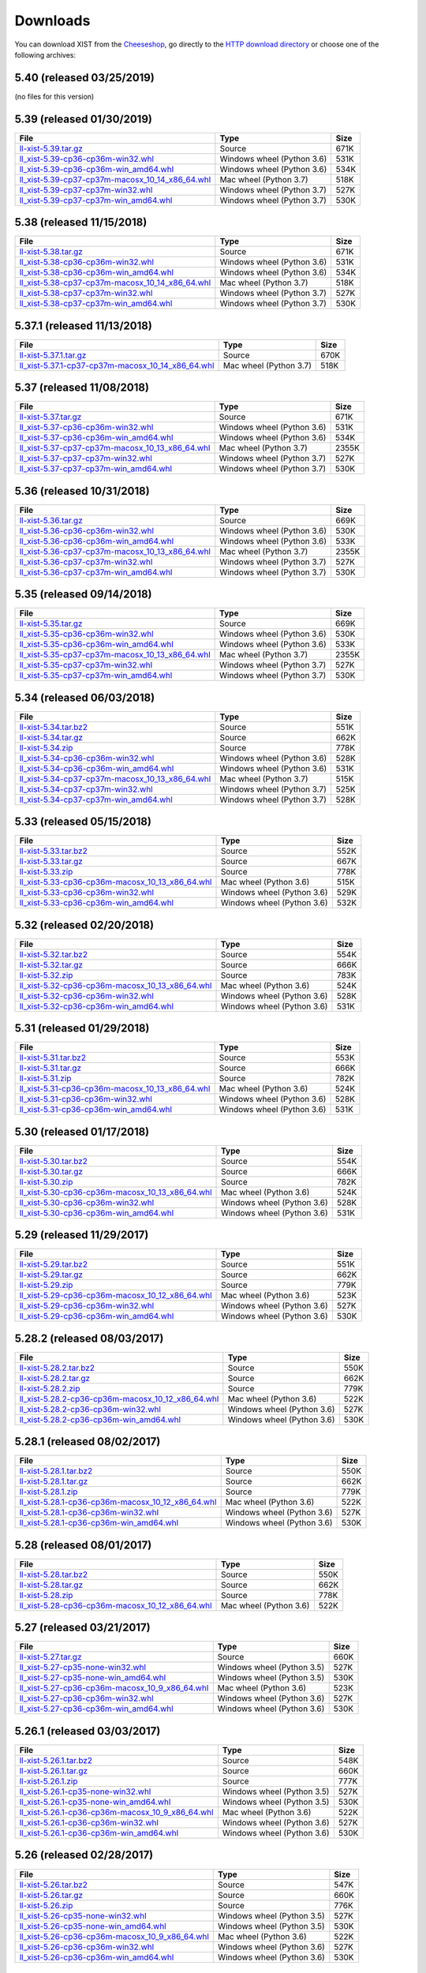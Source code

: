 .. _DOWNLOAD:

Downloads
#########

You can download XIST from the Cheeseshop_, go directly to the
`HTTP download directory`_ or choose one of the following archives:


.. autogenerate start


5.40 (released 03/25/2019)
--------------------------

(no files for this version)


5.39 (released 01/30/2019)
--------------------------

.. tabularcolumns:: |l|l|r|

.. rst-class:: download

=============================================================================================================================================== ========================== ====
File                                                                                                                                            Type                       Size
=============================================================================================================================================== ========================== ====
`ll-xist-5.39.tar.gz <http://python.livinglogic.de/download/xist/ll-xist-5.39.tar.gz>`_                                                         Source                     671K
`ll_xist-5.39-cp36-cp36m-win32.whl <http://python.livinglogic.de/download/xist/ll_xist-5.39-cp36-cp36m-win32.whl>`_                             Windows wheel (Python 3.6) 531K
`ll_xist-5.39-cp36-cp36m-win_amd64.whl <http://python.livinglogic.de/download/xist/ll_xist-5.39-cp36-cp36m-win_amd64.whl>`_                     Windows wheel (Python 3.6) 534K
`ll_xist-5.39-cp37-cp37m-macosx_10_14_x86_64.whl <http://python.livinglogic.de/download/xist/ll_xist-5.39-cp37-cp37m-macosx_10_14_x86_64.whl>`_ Mac wheel (Python 3.7)     518K
`ll_xist-5.39-cp37-cp37m-win32.whl <http://python.livinglogic.de/download/xist/ll_xist-5.39-cp37-cp37m-win32.whl>`_                             Windows wheel (Python 3.7) 527K
`ll_xist-5.39-cp37-cp37m-win_amd64.whl <http://python.livinglogic.de/download/xist/ll_xist-5.39-cp37-cp37m-win_amd64.whl>`_                     Windows wheel (Python 3.7) 530K
=============================================================================================================================================== ========================== ====


5.38 (released 11/15/2018)
--------------------------

.. tabularcolumns:: |l|l|r|

.. rst-class:: download

=============================================================================================================================================== ========================== ====
File                                                                                                                                            Type                       Size
=============================================================================================================================================== ========================== ====
`ll-xist-5.38.tar.gz <http://python.livinglogic.de/download/xist/ll-xist-5.38.tar.gz>`_                                                         Source                     671K
`ll_xist-5.38-cp36-cp36m-win32.whl <http://python.livinglogic.de/download/xist/ll_xist-5.38-cp36-cp36m-win32.whl>`_                             Windows wheel (Python 3.6) 531K
`ll_xist-5.38-cp36-cp36m-win_amd64.whl <http://python.livinglogic.de/download/xist/ll_xist-5.38-cp36-cp36m-win_amd64.whl>`_                     Windows wheel (Python 3.6) 534K
`ll_xist-5.38-cp37-cp37m-macosx_10_14_x86_64.whl <http://python.livinglogic.de/download/xist/ll_xist-5.38-cp37-cp37m-macosx_10_14_x86_64.whl>`_ Mac wheel (Python 3.7)     518K
`ll_xist-5.38-cp37-cp37m-win32.whl <http://python.livinglogic.de/download/xist/ll_xist-5.38-cp37-cp37m-win32.whl>`_                             Windows wheel (Python 3.7) 527K
`ll_xist-5.38-cp37-cp37m-win_amd64.whl <http://python.livinglogic.de/download/xist/ll_xist-5.38-cp37-cp37m-win_amd64.whl>`_                     Windows wheel (Python 3.7) 530K
=============================================================================================================================================== ========================== ====


5.37.1 (released 11/13/2018)
----------------------------

.. tabularcolumns:: |l|l|r|

.. rst-class:: download

=================================================================================================================================================== ====================== ====
File                                                                                                                                                Type                   Size
=================================================================================================================================================== ====================== ====
`ll-xist-5.37.1.tar.gz <http://python.livinglogic.de/download/xist/ll-xist-5.37.1.tar.gz>`_                                                         Source                 670K
`ll_xist-5.37.1-cp37-cp37m-macosx_10_14_x86_64.whl <http://python.livinglogic.de/download/xist/ll_xist-5.37.1-cp37-cp37m-macosx_10_14_x86_64.whl>`_ Mac wheel (Python 3.7) 518K
=================================================================================================================================================== ====================== ====


5.37 (released 11/08/2018)
--------------------------

.. tabularcolumns:: |l|l|r|

.. rst-class:: download

=============================================================================================================================================== ========================== =====
File                                                                                                                                            Type                       Size
=============================================================================================================================================== ========================== =====
`ll-xist-5.37.tar.gz <http://python.livinglogic.de/download/xist/ll-xist-5.37.tar.gz>`_                                                         Source                     671K
`ll_xist-5.37-cp36-cp36m-win32.whl <http://python.livinglogic.de/download/xist/ll_xist-5.37-cp36-cp36m-win32.whl>`_                             Windows wheel (Python 3.6) 531K
`ll_xist-5.37-cp36-cp36m-win_amd64.whl <http://python.livinglogic.de/download/xist/ll_xist-5.37-cp36-cp36m-win_amd64.whl>`_                     Windows wheel (Python 3.6) 534K
`ll_xist-5.37-cp37-cp37m-macosx_10_13_x86_64.whl <http://python.livinglogic.de/download/xist/ll_xist-5.37-cp37-cp37m-macosx_10_13_x86_64.whl>`_ Mac wheel (Python 3.7)     2355K
`ll_xist-5.37-cp37-cp37m-win32.whl <http://python.livinglogic.de/download/xist/ll_xist-5.37-cp37-cp37m-win32.whl>`_                             Windows wheel (Python 3.7) 527K
`ll_xist-5.37-cp37-cp37m-win_amd64.whl <http://python.livinglogic.de/download/xist/ll_xist-5.37-cp37-cp37m-win_amd64.whl>`_                     Windows wheel (Python 3.7) 530K
=============================================================================================================================================== ========================== =====


5.36 (released 10/31/2018)
--------------------------

.. tabularcolumns:: |l|l|r|

.. rst-class:: download

=============================================================================================================================================== ========================== =====
File                                                                                                                                            Type                       Size
=============================================================================================================================================== ========================== =====
`ll-xist-5.36.tar.gz <http://python.livinglogic.de/download/xist/ll-xist-5.36.tar.gz>`_                                                         Source                     669K
`ll_xist-5.36-cp36-cp36m-win32.whl <http://python.livinglogic.de/download/xist/ll_xist-5.36-cp36-cp36m-win32.whl>`_                             Windows wheel (Python 3.6) 530K
`ll_xist-5.36-cp36-cp36m-win_amd64.whl <http://python.livinglogic.de/download/xist/ll_xist-5.36-cp36-cp36m-win_amd64.whl>`_                     Windows wheel (Python 3.6) 533K
`ll_xist-5.36-cp37-cp37m-macosx_10_13_x86_64.whl <http://python.livinglogic.de/download/xist/ll_xist-5.36-cp37-cp37m-macosx_10_13_x86_64.whl>`_ Mac wheel (Python 3.7)     2355K
`ll_xist-5.36-cp37-cp37m-win32.whl <http://python.livinglogic.de/download/xist/ll_xist-5.36-cp37-cp37m-win32.whl>`_                             Windows wheel (Python 3.7) 527K
`ll_xist-5.36-cp37-cp37m-win_amd64.whl <http://python.livinglogic.de/download/xist/ll_xist-5.36-cp37-cp37m-win_amd64.whl>`_                     Windows wheel (Python 3.7) 530K
=============================================================================================================================================== ========================== =====


5.35 (released 09/14/2018)
--------------------------

.. tabularcolumns:: |l|l|r|

.. rst-class:: download

=============================================================================================================================================== ========================== =====
File                                                                                                                                            Type                       Size
=============================================================================================================================================== ========================== =====
`ll-xist-5.35.tar.gz <http://python.livinglogic.de/download/xist/ll-xist-5.35.tar.gz>`_                                                         Source                     669K
`ll_xist-5.35-cp36-cp36m-win32.whl <http://python.livinglogic.de/download/xist/ll_xist-5.35-cp36-cp36m-win32.whl>`_                             Windows wheel (Python 3.6) 530K
`ll_xist-5.35-cp36-cp36m-win_amd64.whl <http://python.livinglogic.de/download/xist/ll_xist-5.35-cp36-cp36m-win_amd64.whl>`_                     Windows wheel (Python 3.6) 533K
`ll_xist-5.35-cp37-cp37m-macosx_10_13_x86_64.whl <http://python.livinglogic.de/download/xist/ll_xist-5.35-cp37-cp37m-macosx_10_13_x86_64.whl>`_ Mac wheel (Python 3.7)     2355K
`ll_xist-5.35-cp37-cp37m-win32.whl <http://python.livinglogic.de/download/xist/ll_xist-5.35-cp37-cp37m-win32.whl>`_                             Windows wheel (Python 3.7) 527K
`ll_xist-5.35-cp37-cp37m-win_amd64.whl <http://python.livinglogic.de/download/xist/ll_xist-5.35-cp37-cp37m-win_amd64.whl>`_                     Windows wheel (Python 3.7) 530K
=============================================================================================================================================== ========================== =====


5.34 (released 06/03/2018)
--------------------------

.. tabularcolumns:: |l|l|r|

.. rst-class:: download

=============================================================================================================================================== ========================== ====
File                                                                                                                                            Type                       Size
=============================================================================================================================================== ========================== ====
`ll-xist-5.34.tar.bz2 <http://python.livinglogic.de/download/xist/ll-xist-5.34.tar.bz2>`_                                                       Source                     551K
`ll-xist-5.34.tar.gz <http://python.livinglogic.de/download/xist/ll-xist-5.34.tar.gz>`_                                                         Source                     662K
`ll-xist-5.34.zip <http://python.livinglogic.de/download/xist/ll-xist-5.34.zip>`_                                                               Source                     778K
`ll_xist-5.34-cp36-cp36m-win32.whl <http://python.livinglogic.de/download/xist/ll_xist-5.34-cp36-cp36m-win32.whl>`_                             Windows wheel (Python 3.6) 528K
`ll_xist-5.34-cp36-cp36m-win_amd64.whl <http://python.livinglogic.de/download/xist/ll_xist-5.34-cp36-cp36m-win_amd64.whl>`_                     Windows wheel (Python 3.6) 531K
`ll_xist-5.34-cp37-cp37m-macosx_10_13_x86_64.whl <http://python.livinglogic.de/download/xist/ll_xist-5.34-cp37-cp37m-macosx_10_13_x86_64.whl>`_ Mac wheel (Python 3.7)     515K
`ll_xist-5.34-cp37-cp37m-win32.whl <http://python.livinglogic.de/download/xist/ll_xist-5.34-cp37-cp37m-win32.whl>`_                             Windows wheel (Python 3.7) 525K
`ll_xist-5.34-cp37-cp37m-win_amd64.whl <http://python.livinglogic.de/download/xist/ll_xist-5.34-cp37-cp37m-win_amd64.whl>`_                     Windows wheel (Python 3.7) 528K
=============================================================================================================================================== ========================== ====


5.33 (released 05/15/2018)
--------------------------

.. tabularcolumns:: |l|l|r|

.. rst-class:: download

=============================================================================================================================================== ========================== ====
File                                                                                                                                            Type                       Size
=============================================================================================================================================== ========================== ====
`ll-xist-5.33.tar.bz2 <http://python.livinglogic.de/download/xist/ll-xist-5.33.tar.bz2>`_                                                       Source                     552K
`ll-xist-5.33.tar.gz <http://python.livinglogic.de/download/xist/ll-xist-5.33.tar.gz>`_                                                         Source                     667K
`ll-xist-5.33.zip <http://python.livinglogic.de/download/xist/ll-xist-5.33.zip>`_                                                               Source                     778K
`ll_xist-5.33-cp36-cp36m-macosx_10_13_x86_64.whl <http://python.livinglogic.de/download/xist/ll_xist-5.33-cp36-cp36m-macosx_10_13_x86_64.whl>`_ Mac wheel (Python 3.6)     515K
`ll_xist-5.33-cp36-cp36m-win32.whl <http://python.livinglogic.de/download/xist/ll_xist-5.33-cp36-cp36m-win32.whl>`_                             Windows wheel (Python 3.6) 529K
`ll_xist-5.33-cp36-cp36m-win_amd64.whl <http://python.livinglogic.de/download/xist/ll_xist-5.33-cp36-cp36m-win_amd64.whl>`_                     Windows wheel (Python 3.6) 532K
=============================================================================================================================================== ========================== ====


5.32 (released 02/20/2018)
--------------------------

.. tabularcolumns:: |l|l|r|

.. rst-class:: download

=============================================================================================================================================== ========================== ====
File                                                                                                                                            Type                       Size
=============================================================================================================================================== ========================== ====
`ll-xist-5.32.tar.bz2 <http://python.livinglogic.de/download/xist/ll-xist-5.32.tar.bz2>`_                                                       Source                     554K
`ll-xist-5.32.tar.gz <http://python.livinglogic.de/download/xist/ll-xist-5.32.tar.gz>`_                                                         Source                     666K
`ll-xist-5.32.zip <http://python.livinglogic.de/download/xist/ll-xist-5.32.zip>`_                                                               Source                     783K
`ll_xist-5.32-cp36-cp36m-macosx_10_13_x86_64.whl <http://python.livinglogic.de/download/xist/ll_xist-5.32-cp36-cp36m-macosx_10_13_x86_64.whl>`_ Mac wheel (Python 3.6)     524K
`ll_xist-5.32-cp36-cp36m-win32.whl <http://python.livinglogic.de/download/xist/ll_xist-5.32-cp36-cp36m-win32.whl>`_                             Windows wheel (Python 3.6) 528K
`ll_xist-5.32-cp36-cp36m-win_amd64.whl <http://python.livinglogic.de/download/xist/ll_xist-5.32-cp36-cp36m-win_amd64.whl>`_                     Windows wheel (Python 3.6) 531K
=============================================================================================================================================== ========================== ====


5.31 (released 01/29/2018)
--------------------------

.. tabularcolumns:: |l|l|r|

.. rst-class:: download

=============================================================================================================================================== ========================== ====
File                                                                                                                                            Type                       Size
=============================================================================================================================================== ========================== ====
`ll-xist-5.31.tar.bz2 <http://python.livinglogic.de/download/xist/ll-xist-5.31.tar.bz2>`_                                                       Source                     553K
`ll-xist-5.31.tar.gz <http://python.livinglogic.de/download/xist/ll-xist-5.31.tar.gz>`_                                                         Source                     666K
`ll-xist-5.31.zip <http://python.livinglogic.de/download/xist/ll-xist-5.31.zip>`_                                                               Source                     782K
`ll_xist-5.31-cp36-cp36m-macosx_10_13_x86_64.whl <http://python.livinglogic.de/download/xist/ll_xist-5.31-cp36-cp36m-macosx_10_13_x86_64.whl>`_ Mac wheel (Python 3.6)     524K
`ll_xist-5.31-cp36-cp36m-win32.whl <http://python.livinglogic.de/download/xist/ll_xist-5.31-cp36-cp36m-win32.whl>`_                             Windows wheel (Python 3.6) 528K
`ll_xist-5.31-cp36-cp36m-win_amd64.whl <http://python.livinglogic.de/download/xist/ll_xist-5.31-cp36-cp36m-win_amd64.whl>`_                     Windows wheel (Python 3.6) 531K
=============================================================================================================================================== ========================== ====


5.30 (released 01/17/2018)
--------------------------

.. tabularcolumns:: |l|l|r|

.. rst-class:: download

=============================================================================================================================================== ========================== ====
File                                                                                                                                            Type                       Size
=============================================================================================================================================== ========================== ====
`ll-xist-5.30.tar.bz2 <http://python.livinglogic.de/download/xist/ll-xist-5.30.tar.bz2>`_                                                       Source                     554K
`ll-xist-5.30.tar.gz <http://python.livinglogic.de/download/xist/ll-xist-5.30.tar.gz>`_                                                         Source                     666K
`ll-xist-5.30.zip <http://python.livinglogic.de/download/xist/ll-xist-5.30.zip>`_                                                               Source                     782K
`ll_xist-5.30-cp36-cp36m-macosx_10_13_x86_64.whl <http://python.livinglogic.de/download/xist/ll_xist-5.30-cp36-cp36m-macosx_10_13_x86_64.whl>`_ Mac wheel (Python 3.6)     524K
`ll_xist-5.30-cp36-cp36m-win32.whl <http://python.livinglogic.de/download/xist/ll_xist-5.30-cp36-cp36m-win32.whl>`_                             Windows wheel (Python 3.6) 528K
`ll_xist-5.30-cp36-cp36m-win_amd64.whl <http://python.livinglogic.de/download/xist/ll_xist-5.30-cp36-cp36m-win_amd64.whl>`_                     Windows wheel (Python 3.6) 531K
=============================================================================================================================================== ========================== ====


5.29 (released 11/29/2017)
--------------------------

.. tabularcolumns:: |l|l|r|

.. rst-class:: download

=============================================================================================================================================== ========================== ====
File                                                                                                                                            Type                       Size
=============================================================================================================================================== ========================== ====
`ll-xist-5.29.tar.bz2 <http://python.livinglogic.de/download/xist/ll-xist-5.29.tar.bz2>`_                                                       Source                     551K
`ll-xist-5.29.tar.gz <http://python.livinglogic.de/download/xist/ll-xist-5.29.tar.gz>`_                                                         Source                     662K
`ll-xist-5.29.zip <http://python.livinglogic.de/download/xist/ll-xist-5.29.zip>`_                                                               Source                     779K
`ll_xist-5.29-cp36-cp36m-macosx_10_12_x86_64.whl <http://python.livinglogic.de/download/xist/ll_xist-5.29-cp36-cp36m-macosx_10_12_x86_64.whl>`_ Mac wheel (Python 3.6)     523K
`ll_xist-5.29-cp36-cp36m-win32.whl <http://python.livinglogic.de/download/xist/ll_xist-5.29-cp36-cp36m-win32.whl>`_                             Windows wheel (Python 3.6) 527K
`ll_xist-5.29-cp36-cp36m-win_amd64.whl <http://python.livinglogic.de/download/xist/ll_xist-5.29-cp36-cp36m-win_amd64.whl>`_                     Windows wheel (Python 3.6) 530K
=============================================================================================================================================== ========================== ====


5.28.2 (released 08/03/2017)
----------------------------

.. tabularcolumns:: |l|l|r|

.. rst-class:: download

=================================================================================================================================================== ========================== ====
File                                                                                                                                                Type                       Size
=================================================================================================================================================== ========================== ====
`ll-xist-5.28.2.tar.bz2 <http://python.livinglogic.de/download/xist/ll-xist-5.28.2.tar.bz2>`_                                                       Source                     550K
`ll-xist-5.28.2.tar.gz <http://python.livinglogic.de/download/xist/ll-xist-5.28.2.tar.gz>`_                                                         Source                     662K
`ll-xist-5.28.2.zip <http://python.livinglogic.de/download/xist/ll-xist-5.28.2.zip>`_                                                               Source                     779K
`ll_xist-5.28.2-cp36-cp36m-macosx_10_12_x86_64.whl <http://python.livinglogic.de/download/xist/ll_xist-5.28.2-cp36-cp36m-macosx_10_12_x86_64.whl>`_ Mac wheel (Python 3.6)     522K
`ll_xist-5.28.2-cp36-cp36m-win32.whl <http://python.livinglogic.de/download/xist/ll_xist-5.28.2-cp36-cp36m-win32.whl>`_                             Windows wheel (Python 3.6) 527K
`ll_xist-5.28.2-cp36-cp36m-win_amd64.whl <http://python.livinglogic.de/download/xist/ll_xist-5.28.2-cp36-cp36m-win_amd64.whl>`_                     Windows wheel (Python 3.6) 530K
=================================================================================================================================================== ========================== ====


5.28.1 (released 08/02/2017)
----------------------------

.. tabularcolumns:: |l|l|r|

.. rst-class:: download

=================================================================================================================================================== ========================== ====
File                                                                                                                                                Type                       Size
=================================================================================================================================================== ========================== ====
`ll-xist-5.28.1.tar.bz2 <http://python.livinglogic.de/download/xist/ll-xist-5.28.1.tar.bz2>`_                                                       Source                     550K
`ll-xist-5.28.1.tar.gz <http://python.livinglogic.de/download/xist/ll-xist-5.28.1.tar.gz>`_                                                         Source                     662K
`ll-xist-5.28.1.zip <http://python.livinglogic.de/download/xist/ll-xist-5.28.1.zip>`_                                                               Source                     779K
`ll_xist-5.28.1-cp36-cp36m-macosx_10_12_x86_64.whl <http://python.livinglogic.de/download/xist/ll_xist-5.28.1-cp36-cp36m-macosx_10_12_x86_64.whl>`_ Mac wheel (Python 3.6)     522K
`ll_xist-5.28.1-cp36-cp36m-win32.whl <http://python.livinglogic.de/download/xist/ll_xist-5.28.1-cp36-cp36m-win32.whl>`_                             Windows wheel (Python 3.6) 527K
`ll_xist-5.28.1-cp36-cp36m-win_amd64.whl <http://python.livinglogic.de/download/xist/ll_xist-5.28.1-cp36-cp36m-win_amd64.whl>`_                     Windows wheel (Python 3.6) 530K
=================================================================================================================================================== ========================== ====


5.28 (released 08/01/2017)
--------------------------

.. tabularcolumns:: |l|l|r|

.. rst-class:: download

=============================================================================================================================================== ====================== ====
File                                                                                                                                            Type                   Size
=============================================================================================================================================== ====================== ====
`ll-xist-5.28.tar.bz2 <http://python.livinglogic.de/download/xist/ll-xist-5.28.tar.bz2>`_                                                       Source                 550K
`ll-xist-5.28.tar.gz <http://python.livinglogic.de/download/xist/ll-xist-5.28.tar.gz>`_                                                         Source                 662K
`ll-xist-5.28.zip <http://python.livinglogic.de/download/xist/ll-xist-5.28.zip>`_                                                               Source                 778K
`ll_xist-5.28-cp36-cp36m-macosx_10_12_x86_64.whl <http://python.livinglogic.de/download/xist/ll_xist-5.28-cp36-cp36m-macosx_10_12_x86_64.whl>`_ Mac wheel (Python 3.6) 522K
=============================================================================================================================================== ====================== ====


5.27 (released 03/21/2017)
--------------------------

.. tabularcolumns:: |l|l|r|

.. rst-class:: download

============================================================================================================================================= ========================== ====
File                                                                                                                                          Type                       Size
============================================================================================================================================= ========================== ====
`ll-xist-5.27.tar.gz <http://python.livinglogic.de/download/xist/ll-xist-5.27.tar.gz>`_                                                       Source                     660K
`ll_xist-5.27-cp35-none-win32.whl <http://python.livinglogic.de/download/xist/ll_xist-5.27-cp35-none-win32.whl>`_                             Windows wheel (Python 3.5) 527K
`ll_xist-5.27-cp35-none-win_amd64.whl <http://python.livinglogic.de/download/xist/ll_xist-5.27-cp35-none-win_amd64.whl>`_                     Windows wheel (Python 3.5) 530K
`ll_xist-5.27-cp36-cp36m-macosx_10_9_x86_64.whl <http://python.livinglogic.de/download/xist/ll_xist-5.27-cp36-cp36m-macosx_10_9_x86_64.whl>`_ Mac wheel (Python 3.6)     523K
`ll_xist-5.27-cp36-cp36m-win32.whl <http://python.livinglogic.de/download/xist/ll_xist-5.27-cp36-cp36m-win32.whl>`_                           Windows wheel (Python 3.6) 527K
`ll_xist-5.27-cp36-cp36m-win_amd64.whl <http://python.livinglogic.de/download/xist/ll_xist-5.27-cp36-cp36m-win_amd64.whl>`_                   Windows wheel (Python 3.6) 530K
============================================================================================================================================= ========================== ====


5.26.1 (released 03/03/2017)
----------------------------

.. tabularcolumns:: |l|l|r|

.. rst-class:: download

================================================================================================================================================= ========================== ====
File                                                                                                                                              Type                       Size
================================================================================================================================================= ========================== ====
`ll-xist-5.26.1.tar.bz2 <http://python.livinglogic.de/download/xist/ll-xist-5.26.1.tar.bz2>`_                                                     Source                     548K
`ll-xist-5.26.1.tar.gz <http://python.livinglogic.de/download/xist/ll-xist-5.26.1.tar.gz>`_                                                       Source                     660K
`ll-xist-5.26.1.zip <http://python.livinglogic.de/download/xist/ll-xist-5.26.1.zip>`_                                                             Source                     777K
`ll_xist-5.26.1-cp35-none-win32.whl <http://python.livinglogic.de/download/xist/ll_xist-5.26.1-cp35-none-win32.whl>`_                             Windows wheel (Python 3.5) 527K
`ll_xist-5.26.1-cp35-none-win_amd64.whl <http://python.livinglogic.de/download/xist/ll_xist-5.26.1-cp35-none-win_amd64.whl>`_                     Windows wheel (Python 3.5) 530K
`ll_xist-5.26.1-cp36-cp36m-macosx_10_9_x86_64.whl <http://python.livinglogic.de/download/xist/ll_xist-5.26.1-cp36-cp36m-macosx_10_9_x86_64.whl>`_ Mac wheel (Python 3.6)     522K
`ll_xist-5.26.1-cp36-cp36m-win32.whl <http://python.livinglogic.de/download/xist/ll_xist-5.26.1-cp36-cp36m-win32.whl>`_                           Windows wheel (Python 3.6) 527K
`ll_xist-5.26.1-cp36-cp36m-win_amd64.whl <http://python.livinglogic.de/download/xist/ll_xist-5.26.1-cp36-cp36m-win_amd64.whl>`_                   Windows wheel (Python 3.6) 530K
================================================================================================================================================= ========================== ====


5.26 (released 02/28/2017)
--------------------------

.. tabularcolumns:: |l|l|r|

.. rst-class:: download

============================================================================================================================================= ========================== ====
File                                                                                                                                          Type                       Size
============================================================================================================================================= ========================== ====
`ll-xist-5.26.tar.bz2 <http://python.livinglogic.de/download/xist/ll-xist-5.26.tar.bz2>`_                                                     Source                     547K
`ll-xist-5.26.tar.gz <http://python.livinglogic.de/download/xist/ll-xist-5.26.tar.gz>`_                                                       Source                     660K
`ll-xist-5.26.zip <http://python.livinglogic.de/download/xist/ll-xist-5.26.zip>`_                                                             Source                     776K
`ll_xist-5.26-cp35-none-win32.whl <http://python.livinglogic.de/download/xist/ll_xist-5.26-cp35-none-win32.whl>`_                             Windows wheel (Python 3.5) 527K
`ll_xist-5.26-cp35-none-win_amd64.whl <http://python.livinglogic.de/download/xist/ll_xist-5.26-cp35-none-win_amd64.whl>`_                     Windows wheel (Python 3.5) 530K
`ll_xist-5.26-cp36-cp36m-macosx_10_9_x86_64.whl <http://python.livinglogic.de/download/xist/ll_xist-5.26-cp36-cp36m-macosx_10_9_x86_64.whl>`_ Mac wheel (Python 3.6)     522K
`ll_xist-5.26-cp36-cp36m-win32.whl <http://python.livinglogic.de/download/xist/ll_xist-5.26-cp36-cp36m-win32.whl>`_                           Windows wheel (Python 3.6) 527K
`ll_xist-5.26-cp36-cp36m-win_amd64.whl <http://python.livinglogic.de/download/xist/ll_xist-5.26-cp36-cp36m-win_amd64.whl>`_                   Windows wheel (Python 3.6) 530K
============================================================================================================================================= ========================== ====


5.25.1 (released 02/15/2017)
----------------------------

.. tabularcolumns:: |l|l|r|

.. rst-class:: download

================================================================================================================================================= ========================== ====
File                                                                                                                                              Type                       Size
================================================================================================================================================= ========================== ====
`ll-xist-5.25.1.tar.bz2 <http://python.livinglogic.de/download/xist/ll-xist-5.25.1.tar.bz2>`_                                                     Source                     547K
`ll-xist-5.25.1.tar.gz <http://python.livinglogic.de/download/xist/ll-xist-5.25.1.tar.gz>`_                                                       Source                     658K
`ll-xist-5.25.1.zip <http://python.livinglogic.de/download/xist/ll-xist-5.25.1.zip>`_                                                             Source                     776K
`ll_xist-5.25.1-cp35-none-win32.whl <http://python.livinglogic.de/download/xist/ll_xist-5.25.1-cp35-none-win32.whl>`_                             Windows wheel (Python 3.5) 527K
`ll_xist-5.25.1-cp35-none-win_amd64.whl <http://python.livinglogic.de/download/xist/ll_xist-5.25.1-cp35-none-win_amd64.whl>`_                     Windows wheel (Python 3.5) 530K
`ll_xist-5.25.1-cp36-cp36m-macosx_10_9_x86_64.whl <http://python.livinglogic.de/download/xist/ll_xist-5.25.1-cp36-cp36m-macosx_10_9_x86_64.whl>`_ Mac wheel (Python 3.6)     522K
`ll_xist-5.25.1-cp36-cp36m-win32.whl <http://python.livinglogic.de/download/xist/ll_xist-5.25.1-cp36-cp36m-win32.whl>`_                           Windows wheel (Python 3.6) 527K
`ll_xist-5.25.1-cp36-cp36m-win_amd64.whl <http://python.livinglogic.de/download/xist/ll_xist-5.25.1-cp36-cp36m-win_amd64.whl>`_                   Windows wheel (Python 3.6) 530K
================================================================================================================================================= ========================== ====


5.25 (released 02/13/2017)
--------------------------

.. tabularcolumns:: |l|l|r|

.. rst-class:: download

============================================================================================================================================= ========================== ====
File                                                                                                                                          Type                       Size
============================================================================================================================================= ========================== ====
`ll-xist-5.25.tar.bz2 <http://python.livinglogic.de/download/xist/ll-xist-5.25.tar.bz2>`_                                                     Source                     547K
`ll-xist-5.25.tar.gz <http://python.livinglogic.de/download/xist/ll-xist-5.25.tar.gz>`_                                                       Source                     658K
`ll-xist-5.25.zip <http://python.livinglogic.de/download/xist/ll-xist-5.25.zip>`_                                                             Source                     775K
`ll_xist-5.25-cp35-none-win32.whl <http://python.livinglogic.de/download/xist/ll_xist-5.25-cp35-none-win32.whl>`_                             Windows wheel (Python 3.5) 527K
`ll_xist-5.25-cp35-none-win_amd64.whl <http://python.livinglogic.de/download/xist/ll_xist-5.25-cp35-none-win_amd64.whl>`_                     Windows wheel (Python 3.5) 530K
`ll_xist-5.25-cp36-cp36m-macosx_10_9_x86_64.whl <http://python.livinglogic.de/download/xist/ll_xist-5.25-cp36-cp36m-macosx_10_9_x86_64.whl>`_ Mac wheel (Python 3.6)     522K
`ll_xist-5.25-cp36-cp36m-win32.whl <http://python.livinglogic.de/download/xist/ll_xist-5.25-cp36-cp36m-win32.whl>`_                           Windows wheel (Python 3.6) 527K
`ll_xist-5.25-cp36-cp36m-win_amd64.whl <http://python.livinglogic.de/download/xist/ll_xist-5.25-cp36-cp36m-win_amd64.whl>`_                   Windows wheel (Python 3.6) 530K
============================================================================================================================================= ========================== ====


5.24 (released 02/12/2017)
--------------------------

.. tabularcolumns:: |l|l|r|

.. rst-class:: download

============================================================================================================================================= ========================== ====
File                                                                                                                                          Type                       Size
============================================================================================================================================= ========================== ====
`ll-xist-5.24.tar.bz2 <http://python.livinglogic.de/download/xist/ll-xist-5.24.tar.bz2>`_                                                     Source                     546K
`ll-xist-5.24.tar.gz <http://python.livinglogic.de/download/xist/ll-xist-5.24.tar.gz>`_                                                       Source                     657K
`ll-xist-5.24.zip <http://python.livinglogic.de/download/xist/ll-xist-5.24.zip>`_                                                             Source                     774K
`ll_xist-5.24-cp35-none-win32.whl <http://python.livinglogic.de/download/xist/ll_xist-5.24-cp35-none-win32.whl>`_                             Windows wheel (Python 3.5) 526K
`ll_xist-5.24-cp35-none-win_amd64.whl <http://python.livinglogic.de/download/xist/ll_xist-5.24-cp35-none-win_amd64.whl>`_                     Windows wheel (Python 3.5) 529K
`ll_xist-5.24-cp36-cp36m-macosx_10_9_x86_64.whl <http://python.livinglogic.de/download/xist/ll_xist-5.24-cp36-cp36m-macosx_10_9_x86_64.whl>`_ Mac wheel (Python 3.6)     522K
`ll_xist-5.24-cp36-cp36m-win32.whl <http://python.livinglogic.de/download/xist/ll_xist-5.24-cp36-cp36m-win32.whl>`_                           Windows wheel (Python 3.6) 526K
`ll_xist-5.24-cp36-cp36m-win_amd64.whl <http://python.livinglogic.de/download/xist/ll_xist-5.24-cp36-cp36m-win_amd64.whl>`_                   Windows wheel (Python 3.6) 529K
============================================================================================================================================= ========================== ====


5.23 (released 12/16/2016)
--------------------------

.. tabularcolumns:: |l|l|r|

.. rst-class:: download

============================================================================================================================================= ========================== ====
File                                                                                                                                          Type                       Size
============================================================================================================================================= ========================== ====
`ll-xist-5.23.tar.bz2 <http://python.livinglogic.de/download/xist/ll-xist-5.23.tar.bz2>`_                                                     Source                     542K
`ll-xist-5.23.tar.gz <http://python.livinglogic.de/download/xist/ll-xist-5.23.tar.gz>`_                                                       Source                     653K
`ll-xist-5.23.zip <http://python.livinglogic.de/download/xist/ll-xist-5.23.zip>`_                                                             Source                     769K
`ll_xist-5.23-cp34-none-win32.whl <http://python.livinglogic.de/download/xist/ll_xist-5.23-cp34-none-win32.whl>`_                             Windows wheel (Python 3.4) 529K
`ll_xist-5.23-cp34-none-win_amd64.whl <http://python.livinglogic.de/download/xist/ll_xist-5.23-cp34-none-win_amd64.whl>`_                     Windows wheel (Python 3.4) 528K
`ll_xist-5.23-cp35-cp35m-macosx_10_9_x86_64.whl <http://python.livinglogic.de/download/xist/ll_xist-5.23-cp35-cp35m-macosx_10_9_x86_64.whl>`_ Mac wheel (Python 3.5)     517K
`ll_xist-5.23-cp35-none-win32.whl <http://python.livinglogic.de/download/xist/ll_xist-5.23-cp35-none-win32.whl>`_                             Windows wheel (Python 3.5) 527K
`ll_xist-5.23-cp35-none-win_amd64.whl <http://python.livinglogic.de/download/xist/ll_xist-5.23-cp35-none-win_amd64.whl>`_                     Windows wheel (Python 3.5) 530K
============================================================================================================================================= ========================== ====


5.22.1 (released 11/02/2016)
----------------------------

.. tabularcolumns:: |l|l|r|

.. rst-class:: download

================================================================================================================================================= ========================== ====
File                                                                                                                                              Type                       Size
================================================================================================================================================= ========================== ====
`ll-xist-5.22.1.tar.bz2 <http://python.livinglogic.de/download/xist/ll-xist-5.22.1.tar.bz2>`_                                                     Source                     542K
`ll-xist-5.22.1.tar.gz <http://python.livinglogic.de/download/xist/ll-xist-5.22.1.tar.gz>`_                                                       Source                     653K
`ll-xist-5.22.1.zip <http://python.livinglogic.de/download/xist/ll-xist-5.22.1.zip>`_                                                             Source                     770K
`ll_xist-5.22.1-cp34-none-win32.whl <http://python.livinglogic.de/download/xist/ll_xist-5.22.1-cp34-none-win32.whl>`_                             Windows wheel (Python 3.4) 529K
`ll_xist-5.22.1-cp34-none-win_amd64.whl <http://python.livinglogic.de/download/xist/ll_xist-5.22.1-cp34-none-win_amd64.whl>`_                     Windows wheel (Python 3.4) 528K
`ll_xist-5.22.1-cp35-cp35m-macosx_10_9_x86_64.whl <http://python.livinglogic.de/download/xist/ll_xist-5.22.1-cp35-cp35m-macosx_10_9_x86_64.whl>`_ Mac wheel (Python 3.5)     517K
`ll_xist-5.22.1-cp35-none-win32.whl <http://python.livinglogic.de/download/xist/ll_xist-5.22.1-cp35-none-win32.whl>`_                             Windows wheel (Python 3.5) 527K
`ll_xist-5.22.1-cp35-none-win_amd64.whl <http://python.livinglogic.de/download/xist/ll_xist-5.22.1-cp35-none-win_amd64.whl>`_                     Windows wheel (Python 3.5) 530K
================================================================================================================================================= ========================== ====


5.22 (released 10/18/2016)
--------------------------

.. tabularcolumns:: |l|l|r|

.. rst-class:: download

============================================================================================================================================= ========================== ====
File                                                                                                                                          Type                       Size
============================================================================================================================================= ========================== ====
`ll-xist-5.22.tar.bz2 <http://python.livinglogic.de/download/xist/ll-xist-5.22.tar.bz2>`_                                                     Source                     543K
`ll-xist-5.22.tar.gz <http://python.livinglogic.de/download/xist/ll-xist-5.22.tar.gz>`_                                                       Source                     653K
`ll-xist-5.22.zip <http://python.livinglogic.de/download/xist/ll-xist-5.22.zip>`_                                                             Source                     769K
`ll_xist-5.22-cp34-none-win32.whl <http://python.livinglogic.de/download/xist/ll_xist-5.22-cp34-none-win32.whl>`_                             Windows wheel (Python 3.4) 529K
`ll_xist-5.22-cp34-none-win_amd64.whl <http://python.livinglogic.de/download/xist/ll_xist-5.22-cp34-none-win_amd64.whl>`_                     Windows wheel (Python 3.4) 529K
`ll_xist-5.22-cp35-cp35m-macosx_10_9_x86_64.whl <http://python.livinglogic.de/download/xist/ll_xist-5.22-cp35-cp35m-macosx_10_9_x86_64.whl>`_ Mac wheel (Python 3.5)     517K
`ll_xist-5.22-cp35-none-win32.whl <http://python.livinglogic.de/download/xist/ll_xist-5.22-cp35-none-win32.whl>`_                             Windows wheel (Python 3.5) 527K
`ll_xist-5.22-cp35-none-win_amd64.whl <http://python.livinglogic.de/download/xist/ll_xist-5.22-cp35-none-win_amd64.whl>`_                     Windows wheel (Python 3.5) 530K
============================================================================================================================================= ========================== ====


5.21 (released 09/19/2016)
--------------------------

.. tabularcolumns:: |l|l|r|

.. rst-class:: download

============================================================================================================================================= ========================== ====
File                                                                                                                                          Type                       Size
============================================================================================================================================= ========================== ====
`ll-xist-5.21.tar.bz2 <http://python.livinglogic.de/download/xist/ll-xist-5.21.tar.bz2>`_                                                     Source                     541K
`ll-xist-5.21.tar.gz <http://python.livinglogic.de/download/xist/ll-xist-5.21.tar.gz>`_                                                       Source                     651K
`ll-xist-5.21.zip <http://python.livinglogic.de/download/xist/ll-xist-5.21.zip>`_                                                             Source                     767K
`ll_xist-5.21-cp34-none-win32.whl <http://python.livinglogic.de/download/xist/ll_xist-5.21-cp34-none-win32.whl>`_                             Windows wheel (Python 3.4) 527K
`ll_xist-5.21-cp34-none-win_amd64.whl <http://python.livinglogic.de/download/xist/ll_xist-5.21-cp34-none-win_amd64.whl>`_                     Windows wheel (Python 3.4) 527K
`ll_xist-5.21-cp35-cp35m-macosx_10_9_x86_64.whl <http://python.livinglogic.de/download/xist/ll_xist-5.21-cp35-cp35m-macosx_10_9_x86_64.whl>`_ Mac wheel (Python 3.5)     515K
`ll_xist-5.21-cp35-none-win32.whl <http://python.livinglogic.de/download/xist/ll_xist-5.21-cp35-none-win32.whl>`_                             Windows wheel (Python 3.5) 525K
`ll_xist-5.21-cp35-none-win_amd64.whl <http://python.livinglogic.de/download/xist/ll_xist-5.21-cp35-none-win_amd64.whl>`_                     Windows wheel (Python 3.5) 528K
============================================================================================================================================= ========================== ====


5.20.1 (released 08/04/2016)
----------------------------

.. tabularcolumns:: |l|l|r|

.. rst-class:: download

================================================================================================================================================= ========================== ====
File                                                                                                                                              Type                       Size
================================================================================================================================================= ========================== ====
`ll-xist-5.20.1.tar.bz2 <http://python.livinglogic.de/download/xist/ll-xist-5.20.1.tar.bz2>`_                                                     Source                     539K
`ll-xist-5.20.1.tar.gz <http://python.livinglogic.de/download/xist/ll-xist-5.20.1.tar.gz>`_                                                       Source                     649K
`ll-xist-5.20.1.zip <http://python.livinglogic.de/download/xist/ll-xist-5.20.1.zip>`_                                                             Source                     766K
`ll_xist-5.20.1-cp34-none-win32.whl <http://python.livinglogic.de/download/xist/ll_xist-5.20.1-cp34-none-win32.whl>`_                             Windows wheel (Python 3.4) 526K
`ll_xist-5.20.1-cp34-none-win_amd64.whl <http://python.livinglogic.de/download/xist/ll_xist-5.20.1-cp34-none-win_amd64.whl>`_                     Windows wheel (Python 3.4) 526K
`ll_xist-5.20.1-cp35-cp35m-macosx_10_9_x86_64.whl <http://python.livinglogic.de/download/xist/ll_xist-5.20.1-cp35-cp35m-macosx_10_9_x86_64.whl>`_ Mac wheel (Python 3.5)     513K
`ll_xist-5.20.1-cp35-none-win32.whl <http://python.livinglogic.de/download/xist/ll_xist-5.20.1-cp35-none-win32.whl>`_                             Windows wheel (Python 3.5) 525K
`ll_xist-5.20.1-cp35-none-win_amd64.whl <http://python.livinglogic.de/download/xist/ll_xist-5.20.1-cp35-none-win_amd64.whl>`_                     Windows wheel (Python 3.5) 528K
================================================================================================================================================= ========================== ====


5.20 (released 07/29/2016)
--------------------------

.. tabularcolumns:: |l|l|r|

.. rst-class:: download

============================================================================================================================================= ========================== ====
File                                                                                                                                          Type                       Size
============================================================================================================================================= ========================== ====
`ll-xist-5.20.tar.bz2 <http://python.livinglogic.de/download/xist/ll-xist-5.20.tar.bz2>`_                                                     Source                     539K
`ll-xist-5.20.tar.gz <http://python.livinglogic.de/download/xist/ll-xist-5.20.tar.gz>`_                                                       Source                     649K
`ll-xist-5.20.zip <http://python.livinglogic.de/download/xist/ll-xist-5.20.zip>`_                                                             Source                     765K
`ll_xist-5.20-cp34-none-win32.whl <http://python.livinglogic.de/download/xist/ll_xist-5.20-cp34-none-win32.whl>`_                             Windows wheel (Python 3.4) 526K
`ll_xist-5.20-cp34-none-win_amd64.whl <http://python.livinglogic.de/download/xist/ll_xist-5.20-cp34-none-win_amd64.whl>`_                     Windows wheel (Python 3.4) 526K
`ll_xist-5.20-cp35-cp35m-macosx_10_9_x86_64.whl <http://python.livinglogic.de/download/xist/ll_xist-5.20-cp35-cp35m-macosx_10_9_x86_64.whl>`_ Mac wheel (Python 3.5)     513K
`ll_xist-5.20-cp35-none-win32.whl <http://python.livinglogic.de/download/xist/ll_xist-5.20-cp35-none-win32.whl>`_                             Windows wheel (Python 3.5) 525K
`ll_xist-5.20-cp35-none-win_amd64.whl <http://python.livinglogic.de/download/xist/ll_xist-5.20-cp35-none-win_amd64.whl>`_                     Windows wheel (Python 3.5) 528K
============================================================================================================================================= ========================== ====


5.19.4 (released 06/30/2016)
----------------------------

.. tabularcolumns:: |l|l|r|

.. rst-class:: download

================================================================================================================================================= ========================== ====
File                                                                                                                                              Type                       Size
================================================================================================================================================= ========================== ====
`ll-xist-5.19.4.tar.bz2 <http://python.livinglogic.de/download/xist/ll-xist-5.19.4.tar.bz2>`_                                                     Source                     537K
`ll-xist-5.19.4.tar.gz <http://python.livinglogic.de/download/xist/ll-xist-5.19.4.tar.gz>`_                                                       Source                     648K
`ll-xist-5.19.4.zip <http://python.livinglogic.de/download/xist/ll-xist-5.19.4.zip>`_                                                             Source                     764K
`ll_xist-5.19.4-cp34-none-win32.whl <http://python.livinglogic.de/download/xist/ll_xist-5.19.4-cp34-none-win32.whl>`_                             Windows wheel (Python 3.4) 525K
`ll_xist-5.19.4-cp34-none-win_amd64.whl <http://python.livinglogic.de/download/xist/ll_xist-5.19.4-cp34-none-win_amd64.whl>`_                     Windows wheel (Python 3.4) 525K
`ll_xist-5.19.4-cp35-cp35m-macosx_10_9_x86_64.whl <http://python.livinglogic.de/download/xist/ll_xist-5.19.4-cp35-cp35m-macosx_10_9_x86_64.whl>`_ Mac wheel (Python 3.5)     512K
`ll_xist-5.19.4-cp35-none-win32.whl <http://python.livinglogic.de/download/xist/ll_xist-5.19.4-cp35-none-win32.whl>`_                             Windows wheel (Python 3.5) 524K
`ll_xist-5.19.4-cp35-none-win_amd64.whl <http://python.livinglogic.de/download/xist/ll_xist-5.19.4-cp35-none-win_amd64.whl>`_                     Windows wheel (Python 3.5) 527K
================================================================================================================================================= ========================== ====


5.19.3 (released 06/29/2016)
----------------------------

.. tabularcolumns:: |l|l|r|

.. rst-class:: download

================================================================================================================================================= ========================== ====
File                                                                                                                                              Type                       Size
================================================================================================================================================= ========================== ====
`ll-xist-5.19.3.tar.bz2 <http://python.livinglogic.de/download/xist/ll-xist-5.19.3.tar.bz2>`_                                                     Source                     536K
`ll-xist-5.19.3.tar.gz <http://python.livinglogic.de/download/xist/ll-xist-5.19.3.tar.gz>`_                                                       Source                     647K
`ll-xist-5.19.3.zip <http://python.livinglogic.de/download/xist/ll-xist-5.19.3.zip>`_                                                             Source                     763K
`ll_xist-5.19.3-cp34-none-win32.whl <http://python.livinglogic.de/download/xist/ll_xist-5.19.3-cp34-none-win32.whl>`_                             Windows wheel (Python 3.4) 525K
`ll_xist-5.19.3-cp34-none-win_amd64.whl <http://python.livinglogic.de/download/xist/ll_xist-5.19.3-cp34-none-win_amd64.whl>`_                     Windows wheel (Python 3.4) 525K
`ll_xist-5.19.3-cp35-cp35m-macosx_10_9_x86_64.whl <http://python.livinglogic.de/download/xist/ll_xist-5.19.3-cp35-cp35m-macosx_10_9_x86_64.whl>`_ Mac wheel (Python 3.5)     512K
`ll_xist-5.19.3-cp35-none-win32.whl <http://python.livinglogic.de/download/xist/ll_xist-5.19.3-cp35-none-win32.whl>`_                             Windows wheel (Python 3.5) 523K
`ll_xist-5.19.3-cp35-none-win_amd64.whl <http://python.livinglogic.de/download/xist/ll_xist-5.19.3-cp35-none-win_amd64.whl>`_                     Windows wheel (Python 3.5) 527K
================================================================================================================================================= ========================== ====


5.19.2 (released 06/21/2016)
----------------------------

.. tabularcolumns:: |l|l|r|

.. rst-class:: download

================================================================================================================================================= ========================== ====
File                                                                                                                                              Type                       Size
================================================================================================================================================= ========================== ====
`ll-xist-5.19.2.tar.bz2 <http://python.livinglogic.de/download/xist/ll-xist-5.19.2.tar.bz2>`_                                                     Source                     536K
`ll-xist-5.19.2.tar.gz <http://python.livinglogic.de/download/xist/ll-xist-5.19.2.tar.gz>`_                                                       Source                     646K
`ll-xist-5.19.2.zip <http://python.livinglogic.de/download/xist/ll-xist-5.19.2.zip>`_                                                             Source                     763K
`ll_xist-5.19.2-cp34-none-win32.whl <http://python.livinglogic.de/download/xist/ll_xist-5.19.2-cp34-none-win32.whl>`_                             Windows wheel (Python 3.4) 525K
`ll_xist-5.19.2-cp34-none-win_amd64.whl <http://python.livinglogic.de/download/xist/ll_xist-5.19.2-cp34-none-win_amd64.whl>`_                     Windows wheel (Python 3.4) 537K
`ll_xist-5.19.2-cp35-cp35m-macosx_10_9_x86_64.whl <http://python.livinglogic.de/download/xist/ll_xist-5.19.2-cp35-cp35m-macosx_10_9_x86_64.whl>`_ Mac wheel (Python 3.5)     512K
`ll_xist-5.19.2-cp35-none-win32.whl <http://python.livinglogic.de/download/xist/ll_xist-5.19.2-cp35-none-win32.whl>`_                             Windows wheel (Python 3.5) 523K
`ll_xist-5.19.2-cp35-none-win_amd64.whl <http://python.livinglogic.de/download/xist/ll_xist-5.19.2-cp35-none-win_amd64.whl>`_                     Windows wheel (Python 3.5) 526K
================================================================================================================================================= ========================== ====


5.19.1 (released 06/20/2016)
----------------------------

.. tabularcolumns:: |l|l|r|

.. rst-class:: download

================================================================================================================================================= ========================== ====
File                                                                                                                                              Type                       Size
================================================================================================================================================= ========================== ====
`ll-xist-5.19.1.tar.bz2 <http://python.livinglogic.de/download/xist/ll-xist-5.19.1.tar.bz2>`_                                                     Source                     535K
`ll-xist-5.19.1.tar.gz <http://python.livinglogic.de/download/xist/ll-xist-5.19.1.tar.gz>`_                                                       Source                     646K
`ll-xist-5.19.1.zip <http://python.livinglogic.de/download/xist/ll-xist-5.19.1.zip>`_                                                             Source                     763K
`ll_xist-5.19.1-cp34-none-win32.whl <http://python.livinglogic.de/download/xist/ll_xist-5.19.1-cp34-none-win32.whl>`_                             Windows wheel (Python 3.4) 525K
`ll_xist-5.19.1-cp34-none-win_amd64.whl <http://python.livinglogic.de/download/xist/ll_xist-5.19.1-cp34-none-win_amd64.whl>`_                     Windows wheel (Python 3.4) 525K
`ll_xist-5.19.1-cp35-cp35m-macosx_10_9_x86_64.whl <http://python.livinglogic.de/download/xist/ll_xist-5.19.1-cp35-cp35m-macosx_10_9_x86_64.whl>`_ Mac wheel (Python 3.5)     512K
`ll_xist-5.19.1-cp35-none-win32.whl <http://python.livinglogic.de/download/xist/ll_xist-5.19.1-cp35-none-win32.whl>`_                             Windows wheel (Python 3.5) 523K
`ll_xist-5.19.1-cp35-none-win_amd64.whl <http://python.livinglogic.de/download/xist/ll_xist-5.19.1-cp35-none-win_amd64.whl>`_                     Windows wheel (Python 3.5) 527K
================================================================================================================================================= ========================== ====


5.19 (released 06/14/2016)
--------------------------

.. tabularcolumns:: |l|l|r|

.. rst-class:: download

============================================================================================================================================= ========================== ====
File                                                                                                                                          Type                       Size
============================================================================================================================================= ========================== ====
`ll-xist-5.19.tar.bz2 <http://python.livinglogic.de/download/xist/ll-xist-5.19.tar.bz2>`_                                                     Source                     534K
`ll-xist-5.19.tar.gz <http://python.livinglogic.de/download/xist/ll-xist-5.19.tar.gz>`_                                                       Source                     646K
`ll-xist-5.19.zip <http://python.livinglogic.de/download/xist/ll-xist-5.19.zip>`_                                                             Source                     762K
`ll_xist-5.19-cp34-none-win32.whl <http://python.livinglogic.de/download/xist/ll_xist-5.19-cp34-none-win32.whl>`_                             Windows wheel (Python 3.4) 525K
`ll_xist-5.19-cp34-none-win_amd64.whl <http://python.livinglogic.de/download/xist/ll_xist-5.19-cp34-none-win_amd64.whl>`_                     Windows wheel (Python 3.4) 525K
`ll_xist-5.19-cp35-cp35m-macosx_10_9_x86_64.whl <http://python.livinglogic.de/download/xist/ll_xist-5.19-cp35-cp35m-macosx_10_9_x86_64.whl>`_ Mac wheel (Python 3.5)     511K
`ll_xist-5.19-cp35-none-win32.whl <http://python.livinglogic.de/download/xist/ll_xist-5.19-cp35-none-win32.whl>`_                             Windows wheel (Python 3.5) 523K
`ll_xist-5.19-cp35-none-win_amd64.whl <http://python.livinglogic.de/download/xist/ll_xist-5.19-cp35-none-win_amd64.whl>`_                     Windows wheel (Python 3.5) 527K
============================================================================================================================================= ========================== ====


5.18 (released 05/17/2016)
--------------------------

.. tabularcolumns:: |l|l|r|

.. rst-class:: download

============================================================================================================================================= ========================== ====
File                                                                                                                                          Type                       Size
============================================================================================================================================= ========================== ====
`ll-xist-5.18.tar.bz2 <http://python.livinglogic.de/download/xist/ll-xist-5.18.tar.bz2>`_                                                     Source                     525K
`ll-xist-5.18.tar.gz <http://python.livinglogic.de/download/xist/ll-xist-5.18.tar.gz>`_                                                       Source                     630K
`ll-xist-5.18.zip <http://python.livinglogic.de/download/xist/ll-xist-5.18.zip>`_                                                             Source                     734K
`ll_xist-5.18-cp34-none-win32.whl <http://python.livinglogic.de/download/xist/ll_xist-5.18-cp34-none-win32.whl>`_                             Windows wheel (Python 3.4) 525K
`ll_xist-5.18-cp34-none-win_amd64.whl <http://python.livinglogic.de/download/xist/ll_xist-5.18-cp34-none-win_amd64.whl>`_                     Windows wheel (Python 3.4) 525K
`ll_xist-5.18-cp35-cp35m-macosx_10_9_x86_64.whl <http://python.livinglogic.de/download/xist/ll_xist-5.18-cp35-cp35m-macosx_10_9_x86_64.whl>`_ Mac wheel (Python 3.5)     510K
`ll_xist-5.18-cp35-none-win32.whl <http://python.livinglogic.de/download/xist/ll_xist-5.18-cp35-none-win32.whl>`_                             Windows wheel (Python 3.5) 523K
`ll_xist-5.18-cp35-none-win_amd64.whl <http://python.livinglogic.de/download/xist/ll_xist-5.18-cp35-none-win_amd64.whl>`_                     Windows wheel (Python 3.5) 527K
============================================================================================================================================= ========================== ====


5.17.1 (released 05/10/2016)
----------------------------

.. tabularcolumns:: |l|l|r|

.. rst-class:: download

================================================================================================================================================= ============================== =====
File                                                                                                                                              Type                           Size
================================================================================================================================================= ============================== =====
`ll-xist-5.17.1.tar.bz2 <http://python.livinglogic.de/download/xist/ll-xist-5.17.1.tar.bz2>`_                                                     Source                         523K
`ll-xist-5.17.1.tar.gz <http://python.livinglogic.de/download/xist/ll-xist-5.17.1.tar.gz>`_                                                       Source                         628K
`ll-xist-5.17.1.win-amd64-py3.3.exe <http://python.livinglogic.de/download/xist/ll-xist-5.17.1.win-amd64-py3.3.exe>`_                             Windows installer (Python 3.3) 771K
`ll-xist-5.17.1.win-amd64-py3.4.exe <http://python.livinglogic.de/download/xist/ll-xist-5.17.1.win-amd64-py3.4.exe>`_                             Windows installer (Python 3.4) 1470K
`ll-xist-5.17.1.win-amd64-py3.5.exe <http://python.livinglogic.de/download/xist/ll-xist-5.17.1.win-amd64-py3.5.exe>`_                             Windows installer (Python 3.5) 1388K
`ll-xist-5.17.1.win32-py3.3.exe <http://python.livinglogic.de/download/xist/ll-xist-5.17.1.win32-py3.3.exe>`_                                     Windows installer (Python 3.3) 741K
`ll-xist-5.17.1.win32-py3.4.exe <http://python.livinglogic.de/download/xist/ll-xist-5.17.1.win32-py3.4.exe>`_                                     Windows installer (Python 3.4) 1391K
`ll-xist-5.17.1.win32-py3.5.exe <http://python.livinglogic.de/download/xist/ll-xist-5.17.1.win32-py3.5.exe>`_                                     Windows installer (Python 3.5) 1329K
`ll-xist-5.17.1.zip <http://python.livinglogic.de/download/xist/ll-xist-5.17.1.zip>`_                                                             Source                         733K
`ll_xist-5.17.1-cp34-none-win32.whl <http://python.livinglogic.de/download/xist/ll_xist-5.17.1-cp34-none-win32.whl>`_                             Windows wheel (Python 3.4)     524K
`ll_xist-5.17.1-cp34-none-win_amd64.whl <http://python.livinglogic.de/download/xist/ll_xist-5.17.1-cp34-none-win_amd64.whl>`_                     Windows wheel (Python 3.4)     524K
`ll_xist-5.17.1-cp35-cp35m-macosx_10_9_x86_64.whl <http://python.livinglogic.de/download/xist/ll_xist-5.17.1-cp35-cp35m-macosx_10_9_x86_64.whl>`_ Mac wheel (Python 3.5)         510K
`ll_xist-5.17.1-cp35-none-win32.whl <http://python.livinglogic.de/download/xist/ll_xist-5.17.1-cp35-none-win32.whl>`_                             Windows wheel (Python 3.5)     523K
`ll_xist-5.17.1-cp35-none-win_amd64.whl <http://python.livinglogic.de/download/xist/ll_xist-5.17.1-cp35-none-win_amd64.whl>`_                     Windows wheel (Python 3.5)     526K
================================================================================================================================================= ============================== =====


5.17 (released 05/04/2016)
--------------------------

.. tabularcolumns:: |l|l|r|

.. rst-class:: download

============================================================================================================================================= ============================== =====
File                                                                                                                                          Type                           Size
============================================================================================================================================= ============================== =====
`ll-xist-5.17.tar.bz2 <http://python.livinglogic.de/download/xist/ll-xist-5.17.tar.bz2>`_                                                     Source                         523K
`ll-xist-5.17.tar.gz <http://python.livinglogic.de/download/xist/ll-xist-5.17.tar.gz>`_                                                       Source                         628K
`ll-xist-5.17.win-amd64-py3.3.exe <http://python.livinglogic.de/download/xist/ll-xist-5.17.win-amd64-py3.3.exe>`_                             Windows installer (Python 3.3) 772K
`ll-xist-5.17.win-amd64-py3.4.exe <http://python.livinglogic.de/download/xist/ll-xist-5.17.win-amd64-py3.4.exe>`_                             Windows installer (Python 3.4) 1471K
`ll-xist-5.17.win-amd64-py3.5.exe <http://python.livinglogic.de/download/xist/ll-xist-5.17.win-amd64-py3.5.exe>`_                             Windows installer (Python 3.5) 1389K
`ll-xist-5.17.win32-py3.3.exe <http://python.livinglogic.de/download/xist/ll-xist-5.17.win32-py3.3.exe>`_                                     Windows installer (Python 3.3) 742K
`ll-xist-5.17.win32-py3.4.exe <http://python.livinglogic.de/download/xist/ll-xist-5.17.win32-py3.4.exe>`_                                     Windows installer (Python 3.4) 1392K
`ll-xist-5.17.win32-py3.5.exe <http://python.livinglogic.de/download/xist/ll-xist-5.17.win32-py3.5.exe>`_                                     Windows installer (Python 3.5) 1330K
`ll-xist-5.17.zip <http://python.livinglogic.de/download/xist/ll-xist-5.17.zip>`_                                                             Source                         732K
`ll_xist-5.17-cp34-none-win32.whl <http://python.livinglogic.de/download/xist/ll_xist-5.17-cp34-none-win32.whl>`_                             Windows wheel (Python 3.4)     525K
`ll_xist-5.17-cp34-none-win_amd64.whl <http://python.livinglogic.de/download/xist/ll_xist-5.17-cp34-none-win_amd64.whl>`_                     Windows wheel (Python 3.4)     525K
`ll_xist-5.17-cp35-cp35m-macosx_10_9_x86_64.whl <http://python.livinglogic.de/download/xist/ll_xist-5.17-cp35-cp35m-macosx_10_9_x86_64.whl>`_ Mac wheel (Python 3.5)         510K
`ll_xist-5.17-cp35-none-win32.whl <http://python.livinglogic.de/download/xist/ll_xist-5.17-cp35-none-win32.whl>`_                             Windows wheel (Python 3.5)     523K
`ll_xist-5.17-cp35-none-win_amd64.whl <http://python.livinglogic.de/download/xist/ll_xist-5.17-cp35-none-win_amd64.whl>`_                     Windows wheel (Python 3.5)     540K
============================================================================================================================================= ============================== =====


5.16 (released 04/13/2016)
--------------------------

.. tabularcolumns:: |l|l|r|

.. rst-class:: download

============================================================================================================================================= ============================== =====
File                                                                                                                                          Type                           Size
============================================================================================================================================= ============================== =====
`ll-xist-5.16.tar.bz2 <http://python.livinglogic.de/download/xist/ll-xist-5.16.tar.bz2>`_                                                     Source                         523K
`ll-xist-5.16.tar.gz <http://python.livinglogic.de/download/xist/ll-xist-5.16.tar.gz>`_                                                       Source                         628K
`ll-xist-5.16.win-amd64-py3.3.exe <http://python.livinglogic.de/download/xist/ll-xist-5.16.win-amd64-py3.3.exe>`_                             Windows installer (Python 3.3) 773K
`ll-xist-5.16.win-amd64-py3.4.exe <http://python.livinglogic.de/download/xist/ll-xist-5.16.win-amd64-py3.4.exe>`_                             Windows installer (Python 3.4) 1472K
`ll-xist-5.16.win-amd64-py3.5.exe <http://python.livinglogic.de/download/xist/ll-xist-5.16.win-amd64-py3.5.exe>`_                             Windows installer (Python 3.5) 1390K
`ll-xist-5.16.win32-py3.3.exe <http://python.livinglogic.de/download/xist/ll-xist-5.16.win32-py3.3.exe>`_                                     Windows installer (Python 3.3) 743K
`ll-xist-5.16.win32-py3.4.exe <http://python.livinglogic.de/download/xist/ll-xist-5.16.win32-py3.4.exe>`_                                     Windows installer (Python 3.4) 1393K
`ll-xist-5.16.win32-py3.5.exe <http://python.livinglogic.de/download/xist/ll-xist-5.16.win32-py3.5.exe>`_                                     Windows installer (Python 3.5) 1331K
`ll-xist-5.16.zip <http://python.livinglogic.de/download/xist/ll-xist-5.16.zip>`_                                                             Source                         732K
`ll_xist-5.16-cp34-none-win32.whl <http://python.livinglogic.de/download/xist/ll_xist-5.16-cp34-none-win32.whl>`_                             Windows wheel (Python 3.4)     525K
`ll_xist-5.16-cp34-none-win_amd64.whl <http://python.livinglogic.de/download/xist/ll_xist-5.16-cp34-none-win_amd64.whl>`_                     Windows wheel (Python 3.4)     525K
`ll_xist-5.16-cp35-cp35m-macosx_10_9_x86_64.whl <http://python.livinglogic.de/download/xist/ll_xist-5.16-cp35-cp35m-macosx_10_9_x86_64.whl>`_ Mac wheel (Python 3.5)         510K
`ll_xist-5.16-cp35-none-win32.whl <http://python.livinglogic.de/download/xist/ll_xist-5.16-cp35-none-win32.whl>`_                             Windows wheel (Python 3.5)     524K
`ll_xist-5.16-cp35-none-win_amd64.whl <http://python.livinglogic.de/download/xist/ll_xist-5.16-cp35-none-win_amd64.whl>`_                     Windows wheel (Python 3.5)     527K
============================================================================================================================================= ============================== =====


5.15.1 (released 03/21/2016)
----------------------------

.. tabularcolumns:: |l|l|r|

.. rst-class:: download

================================================================================================================================================= ============================== =====
File                                                                                                                                              Type                           Size
================================================================================================================================================= ============================== =====
`ll-xist-5.15.1.tar.bz2 <http://python.livinglogic.de/download/xist/ll-xist-5.15.1.tar.bz2>`_                                                     Source                         521K
`ll-xist-5.15.1.tar.gz <http://python.livinglogic.de/download/xist/ll-xist-5.15.1.tar.gz>`_                                                       Source                         625K
`ll-xist-5.15.1.win-amd64-py3.3.exe <http://python.livinglogic.de/download/xist/ll-xist-5.15.1.win-amd64-py3.3.exe>`_                             Windows installer (Python 3.3) 770K
`ll-xist-5.15.1.win-amd64-py3.4.exe <http://python.livinglogic.de/download/xist/ll-xist-5.15.1.win-amd64-py3.4.exe>`_                             Windows installer (Python 3.4) 1469K
`ll-xist-5.15.1.win-amd64-py3.5.exe <http://python.livinglogic.de/download/xist/ll-xist-5.15.1.win-amd64-py3.5.exe>`_                             Windows installer (Python 3.5) 1386K
`ll-xist-5.15.1.win32-py3.3.exe <http://python.livinglogic.de/download/xist/ll-xist-5.15.1.win32-py3.3.exe>`_                                     Windows installer (Python 3.3) 740K
`ll-xist-5.15.1.win32-py3.4.exe <http://python.livinglogic.de/download/xist/ll-xist-5.15.1.win32-py3.4.exe>`_                                     Windows installer (Python 3.4) 1390K
`ll-xist-5.15.1.win32-py3.5.exe <http://python.livinglogic.de/download/xist/ll-xist-5.15.1.win32-py3.5.exe>`_                                     Windows installer (Python 3.5) 1328K
`ll-xist-5.15.1.zip <http://python.livinglogic.de/download/xist/ll-xist-5.15.1.zip>`_                                                             Source                         730K
`ll_xist-5.15.1-cp34-none-win32.whl <http://python.livinglogic.de/download/xist/ll_xist-5.15.1-cp34-none-win32.whl>`_                             Windows wheel (Python 3.4)     523K
`ll_xist-5.15.1-cp34-none-win_amd64.whl <http://python.livinglogic.de/download/xist/ll_xist-5.15.1-cp34-none-win_amd64.whl>`_                     Windows wheel (Python 3.4)     542K
`ll_xist-5.15.1-cp35-cp35m-macosx_10_9_x86_64.whl <http://python.livinglogic.de/download/xist/ll_xist-5.15.1-cp35-cp35m-macosx_10_9_x86_64.whl>`_ Mac wheel (Python 3.5)         507K
`ll_xist-5.15.1-cp35-none-win32.whl <http://python.livinglogic.de/download/xist/ll_xist-5.15.1-cp35-none-win32.whl>`_                             Windows wheel (Python 3.5)     521K
`ll_xist-5.15.1-cp35-none-win_amd64.whl <http://python.livinglogic.de/download/xist/ll_xist-5.15.1-cp35-none-win_amd64.whl>`_                     Windows wheel (Python 3.5)     524K
================================================================================================================================================= ============================== =====


5.15 (released 03/18/2016)
--------------------------

.. tabularcolumns:: |l|l|r|

.. rst-class:: download

============================================================================================================================================= ============================== =====
File                                                                                                                                          Type                           Size
============================================================================================================================================= ============================== =====
`ll-xist-5.15.tar.bz2 <http://python.livinglogic.de/download/xist/ll-xist-5.15.tar.bz2>`_                                                     Source                         521K
`ll-xist-5.15.tar.gz <http://python.livinglogic.de/download/xist/ll-xist-5.15.tar.gz>`_                                                       Source                         626K
`ll-xist-5.15.win-amd64-py3.3.exe <http://python.livinglogic.de/download/xist/ll-xist-5.15.win-amd64-py3.3.exe>`_                             Windows installer (Python 3.3) 771K
`ll-xist-5.15.win-amd64-py3.4.exe <http://python.livinglogic.de/download/xist/ll-xist-5.15.win-amd64-py3.4.exe>`_                             Windows installer (Python 3.4) 1470K
`ll-xist-5.15.win-amd64-py3.5.exe <http://python.livinglogic.de/download/xist/ll-xist-5.15.win-amd64-py3.5.exe>`_                             Windows installer (Python 3.5) 1388K
`ll-xist-5.15.win32-py3.3.exe <http://python.livinglogic.de/download/xist/ll-xist-5.15.win32-py3.3.exe>`_                                     Windows installer (Python 3.3) 741K
`ll-xist-5.15.win32-py3.4.exe <http://python.livinglogic.de/download/xist/ll-xist-5.15.win32-py3.4.exe>`_                                     Windows installer (Python 3.4) 1391K
`ll-xist-5.15.win32-py3.5.exe <http://python.livinglogic.de/download/xist/ll-xist-5.15.win32-py3.5.exe>`_                                     Windows installer (Python 3.5) 1329K
`ll-xist-5.15.zip <http://python.livinglogic.de/download/xist/ll-xist-5.15.zip>`_                                                             Source                         729K
`ll_xist-5.15-cp34-none-win32.whl <http://python.livinglogic.de/download/xist/ll_xist-5.15-cp34-none-win32.whl>`_                             Windows wheel (Python 3.4)     523K
`ll_xist-5.15-cp34-none-win_amd64.whl <http://python.livinglogic.de/download/xist/ll_xist-5.15-cp34-none-win_amd64.whl>`_                     Windows wheel (Python 3.4)     523K
`ll_xist-5.15-cp35-cp35m-macosx_10_9_x86_64.whl <http://python.livinglogic.de/download/xist/ll_xist-5.15-cp35-cp35m-macosx_10_9_x86_64.whl>`_ Mac wheel (Python 3.5)         508K
`ll_xist-5.15-cp35-none-win32.whl <http://python.livinglogic.de/download/xist/ll_xist-5.15-cp35-none-win32.whl>`_                             Windows wheel (Python 3.5)     522K
`ll_xist-5.15-cp35-none-win_amd64.whl <http://python.livinglogic.de/download/xist/ll_xist-5.15-cp35-none-win_amd64.whl>`_                     Windows wheel (Python 3.5)     525K
============================================================================================================================================= ============================== =====


5.14.2 (released 03/02/2016)
----------------------------

.. tabularcolumns:: |l|l|r|

.. rst-class:: download

================================================================================================================================================= ============================== =====
File                                                                                                                                              Type                           Size
================================================================================================================================================= ============================== =====
`ll-xist-5.14.2.tar.bz2 <http://python.livinglogic.de/download/xist/ll-xist-5.14.2.tar.bz2>`_                                                     Source                         520K
`ll-xist-5.14.2.tar.gz <http://python.livinglogic.de/download/xist/ll-xist-5.14.2.tar.gz>`_                                                       Source                         625K
`ll-xist-5.14.2.win-amd64-py3.3.exe <http://python.livinglogic.de/download/xist/ll-xist-5.14.2.win-amd64-py3.3.exe>`_                             Windows installer (Python 3.3) 766K
`ll-xist-5.14.2.win-amd64-py3.4.exe <http://python.livinglogic.de/download/xist/ll-xist-5.14.2.win-amd64-py3.4.exe>`_                             Windows installer (Python 3.4) 1465K
`ll-xist-5.14.2.win-amd64-py3.5.exe <http://python.livinglogic.de/download/xist/ll-xist-5.14.2.win-amd64-py3.5.exe>`_                             Windows installer (Python 3.5) 1383K
`ll-xist-5.14.2.win32-py3.3.exe <http://python.livinglogic.de/download/xist/ll-xist-5.14.2.win32-py3.3.exe>`_                                     Windows installer (Python 3.3) 736K
`ll-xist-5.14.2.win32-py3.4.exe <http://python.livinglogic.de/download/xist/ll-xist-5.14.2.win32-py3.4.exe>`_                                     Windows installer (Python 3.4) 1386K
`ll-xist-5.14.2.win32-py3.5.exe <http://python.livinglogic.de/download/xist/ll-xist-5.14.2.win32-py3.5.exe>`_                                     Windows installer (Python 3.5) 1324K
`ll-xist-5.14.2.zip <http://python.livinglogic.de/download/xist/ll-xist-5.14.2.zip>`_                                                             Source                         729K
`ll_xist-5.14.2-cp34-none-win32.whl <http://python.livinglogic.de/download/xist/ll_xist-5.14.2-cp34-none-win32.whl>`_                             Windows wheel (Python 3.4)     519K
`ll_xist-5.14.2-cp34-none-win_amd64.whl <http://python.livinglogic.de/download/xist/ll_xist-5.14.2-cp34-none-win_amd64.whl>`_                     Windows wheel (Python 3.4)     519K
`ll_xist-5.14.2-cp35-cp35m-macosx_10_9_x86_64.whl <http://python.livinglogic.de/download/xist/ll_xist-5.14.2-cp35-cp35m-macosx_10_9_x86_64.whl>`_ Mac wheel (Python 3.5)         508K
`ll_xist-5.14.2-cp35-none-win32.whl <http://python.livinglogic.de/download/xist/ll_xist-5.14.2-cp35-none-win32.whl>`_                             Windows wheel (Python 3.5)     518K
`ll_xist-5.14.2-cp35-none-win_amd64.whl <http://python.livinglogic.de/download/xist/ll_xist-5.14.2-cp35-none-win_amd64.whl>`_                     Windows wheel (Python 3.5)     521K
================================================================================================================================================= ============================== =====


5.14.1 (released 12/04/2015)
----------------------------

.. tabularcolumns:: |l|l|r|

.. rst-class:: download

================================================================================================================================================= ============================== =====
File                                                                                                                                              Type                           Size
================================================================================================================================================= ============================== =====
`ll-xist-5.14.1.tar.bz2 <http://python.livinglogic.de/download/xist/ll-xist-5.14.1.tar.bz2>`_                                                     Source                         515K
`ll-xist-5.14.1.tar.gz <http://python.livinglogic.de/download/xist/ll-xist-5.14.1.tar.gz>`_                                                       Source                         619K
`ll-xist-5.14.1.win-amd64-py3.3.exe <http://python.livinglogic.de/download/xist/ll-xist-5.14.1.win-amd64-py3.3.exe>`_                             Windows installer (Python 3.3) 766K
`ll-xist-5.14.1.win-amd64-py3.4.exe <http://python.livinglogic.de/download/xist/ll-xist-5.14.1.win-amd64-py3.4.exe>`_                             Windows installer (Python 3.4) 1465K
`ll-xist-5.14.1.win-amd64-py3.5.exe <http://python.livinglogic.de/download/xist/ll-xist-5.14.1.win-amd64-py3.5.exe>`_                             Windows installer (Python 3.5) 1382K
`ll-xist-5.14.1.win32-py3.3.exe <http://python.livinglogic.de/download/xist/ll-xist-5.14.1.win32-py3.3.exe>`_                                     Windows installer (Python 3.3) 736K
`ll-xist-5.14.1.win32-py3.4.exe <http://python.livinglogic.de/download/xist/ll-xist-5.14.1.win32-py3.4.exe>`_                                     Windows installer (Python 3.4) 1386K
`ll-xist-5.14.1.win32-py3.5.exe <http://python.livinglogic.de/download/xist/ll-xist-5.14.1.win32-py3.5.exe>`_                                     Windows installer (Python 3.5) 1324K
`ll-xist-5.14.1.zip <http://python.livinglogic.de/download/xist/ll-xist-5.14.1.zip>`_                                                             Source                         723K
`ll_xist-5.14.1-cp34-none-win32.whl <http://python.livinglogic.de/download/xist/ll_xist-5.14.1-cp34-none-win32.whl>`_                             Windows wheel (Python 3.4)     519K
`ll_xist-5.14.1-cp34-none-win_amd64.whl <http://python.livinglogic.de/download/xist/ll_xist-5.14.1-cp34-none-win_amd64.whl>`_                     Windows wheel (Python 3.4)     519K
`ll_xist-5.14.1-cp35-cp35m-macosx_10_9_x86_64.whl <http://python.livinglogic.de/download/xist/ll_xist-5.14.1-cp35-cp35m-macosx_10_9_x86_64.whl>`_ Mac wheel (Python 3.5)         504K
`ll_xist-5.14.1-cp35-none-win32.whl <http://python.livinglogic.de/download/xist/ll_xist-5.14.1-cp35-none-win32.whl>`_                             Windows wheel (Python 3.5)     517K
`ll_xist-5.14.1-cp35-none-win_amd64.whl <http://python.livinglogic.de/download/xist/ll_xist-5.14.1-cp35-none-win_amd64.whl>`_                     Windows wheel (Python 3.5)     520K
================================================================================================================================================= ============================== =====


5.14 (released 12/02/2015)
--------------------------

.. tabularcolumns:: |l|l|r|

.. rst-class:: download

============================================================================================================================================= ============================== =====
File                                                                                                                                          Type                           Size
============================================================================================================================================= ============================== =====
`ll-xist-5.14.tar.bz2 <http://python.livinglogic.de/download/xist/ll-xist-5.14.tar.bz2>`_                                                     Source                         518K
`ll-xist-5.14.tar.gz <http://python.livinglogic.de/download/xist/ll-xist-5.14.tar.gz>`_                                                       Source                         623K
`ll-xist-5.14.win-amd64--py3.5.exe <http://python.livinglogic.de/download/xist/ll-xist-5.14.win-amd64--py3.5.exe>`_                           Windows installer (Python 3.5) 1388K
`ll-xist-5.14.win-amd64-py3.3.exe <http://python.livinglogic.de/download/xist/ll-xist-5.14.win-amd64-py3.3.exe>`_                             Windows installer (Python 3.3) 772K
`ll-xist-5.14.win-amd64-py3.4.exe <http://python.livinglogic.de/download/xist/ll-xist-5.14.win-amd64-py3.4.exe>`_                             Windows installer (Python 3.4) 1471K
`ll-xist-5.14.win32-py3.3.exe <http://python.livinglogic.de/download/xist/ll-xist-5.14.win32-py3.3.exe>`_                                     Windows installer (Python 3.3) 742K
`ll-xist-5.14.win32-py3.4.exe <http://python.livinglogic.de/download/xist/ll-xist-5.14.win32-py3.4.exe>`_                                     Windows installer (Python 3.4) 1391K
`ll-xist-5.14.win32-py3.5.exe <http://python.livinglogic.de/download/xist/ll-xist-5.14.win32-py3.5.exe>`_                                     Windows installer (Python 3.5) 1330K
`ll-xist-5.14.zip <http://python.livinglogic.de/download/xist/ll-xist-5.14.zip>`_                                                             Source                         726K
`ll_xist-5.14-cp34-none-win32.whl <http://python.livinglogic.de/download/xist/ll_xist-5.14-cp34-none-win32.whl>`_                             Windows wheel (Python 3.4)     522K
`ll_xist-5.14-cp34-none-win_amd64.whl <http://python.livinglogic.de/download/xist/ll_xist-5.14-cp34-none-win_amd64.whl>`_                     Windows wheel (Python 3.4)     522K
`ll_xist-5.14-cp35-cp35m-macosx_10_9_x86_64.whl <http://python.livinglogic.de/download/xist/ll_xist-5.14-cp35-cp35m-macosx_10_9_x86_64.whl>`_ Mac wheel (Python 3.5)         507K
`ll_xist-5.14-cp35-none-win32.whl <http://python.livinglogic.de/download/xist/ll_xist-5.14-cp35-none-win32.whl>`_                             Windows wheel (Python 3.5)     520K
`ll_xist-5.14-cp35-none-win_amd64.whl <http://python.livinglogic.de/download/xist/ll_xist-5.14-cp35-none-win_amd64.whl>`_                     Windows wheel (Python 3.5)     524K
============================================================================================================================================= ============================== =====


5.13.1 (released 06/12/2015)
----------------------------

.. tabularcolumns:: |l|l|r|

.. rst-class:: download

============================================================================================================================= ============================== =====
File                                                                                                                          Type                           Size
============================================================================================================================= ============================== =====
`ll-xist-5.13.1.tar.bz2 <http://python.livinglogic.de/download/xist/ll-xist-5.13.1.tar.bz2>`_                                 Source                         721K
`ll-xist-5.13.1.tar.gz <http://python.livinglogic.de/download/xist/ll-xist-5.13.1.tar.gz>`_                                   Source                         931K
`ll-xist-5.13.1.win-amd64-py3.3.exe <http://python.livinglogic.de/download/xist/ll-xist-5.13.1.win-amd64-py3.3.exe>`_         Windows installer (Python 3.3) 751K
`ll-xist-5.13.1.win-amd64-py3.4.exe <http://python.livinglogic.de/download/xist/ll-xist-5.13.1.win-amd64-py3.4.exe>`_         Windows installer (Python 3.4) 1449K
`ll-xist-5.13.1.win32-py3.3.exe <http://python.livinglogic.de/download/xist/ll-xist-5.13.1.win32-py3.3.exe>`_                 Windows installer (Python 3.3) 720K
`ll-xist-5.13.1.win32-py3.4.exe <http://python.livinglogic.de/download/xist/ll-xist-5.13.1.win32-py3.4.exe>`_                 Windows installer (Python 3.4) 1370K
`ll-xist-5.13.1.zip <http://python.livinglogic.de/download/xist/ll-xist-5.13.1.zip>`_                                         Source                         1054K
`ll_xist-5.13.1-cp34-none-win32.whl <http://python.livinglogic.de/download/xist/ll_xist-5.13.1-cp34-none-win32.whl>`_         Windows wheel (Python 3.4)     503K
`ll_xist-5.13.1-cp34-none-win_amd64.whl <http://python.livinglogic.de/download/xist/ll_xist-5.13.1-cp34-none-win_amd64.whl>`_ Windows wheel (Python 3.4)     503K
============================================================================================================================= ============================== =====


5.13 (released 12/18/2014)
--------------------------

.. tabularcolumns:: |l|l|r|

.. rst-class:: download

========================================================================================================================= ============================== =====
File                                                                                                                      Type                           Size
========================================================================================================================= ============================== =====
`ll-xist-5.13.tar.bz2 <http://python.livinglogic.de/download/xist/ll-xist-5.13.tar.bz2>`_                                 Source                         507K
`ll-xist-5.13.tar.gz <http://python.livinglogic.de/download/xist/ll-xist-5.13.tar.gz>`_                                   Source                         604K
`ll-xist-5.13.win-amd64-py3.3.exe <http://python.livinglogic.de/download/xist/ll-xist-5.13.win-amd64-py3.3.exe>`_         Windows installer (Python 3.3) 751K
`ll-xist-5.13.win-amd64-py3.4.exe <http://python.livinglogic.de/download/xist/ll-xist-5.13.win-amd64-py3.4.exe>`_         Windows installer (Python 3.4) 1450K
`ll-xist-5.13.win32-py3.3.exe <http://python.livinglogic.de/download/xist/ll-xist-5.13.win32-py3.3.exe>`_                 Windows installer (Python 3.3) 723K
`ll-xist-5.13.win32-py3.4.exe <http://python.livinglogic.de/download/xist/ll-xist-5.13.win32-py3.4.exe>`_                 Windows installer (Python 3.4) 1373K
`ll-xist-5.13.zip <http://python.livinglogic.de/download/xist/ll-xist-5.13.zip>`_                                         Source                         708K
`ll_xist-5.13-cp34-none-win32.whl <http://python.livinglogic.de/download/xist/ll_xist-5.13-cp34-none-win32.whl>`_         Windows wheel (Python 3.4)     506K
`ll_xist-5.13-cp34-none-win_amd64.whl <http://python.livinglogic.de/download/xist/ll_xist-5.13-cp34-none-win_amd64.whl>`_ Windows wheel (Python 3.4)     503K
========================================================================================================================= ============================== =====


5.12.1 (released 12/09/2014)
----------------------------

.. tabularcolumns:: |l|l|r|

.. rst-class:: download

===================================================================================================================== ============================== =====
File                                                                                                                  Type                           Size
===================================================================================================================== ============================== =====
`ll-xist-5.12.1.tar.bz2 <http://python.livinglogic.de/download/xist/ll-xist-5.12.1.tar.bz2>`_                         Source                         504K
`ll-xist-5.12.1.tar.gz <http://python.livinglogic.de/download/xist/ll-xist-5.12.1.tar.gz>`_                           Source                         599K
`ll-xist-5.12.1.win-amd64-py3.3.exe <http://python.livinglogic.de/download/xist/ll-xist-5.12.1.win-amd64-py3.3.exe>`_ Windows installer (Python 3.3) 750K
`ll-xist-5.12.1.win-amd64-py3.4.exe <http://python.livinglogic.de/download/xist/ll-xist-5.12.1.win-amd64-py3.4.exe>`_ Windows installer (Python 3.4) 1449K
`ll-xist-5.12.1.win32-py3.3.exe <http://python.livinglogic.de/download/xist/ll-xist-5.12.1.win32-py3.3.exe>`_         Windows installer (Python 3.3) 722K
`ll-xist-5.12.1.win32-py3.4.exe <http://python.livinglogic.de/download/xist/ll-xist-5.12.1.win32-py3.4.exe>`_         Windows installer (Python 3.4) 1372K
`ll-xist-5.12.1.zip <http://python.livinglogic.de/download/xist/ll-xist-5.12.1.zip>`_                                 Source                         703K
===================================================================================================================== ============================== =====


5.12 (released 11/07/2014)
--------------------------

.. tabularcolumns:: |l|l|r|

.. rst-class:: download

================================================================================================================= ============================== =====
File                                                                                                              Type                           Size
================================================================================================================= ============================== =====
`ll-xist-5.12.tar.bz2 <http://python.livinglogic.de/download/xist/ll-xist-5.12.tar.bz2>`_                         Source                         504K
`ll-xist-5.12.tar.gz <http://python.livinglogic.de/download/xist/ll-xist-5.12.tar.gz>`_                           Source                         599K
`ll-xist-5.12.win-amd64-py3.3.exe <http://python.livinglogic.de/download/xist/ll-xist-5.12.win-amd64-py3.3.exe>`_ Windows installer (Python 3.3) 746K
`ll-xist-5.12.win-amd64-py3.4.exe <http://python.livinglogic.de/download/xist/ll-xist-5.12.win-amd64-py3.4.exe>`_ Windows installer (Python 3.4) 1444K
`ll-xist-5.12.win32-py3.3.exe <http://python.livinglogic.de/download/xist/ll-xist-5.12.win32-py3.3.exe>`_         Windows installer (Python 3.3) 718K
`ll-xist-5.12.win32-py3.4.exe <http://python.livinglogic.de/download/xist/ll-xist-5.12.win32-py3.4.exe>`_         Windows installer (Python 3.4) 1368K
`ll-xist-5.12.zip <http://python.livinglogic.de/download/xist/ll-xist-5.12.zip>`_                                 Source                         703K
================================================================================================================= ============================== =====


5.11 (released 10/29/2014)
--------------------------

.. tabularcolumns:: |l|l|r|

.. rst-class:: download

================================================================================================================= ============================== =====
File                                                                                                              Type                           Size
================================================================================================================= ============================== =====
`ll-xist-5.11.tar.bz2 <http://python.livinglogic.de/download/xist/ll-xist-5.11.tar.bz2>`_                         Source                         502K
`ll-xist-5.11.tar.gz <http://python.livinglogic.de/download/xist/ll-xist-5.11.tar.gz>`_                           Source                         597K
`ll-xist-5.11.win-amd64-py3.3.exe <http://python.livinglogic.de/download/xist/ll-xist-5.11.win-amd64-py3.3.exe>`_ Windows installer (Python 3.3) 746K
`ll-xist-5.11.win-amd64-py3.4.exe <http://python.livinglogic.de/download/xist/ll-xist-5.11.win-amd64-py3.4.exe>`_ Windows installer (Python 3.4) 1444K
`ll-xist-5.11.win32-py3.3.exe <http://python.livinglogic.de/download/xist/ll-xist-5.11.win32-py3.3.exe>`_         Windows installer (Python 3.3) 718K
`ll-xist-5.11.win32-py3.4.exe <http://python.livinglogic.de/download/xist/ll-xist-5.11.win32-py3.4.exe>`_         Windows installer (Python 3.4) 1368K
`ll-xist-5.11.zip <http://python.livinglogic.de/download/xist/ll-xist-5.11.zip>`_                                 Source                         701K
================================================================================================================= ============================== =====


5.10 (released 10/09/2014)
--------------------------

.. tabularcolumns:: |l|l|r|

.. rst-class:: download

================================================================================================================= ============================== =====
File                                                                                                              Type                           Size
================================================================================================================= ============================== =====
`ll-xist-5.10.tar.bz2 <http://python.livinglogic.de/download/xist/ll-xist-5.10.tar.bz2>`_                         Source                         500K
`ll-xist-5.10.tar.gz <http://python.livinglogic.de/download/xist/ll-xist-5.10.tar.gz>`_                           Source                         594K
`ll-xist-5.10.win-amd64-py3.3.exe <http://python.livinglogic.de/download/xist/ll-xist-5.10.win-amd64-py3.3.exe>`_ Windows installer (Python 3.3) 743K
`ll-xist-5.10.win-amd64-py3.4.exe <http://python.livinglogic.de/download/xist/ll-xist-5.10.win-amd64-py3.4.exe>`_ Windows installer (Python 3.4) 1441K
`ll-xist-5.10.win32-py3.3.exe <http://python.livinglogic.de/download/xist/ll-xist-5.10.win32-py3.3.exe>`_         Windows installer (Python 3.3) 715K
`ll-xist-5.10.win32-py3.4.exe <http://python.livinglogic.de/download/xist/ll-xist-5.10.win32-py3.4.exe>`_         Windows installer (Python 3.4) 1365K
`ll-xist-5.10.zip <http://python.livinglogic.de/download/xist/ll-xist-5.10.zip>`_                                 Source                         697K
================================================================================================================= ============================== =====


5.9.1 (released 09/29/2014)
---------------------------

.. tabularcolumns:: |l|l|r|

.. rst-class:: download

=================================================================================================================== ============================== =====
File                                                                                                                Type                           Size
=================================================================================================================== ============================== =====
`ll-xist-5.9.1.tar.bz2 <http://python.livinglogic.de/download/xist/ll-xist-5.9.1.tar.bz2>`_                         Source                         499K
`ll-xist-5.9.1.tar.gz <http://python.livinglogic.de/download/xist/ll-xist-5.9.1.tar.gz>`_                           Source                         593K
`ll-xist-5.9.1.win-amd64-py3.3.exe <http://python.livinglogic.de/download/xist/ll-xist-5.9.1.win-amd64-py3.3.exe>`_ Windows installer (Python 3.3) 742K
`ll-xist-5.9.1.win-amd64-py3.4.exe <http://python.livinglogic.de/download/xist/ll-xist-5.9.1.win-amd64-py3.4.exe>`_ Windows installer (Python 3.4) 1441K
`ll-xist-5.9.1.win32-py3.3.exe <http://python.livinglogic.de/download/xist/ll-xist-5.9.1.win32-py3.3.exe>`_         Windows installer (Python 3.3) 714K
`ll-xist-5.9.1.win32-py3.4.exe <http://python.livinglogic.de/download/xist/ll-xist-5.9.1.win32-py3.4.exe>`_         Windows installer (Python 3.4) 1364K
`ll-xist-5.9.1.zip <http://python.livinglogic.de/download/xist/ll-xist-5.9.1.zip>`_                                 Source                         697K
=================================================================================================================== ============================== =====


5.9 (released 09/22/2014)
-------------------------

.. tabularcolumns:: |l|l|r|

.. rst-class:: download

=============================================================================================================== ============================== =====
File                                                                                                            Type                           Size
=============================================================================================================== ============================== =====
`ll-xist-5.9.tar.bz2 <http://python.livinglogic.de/download/xist/ll-xist-5.9.tar.bz2>`_                         Source                         500K
`ll-xist-5.9.tar.gz <http://python.livinglogic.de/download/xist/ll-xist-5.9.tar.gz>`_                           Source                         595K
`ll-xist-5.9.win-amd64-py3.3.exe <http://python.livinglogic.de/download/xist/ll-xist-5.9.win-amd64-py3.3.exe>`_ Windows installer (Python 3.3) 746K
`ll-xist-5.9.win-amd64-py3.4.exe <http://python.livinglogic.de/download/xist/ll-xist-5.9.win-amd64-py3.4.exe>`_ Windows installer (Python 3.4) 1445K
`ll-xist-5.9.win32-py3.3.exe <http://python.livinglogic.de/download/xist/ll-xist-5.9.win32-py3.3.exe>`_         Windows installer (Python 3.3) 719K
`ll-xist-5.9.win32-py3.4.exe <http://python.livinglogic.de/download/xist/ll-xist-5.9.win32-py3.4.exe>`_         Windows installer (Python 3.4) 1369K
`ll-xist-5.9.zip <http://python.livinglogic.de/download/xist/ll-xist-5.9.zip>`_                                 Source                         698K
=============================================================================================================== ============================== =====


5.8.1 (released 06/18/2014)
---------------------------

.. tabularcolumns:: |l|l|r|

.. rst-class:: download

=================================================================================================================== ============================== =====
File                                                                                                                Type                           Size
=================================================================================================================== ============================== =====
`ll-xist-5.8.1.tar.bz2 <http://python.livinglogic.de/download/xist/ll-xist-5.8.1.tar.bz2>`_                         Source                         489K
`ll-xist-5.8.1.tar.gz <http://python.livinglogic.de/download/xist/ll-xist-5.8.1.tar.gz>`_                           Source                         581K
`ll-xist-5.8.1.win-amd64-py3.3.exe <http://python.livinglogic.de/download/xist/ll-xist-5.8.1.win-amd64-py3.3.exe>`_ Windows installer (Python 3.3) 732K
`ll-xist-5.8.1.win-amd64-py3.4.exe <http://python.livinglogic.de/download/xist/ll-xist-5.8.1.win-amd64-py3.4.exe>`_ Windows installer (Python 3.4) 1353K
`ll-xist-5.8.1.win32-py3.3.exe <http://python.livinglogic.de/download/xist/ll-xist-5.8.1.win32-py3.3.exe>`_         Windows installer (Python 3.3) 702K
`ll-xist-5.8.1.win32-py3.4.exe <http://python.livinglogic.de/download/xist/ll-xist-5.8.1.win32-py3.4.exe>`_         Windows installer (Python 3.4) 1280K
`ll-xist-5.8.1.zip <http://python.livinglogic.de/download/xist/ll-xist-5.8.1.zip>`_                                 Source                         682K
=================================================================================================================== ============================== =====


5.8 (released 05/05/2014)
-------------------------

.. tabularcolumns:: |l|l|r|

.. rst-class:: download

=============================================================================================================== ============================== =====
File                                                                                                            Type                           Size
=============================================================================================================== ============================== =====
`ll-xist-5.8.tar.bz2 <http://python.livinglogic.de/download/xist/ll-xist-5.8.tar.bz2>`_                         Source                         489K
`ll-xist-5.8.tar.gz <http://python.livinglogic.de/download/xist/ll-xist-5.8.tar.gz>`_                           Source                         582K
`ll-xist-5.8.win-amd64-py3.3.exe <http://python.livinglogic.de/download/xist/ll-xist-5.8.win-amd64-py3.3.exe>`_ Windows installer (Python 3.3) 733K
`ll-xist-5.8.win-amd64-py3.4.exe <http://python.livinglogic.de/download/xist/ll-xist-5.8.win-amd64-py3.4.exe>`_ Windows installer (Python 3.4) 1354K
`ll-xist-5.8.win32-py3.3.exe <http://python.livinglogic.de/download/xist/ll-xist-5.8.win32-py3.3.exe>`_         Windows installer (Python 3.3) 703K
`ll-xist-5.8.win32-py3.4.exe <http://python.livinglogic.de/download/xist/ll-xist-5.8.win32-py3.4.exe>`_         Windows installer (Python 3.4) 1281K
`ll-xist-5.8.zip <http://python.livinglogic.de/download/xist/ll-xist-5.8.zip>`_                                 Source                         682K
=============================================================================================================== ============================== =====


5.7.1 (released 02/13/2014)
---------------------------

.. tabularcolumns:: |l|l|r|

.. rst-class:: download

=========================================================================================== ====== ====
File                                                                                        Type   Size
=========================================================================================== ====== ====
`ll-xist-5.7.1.tar.bz2 <http://python.livinglogic.de/download/xist/ll-xist-5.7.1.tar.bz2>`_ Source 488K
`ll-xist-5.7.1.tar.gz <http://python.livinglogic.de/download/xist/ll-xist-5.7.1.tar.gz>`_   Source 580K
`ll-xist-5.7.1.zip <http://python.livinglogic.de/download/xist/ll-xist-5.7.1.zip>`_         Source 681K
=========================================================================================== ====== ====


5.7 (released 01/30/2014)
-------------------------

.. tabularcolumns:: |l|l|r|

.. rst-class:: download

======================================================================================= ====== ====
File                                                                                    Type   Size
======================================================================================= ====== ====
`ll-xist-5.7.tar.bz2 <http://python.livinglogic.de/download/xist/ll-xist-5.7.tar.bz2>`_ Source 488K
`ll-xist-5.7.tar.gz <http://python.livinglogic.de/download/xist/ll-xist-5.7.tar.gz>`_   Source 580K
`ll-xist-5.7.zip <http://python.livinglogic.de/download/xist/ll-xist-5.7.zip>`_         Source 680K
======================================================================================= ====== ====


5.6 (released 01/28/2014)
-------------------------

.. tabularcolumns:: |l|l|r|

.. rst-class:: download

======================================================================================= ====== ====
File                                                                                    Type   Size
======================================================================================= ====== ====
`ll-xist-5.6.tar.bz2 <http://python.livinglogic.de/download/xist/ll-xist-5.6.tar.bz2>`_ Source 487K
`ll-xist-5.6.tar.gz <http://python.livinglogic.de/download/xist/ll-xist-5.6.tar.gz>`_   Source 578K
`ll-xist-5.6.zip <http://python.livinglogic.de/download/xist/ll-xist-5.6.zip>`_         Source 676K
======================================================================================= ====== ====


5.5.1 (released 01/27/2014)
---------------------------

.. tabularcolumns:: |l|l|r|

.. rst-class:: download

=========================================================================================== ====== ====
File                                                                                        Type   Size
=========================================================================================== ====== ====
`ll-xist-5.5.1.tar.bz2 <http://python.livinglogic.de/download/xist/ll-xist-5.5.1.tar.bz2>`_ Source 487K
`ll-xist-5.5.1.tar.gz <http://python.livinglogic.de/download/xist/ll-xist-5.5.1.tar.gz>`_   Source 578K
`ll-xist-5.5.1.zip <http://python.livinglogic.de/download/xist/ll-xist-5.5.1.zip>`_         Source 676K
=========================================================================================== ====== ====


5.5 (released 01/23/2014)
-------------------------

.. tabularcolumns:: |l|l|r|

.. rst-class:: download

======================================================================================= ====== ====
File                                                                                    Type   Size
======================================================================================= ====== ====
`ll-xist-5.5.tar.bz2 <http://python.livinglogic.de/download/xist/ll-xist-5.5.tar.bz2>`_ Source 487K
`ll-xist-5.5.tar.gz <http://python.livinglogic.de/download/xist/ll-xist-5.5.tar.gz>`_   Source 578K
`ll-xist-5.5.zip <http://python.livinglogic.de/download/xist/ll-xist-5.5.zip>`_         Source 675K
======================================================================================= ====== ====


5.4.1 (released 12/18/2013)
---------------------------

.. tabularcolumns:: |l|l|r|

.. rst-class:: download

=========================================================================================== ====== ====
File                                                                                        Type   Size
=========================================================================================== ====== ====
`ll-xist-5.4.1.tar.bz2 <http://python.livinglogic.de/download/xist/ll-xist-5.4.1.tar.bz2>`_ Source 484K
`ll-xist-5.4.1.tar.gz <http://python.livinglogic.de/download/xist/ll-xist-5.4.1.tar.gz>`_   Source 576K
`ll-xist-5.4.1.zip <http://python.livinglogic.de/download/xist/ll-xist-5.4.1.zip>`_         Source 675K
=========================================================================================== ====== ====


5.4 (released 11/29/2013)
-------------------------

.. tabularcolumns:: |l|l|r|

.. rst-class:: download

======================================================================================= ====== ====
File                                                                                    Type   Size
======================================================================================= ====== ====
`ll-xist-5.4.tar.bz2 <http://python.livinglogic.de/download/xist/ll-xist-5.4.tar.bz2>`_ Source 483K
`ll-xist-5.4.tar.gz <http://python.livinglogic.de/download/xist/ll-xist-5.4.tar.gz>`_   Source 576K
`ll-xist-5.4.zip <http://python.livinglogic.de/download/xist/ll-xist-5.4.zip>`_         Source 674K
======================================================================================= ====== ====


5.3 (released 10/28/2013)
-------------------------

.. tabularcolumns:: |l|l|r|

.. rst-class:: download

======================================================================================= ====== ====
File                                                                                    Type   Size
======================================================================================= ====== ====
`ll-xist-5.3.tar.bz2 <http://python.livinglogic.de/download/xist/ll-xist-5.3.tar.bz2>`_ Source 483K
`ll-xist-5.3.tar.gz <http://python.livinglogic.de/download/xist/ll-xist-5.3.tar.gz>`_   Source 575K
`ll-xist-5.3.zip <http://python.livinglogic.de/download/xist/ll-xist-5.3.zip>`_         Source 674K
======================================================================================= ====== ====


5.2.7 (released 10/15/2013)
---------------------------

.. tabularcolumns:: |l|l|r|

.. rst-class:: download

=========================================================================================== ====== ====
File                                                                                        Type   Size
=========================================================================================== ====== ====
`ll-xist-5.2.7.tar.bz2 <http://python.livinglogic.de/download/xist/ll-xist-5.2.7.tar.bz2>`_ Source 483K
`ll-xist-5.2.7.tar.gz <http://python.livinglogic.de/download/xist/ll-xist-5.2.7.tar.gz>`_   Source 575K
`ll-xist-5.2.7.zip <http://python.livinglogic.de/download/xist/ll-xist-5.2.7.zip>`_         Source 674K
=========================================================================================== ====== ====


5.2.6 (released 10/15/2013)
---------------------------

.. tabularcolumns:: |l|l|r|

.. rst-class:: download

=========================================================================================== ====== ====
File                                                                                        Type   Size
=========================================================================================== ====== ====
`ll-xist-5.2.6.tar.bz2 <http://python.livinglogic.de/download/xist/ll-xist-5.2.6.tar.bz2>`_ Source 483K
`ll-xist-5.2.6.tar.gz <http://python.livinglogic.de/download/xist/ll-xist-5.2.6.tar.gz>`_   Source 575K
`ll-xist-5.2.6.zip <http://python.livinglogic.de/download/xist/ll-xist-5.2.6.zip>`_         Source 674K
=========================================================================================== ====== ====


5.2.5 (released 10/09/2013)
---------------------------

.. tabularcolumns:: |l|l|r|

.. rst-class:: download

=========================================================================================== ====== ====
File                                                                                        Type   Size
=========================================================================================== ====== ====
`ll-xist-5.2.5.tar.bz2 <http://python.livinglogic.de/download/xist/ll-xist-5.2.5.tar.bz2>`_ Source 483K
`ll-xist-5.2.5.tar.gz <http://python.livinglogic.de/download/xist/ll-xist-5.2.5.tar.gz>`_   Source 575K
`ll-xist-5.2.5.zip <http://python.livinglogic.de/download/xist/ll-xist-5.2.5.zip>`_         Source 674K
=========================================================================================== ====== ====


5.2.4 (released 10/09/2013)
---------------------------

(no files for this version)


5.2.3 (released 10/09/2013)
---------------------------

.. tabularcolumns:: |l|l|r|

.. rst-class:: download

=========================================================================================== ====== ====
File                                                                                        Type   Size
=========================================================================================== ====== ====
`ll-xist-5.2.3.tar.bz2 <http://python.livinglogic.de/download/xist/ll-xist-5.2.3.tar.bz2>`_ Source 483K
`ll-xist-5.2.3.tar.gz <http://python.livinglogic.de/download/xist/ll-xist-5.2.3.tar.gz>`_   Source 575K
`ll-xist-5.2.3.zip <http://python.livinglogic.de/download/xist/ll-xist-5.2.3.zip>`_         Source 674K
=========================================================================================== ====== ====


5.2.2 (released 10/07/2013)
---------------------------

.. tabularcolumns:: |l|l|r|

.. rst-class:: download

=========================================================================================== ====== ====
File                                                                                        Type   Size
=========================================================================================== ====== ====
`ll-xist-5.2.2.tar.bz2 <http://python.livinglogic.de/download/xist/ll-xist-5.2.2.tar.bz2>`_ Source 483K
`ll-xist-5.2.2.tar.gz <http://python.livinglogic.de/download/xist/ll-xist-5.2.2.tar.gz>`_   Source 575K
`ll-xist-5.2.2.zip <http://python.livinglogic.de/download/xist/ll-xist-5.2.2.zip>`_         Source 674K
=========================================================================================== ====== ====


5.2.1 (released 10/02/2013)
---------------------------

.. tabularcolumns:: |l|l|r|

.. rst-class:: download

=========================================================================================== ====== ====
File                                                                                        Type   Size
=========================================================================================== ====== ====
`ll-xist-5.2.1.tar.bz2 <http://python.livinglogic.de/download/xist/ll-xist-5.2.1.tar.bz2>`_ Source 483K
`ll-xist-5.2.1.tar.gz <http://python.livinglogic.de/download/xist/ll-xist-5.2.1.tar.gz>`_   Source 575K
`ll-xist-5.2.1.zip <http://python.livinglogic.de/download/xist/ll-xist-5.2.1.zip>`_         Source 674K
=========================================================================================== ====== ====


5.2 (released 10/01/2013)
-------------------------

.. tabularcolumns:: |l|l|r|

.. rst-class:: download

======================================================================================= ====== ====
File                                                                                    Type   Size
======================================================================================= ====== ====
`ll-xist-5.2.tar.bz2 <http://python.livinglogic.de/download/xist/ll-xist-5.2.tar.bz2>`_ Source 483K
`ll-xist-5.2.tar.gz <http://python.livinglogic.de/download/xist/ll-xist-5.2.tar.gz>`_   Source 576K
`ll-xist-5.2.zip <http://python.livinglogic.de/download/xist/ll-xist-5.2.zip>`_         Source 674K
======================================================================================= ====== ====


5.1 (released 08/02/2013)
-------------------------

.. tabularcolumns:: |l|l|r|

.. rst-class:: download

======================================================================================= ====== ====
File                                                                                    Type   Size
======================================================================================= ====== ====
`ll-xist-5.1.tar.bz2 <http://python.livinglogic.de/download/xist/ll-xist-5.1.tar.bz2>`_ Source 478K
`ll-xist-5.1.tar.gz <http://python.livinglogic.de/download/xist/ll-xist-5.1.tar.gz>`_   Source 567K
`ll-xist-5.1.zip <http://python.livinglogic.de/download/xist/ll-xist-5.1.zip>`_         Source 666K
======================================================================================= ====== ====


5.0 (released 06/04/2013)
-------------------------

.. tabularcolumns:: |l|l|r|

.. rst-class:: download

======================================================================================= ====== ====
File                                                                                    Type   Size
======================================================================================= ====== ====
`ll-xist-5.0.tar.bz2 <http://python.livinglogic.de/download/xist/ll-xist-5.0.tar.bz2>`_ Source 477K
`ll-xist-5.0.tar.gz <http://python.livinglogic.de/download/xist/ll-xist-5.0.tar.gz>`_   Source 567K
`ll-xist-5.0.zip <http://python.livinglogic.de/download/xist/ll-xist-5.0.zip>`_         Source 666K
======================================================================================= ====== ====


4.10 (released 03/04/2013)
--------------------------

.. tabularcolumns:: |l|l|r|

.. rst-class:: download

========================================================================================= ====== ====
File                                                                                      Type   Size
========================================================================================= ====== ====
`ll-xist-4.10.tar.bz2 <http://python.livinglogic.de/download/xist/ll-xist-4.10.tar.bz2>`_ Source 460K
`ll-xist-4.10.tar.gz <http://python.livinglogic.de/download/xist/ll-xist-4.10.tar.gz>`_   Source 549K
`ll-xist-4.10.zip <http://python.livinglogic.de/download/xist/ll-xist-4.10.zip>`_         Source 646K
========================================================================================= ====== ====


4.9.1 (released 01/17/2013)
---------------------------

.. tabularcolumns:: |l|l|r|

.. rst-class:: download

=========================================================================================================== ============================== ====
File                                                                                                        Type                           Size
=========================================================================================================== ============================== ====
`ll-xist-4.9.1.tar.bz2 <http://python.livinglogic.de/download/xist/ll-xist-4.9.1.tar.bz2>`_                 Source                         460K
`ll-xist-4.9.1.tar.gz <http://python.livinglogic.de/download/xist/ll-xist-4.9.1.tar.gz>`_                   Source                         548K
`ll-xist-4.9.1.win32-py3.3.exe <http://python.livinglogic.de/download/xist/ll-xist-4.9.1.win32-py3.3.exe>`_ Windows installer (Python 3.3) 689K
`ll-xist-4.9.1.zip <http://python.livinglogic.de/download/xist/ll-xist-4.9.1.zip>`_                         Source                         646K
=========================================================================================================== ============================== ====


4.9 (released 01/17/2013)
-------------------------

.. tabularcolumns:: |l|l|r|

.. rst-class:: download

======================================================================================================= ============================== ====
File                                                                                                    Type                           Size
======================================================================================================= ============================== ====
`ll-xist-4.9.tar.bz2 <http://python.livinglogic.de/download/xist/ll-xist-4.9.tar.bz2>`_                 Source                         461K
`ll-xist-4.9.tar.gz <http://python.livinglogic.de/download/xist/ll-xist-4.9.tar.gz>`_                   Source                         548K
`ll-xist-4.9.win32-py3.3.exe <http://python.livinglogic.de/download/xist/ll-xist-4.9.win32-py3.3.exe>`_ Windows installer (Python 3.3) 689K
`ll-xist-4.9.zip <http://python.livinglogic.de/download/xist/ll-xist-4.9.zip>`_                         Source                         645K
======================================================================================================= ============================== ====


4.8 (released 01/15/2013)
-------------------------

.. tabularcolumns:: |l|l|r|

.. rst-class:: download

======================================================================================================= ============================== ====
File                                                                                                    Type                           Size
======================================================================================================= ============================== ====
`ll-xist-4.8.tar.bz2 <http://python.livinglogic.de/download/xist/ll-xist-4.8.tar.bz2>`_                 Source                         459K
`ll-xist-4.8.tar.gz <http://python.livinglogic.de/download/xist/ll-xist-4.8.tar.gz>`_                   Source                         547K
`ll-xist-4.8.win32-py3.3.exe <http://python.livinglogic.de/download/xist/ll-xist-4.8.win32-py3.3.exe>`_ Windows installer (Python 3.3) 688K
`ll-xist-4.8.zip <http://python.livinglogic.de/download/xist/ll-xist-4.8.zip>`_                         Source                         644K
======================================================================================================= ============================== ====


4.7 (released 01/11/2013)
-------------------------

.. tabularcolumns:: |l|l|r|

.. rst-class:: download

======================================================================================================= ============================== ====
File                                                                                                    Type                           Size
======================================================================================================= ============================== ====
`ll-xist-4.7.tar.bz2 <http://python.livinglogic.de/download/xist/ll-xist-4.7.tar.bz2>`_                 Source                         459K
`ll-xist-4.7.tar.gz <http://python.livinglogic.de/download/xist/ll-xist-4.7.tar.gz>`_                   Source                         547K
`ll-xist-4.7.win32-py3.3.exe <http://python.livinglogic.de/download/xist/ll-xist-4.7.win32-py3.3.exe>`_ Windows installer (Python 3.3) 689K
`ll-xist-4.7.zip <http://python.livinglogic.de/download/xist/ll-xist-4.7.zip>`_                         Source                         644K
======================================================================================================= ============================== ====


4.6 (released 12/18/2012)
-------------------------

.. tabularcolumns:: |l|l|r|

.. rst-class:: download

======================================================================================================= ============================== ====
File                                                                                                    Type                           Size
======================================================================================================= ============================== ====
`ll-xist-4.6.tar.bz2 <http://python.livinglogic.de/download/xist/ll-xist-4.6.tar.bz2>`_                 Source                         457K
`ll-xist-4.6.tar.gz <http://python.livinglogic.de/download/xist/ll-xist-4.6.tar.gz>`_                   Source                         545K
`ll-xist-4.6.win32-py3.3.exe <http://python.livinglogic.de/download/xist/ll-xist-4.6.win32-py3.3.exe>`_ Windows installer (Python 3.3) 689K
`ll-xist-4.6.zip <http://python.livinglogic.de/download/xist/ll-xist-4.6.zip>`_                         Source                         641K
======================================================================================================= ============================== ====


4.5 (released 11/29/2012)
-------------------------

.. tabularcolumns:: |l|l|r|

.. rst-class:: download

======================================================================================= ====== ====
File                                                                                    Type   Size
======================================================================================= ====== ====
`ll-xist-4.5.tar.bz2 <http://python.livinglogic.de/download/xist/ll-xist-4.5.tar.bz2>`_ Source 454K
`ll-xist-4.5.tar.gz <http://python.livinglogic.de/download/xist/ll-xist-4.5.tar.gz>`_   Source 538K
`ll-xist-4.5.zip <http://python.livinglogic.de/download/xist/ll-xist-4.5.zip>`_         Source 635K
======================================================================================= ====== ====


4.4 (released 11/08/2012)
-------------------------

.. tabularcolumns:: |l|l|r|

.. rst-class:: download

======================================================================================= ====== ====
File                                                                                    Type   Size
======================================================================================= ====== ====
`ll-xist-4.4.tar.bz2 <http://python.livinglogic.de/download/xist/ll-xist-4.4.tar.bz2>`_ Source 453K
`ll-xist-4.4.tar.gz <http://python.livinglogic.de/download/xist/ll-xist-4.4.tar.gz>`_   Source 537K
`ll-xist-4.4.zip <http://python.livinglogic.de/download/xist/ll-xist-4.4.zip>`_         Source 634K
======================================================================================= ====== ====


4.3.1 (released 11/06/2012)
---------------------------

.. tabularcolumns:: |l|l|r|

.. rst-class:: download

=========================================================================================== ====== ====
File                                                                                        Type   Size
=========================================================================================== ====== ====
`ll-xist-4.3.1.tar.bz2 <http://python.livinglogic.de/download/xist/ll-xist-4.3.1.tar.bz2>`_ Source 456K
`ll-xist-4.3.1.tar.gz <http://python.livinglogic.de/download/xist/ll-xist-4.3.1.tar.gz>`_   Source 541K
`ll-xist-4.3.1.zip <http://python.livinglogic.de/download/xist/ll-xist-4.3.1.zip>`_         Source 641K
=========================================================================================== ====== ====


4.3 (released 11/02/2012)
-------------------------

.. tabularcolumns:: |l|l|r|

.. rst-class:: download

======================================================================================= ====== ====
File                                                                                    Type   Size
======================================================================================= ====== ====
`ll-xist-4.3.tar.bz2 <http://python.livinglogic.de/download/xist/ll-xist-4.3.tar.bz2>`_ Source 457K
`ll-xist-4.3.tar.gz <http://python.livinglogic.de/download/xist/ll-xist-4.3.tar.gz>`_   Source 542K
`ll-xist-4.3.zip <http://python.livinglogic.de/download/xist/ll-xist-4.3.zip>`_         Source 641K
======================================================================================= ====== ====


4.2 (released 10/22/2012)
-------------------------

.. tabularcolumns:: |l|l|r|

.. rst-class:: download

======================================================================================= ====== ====
File                                                                                    Type   Size
======================================================================================= ====== ====
`ll-xist-4.2.tar.bz2 <http://python.livinglogic.de/download/xist/ll-xist-4.2.tar.bz2>`_ Source 387K
`ll-xist-4.2.tar.gz <http://python.livinglogic.de/download/xist/ll-xist-4.2.tar.gz>`_   Source 455K
`ll-xist-4.2.zip <http://python.livinglogic.de/download/xist/ll-xist-4.2.zip>`_         Source 539K
======================================================================================= ====== ====


4.1.1 (released 10/04/2012)
---------------------------

.. tabularcolumns:: |l|l|r|

.. rst-class:: download

=========================================================================================== ====== ====
File                                                                                        Type   Size
=========================================================================================== ====== ====
`ll-xist-4.1.1.tar.bz2 <http://python.livinglogic.de/download/xist/ll-xist-4.1.1.tar.bz2>`_ Source 381K
`ll-xist-4.1.1.tar.gz <http://python.livinglogic.de/download/xist/ll-xist-4.1.1.tar.gz>`_   Source 449K
`ll-xist-4.1.1.zip <http://python.livinglogic.de/download/xist/ll-xist-4.1.1.zip>`_         Source 534K
=========================================================================================== ====== ====


4.1 (released 10/02/2012)
-------------------------

.. tabularcolumns:: |l|l|r|

.. rst-class:: download

======================================================================================= ====== ====
File                                                                                    Type   Size
======================================================================================= ====== ====
`ll-xist-4.1.tar.bz2 <http://python.livinglogic.de/download/xist/ll-xist-4.1.tar.bz2>`_ Source 381K
`ll-xist-4.1.tar.gz <http://python.livinglogic.de/download/xist/ll-xist-4.1.tar.gz>`_   Source 449K
`ll-xist-4.1.zip <http://python.livinglogic.de/download/xist/ll-xist-4.1.zip>`_         Source 534K
======================================================================================= ====== ====


4.0 (released 08/08/2012)
-------------------------

.. tabularcolumns:: |l|l|r|

.. rst-class:: download

======================================================================================= ====== ====
File                                                                                    Type   Size
======================================================================================= ====== ====
`ll-xist-4.0.tar.bz2 <http://python.livinglogic.de/download/xist/ll-xist-4.0.tar.bz2>`_ Source 377K
`ll-xist-4.0.tar.gz <http://python.livinglogic.de/download/xist/ll-xist-4.0.tar.gz>`_   Source 446K
`ll-xist-4.0.zip <http://python.livinglogic.de/download/xist/ll-xist-4.0.zip>`_         Source 528K
======================================================================================= ====== ====


3.25 (released 08/12/2011)
--------------------------

.. tabularcolumns:: |l|l|r|

.. rst-class:: download

========================================================================================= ====== ====
File                                                                                      Type   Size
========================================================================================= ====== ====
`ll-xist-3.25.tar.bz2 <http://python.livinglogic.de/download/xist/ll-xist-3.25.tar.bz2>`_ Source 379K
`ll-xist-3.25.tar.gz <http://python.livinglogic.de/download/xist/ll-xist-3.25.tar.gz>`_   Source 446K
`ll-xist-3.25.zip <http://python.livinglogic.de/download/xist/ll-xist-3.25.zip>`_         Source 528K
========================================================================================= ====== ====


3.24.1 (released 08/10/2011)
----------------------------

.. tabularcolumns:: |l|l|r|

.. rst-class:: download

============================================================================================= ====== ====
File                                                                                          Type   Size
============================================================================================= ====== ====
`ll-xist-3.24.1.tar.bz2 <http://python.livinglogic.de/download/xist/ll-xist-3.24.1.tar.bz2>`_ Source 378K
`ll-xist-3.24.1.tar.gz <http://python.livinglogic.de/download/xist/ll-xist-3.24.1.tar.gz>`_   Source 444K
`ll-xist-3.24.1.zip <http://python.livinglogic.de/download/xist/ll-xist-3.24.1.zip>`_         Source 526K
============================================================================================= ====== ====


3.24 (released 08/09/2011)
--------------------------

.. tabularcolumns:: |l|l|r|

.. rst-class:: download

========================================================================================= ====== ====
File                                                                                      Type   Size
========================================================================================= ====== ====
`ll-xist-3.24.tar.bz2 <http://python.livinglogic.de/download/xist/ll-xist-3.24.tar.bz2>`_ Source 378K
`ll-xist-3.24.tar.gz <http://python.livinglogic.de/download/xist/ll-xist-3.24.tar.gz>`_   Source 444K
`ll-xist-3.24.zip <http://python.livinglogic.de/download/xist/ll-xist-3.24.zip>`_         Source 526K
========================================================================================= ====== ====


3.23.1 (released 07/28/2011)
----------------------------

.. tabularcolumns:: |l|l|r|

.. rst-class:: download

============================================================================================================= ============================== ====
File                                                                                                          Type                           Size
============================================================================================================= ============================== ====
`ll-xist-3.23.1.tar.bz2 <http://python.livinglogic.de/download/xist/ll-xist-3.23.1.tar.bz2>`_                 Source                         378K
`ll-xist-3.23.1.tar.gz <http://python.livinglogic.de/download/xist/ll-xist-3.23.1.tar.gz>`_                   Source                         444K
`ll-xist-3.23.1.win32-py2.7.exe <http://python.livinglogic.de/download/xist/ll-xist-3.23.1.win32-py2.7.exe>`_ Windows installer (Python 2.7) 642K
`ll-xist-3.23.1.zip <http://python.livinglogic.de/download/xist/ll-xist-3.23.1.zip>`_                         Source                         526K
============================================================================================================= ============================== ====


3.23 (released 07/20/2011)
--------------------------

.. tabularcolumns:: |l|l|r|

.. rst-class:: download

========================================================================================= ====== ====
File                                                                                      Type   Size
========================================================================================= ====== ====
`ll-xist-3.23.tar.bz2 <http://python.livinglogic.de/download/xist/ll-xist-3.23.tar.bz2>`_ Source 379K
`ll-xist-3.23.tar.gz <http://python.livinglogic.de/download/xist/ll-xist-3.23.tar.gz>`_   Source 444K
`ll-xist-3.23.zip <http://python.livinglogic.de/download/xist/ll-xist-3.23.zip>`_         Source 526K
========================================================================================= ====== ====


3.22 (released 07/14/2011)
--------------------------

.. tabularcolumns:: |l|l|r|

.. rst-class:: download

========================================================================================= ====== ====
File                                                                                      Type   Size
========================================================================================= ====== ====
`ll-xist-3.22.tar.bz2 <http://python.livinglogic.de/download/xist/ll-xist-3.22.tar.bz2>`_ Source 378K
`ll-xist-3.22.tar.gz <http://python.livinglogic.de/download/xist/ll-xist-3.22.tar.gz>`_   Source 443K
`ll-xist-3.22.zip <http://python.livinglogic.de/download/xist/ll-xist-3.22.zip>`_         Source 524K
========================================================================================= ====== ====


3.21 (released 06/03/2011)
--------------------------

.. tabularcolumns:: |l|l|r|

.. rst-class:: download

========================================================================================= ====== ====
File                                                                                      Type   Size
========================================================================================= ====== ====
`ll-xist-3.21.tar.bz2 <http://python.livinglogic.de/download/xist/ll-xist-3.21.tar.bz2>`_ Source 378K
`ll-xist-3.21.tar.gz <http://python.livinglogic.de/download/xist/ll-xist-3.21.tar.gz>`_   Source 443K
`ll-xist-3.21.zip <http://python.livinglogic.de/download/xist/ll-xist-3.21.zip>`_         Source 524K
========================================================================================= ====== ====


3.20.2 (released 05/23/2011)
----------------------------

.. tabularcolumns:: |l|l|r|

.. rst-class:: download

============================================================================================= ====== ====
File                                                                                          Type   Size
============================================================================================= ====== ====
`ll-xist-3.20.2.tar.bz2 <http://python.livinglogic.de/download/xist/ll-xist-3.20.2.tar.bz2>`_ Source 377K
`ll-xist-3.20.2.tar.gz <http://python.livinglogic.de/download/xist/ll-xist-3.20.2.tar.gz>`_   Source 443K
`ll-xist-3.20.2.zip <http://python.livinglogic.de/download/xist/ll-xist-3.20.2.zip>`_         Source 524K
============================================================================================= ====== ====


3.20.1 (released 05/18/2011)
----------------------------

.. tabularcolumns:: |l|l|r|

.. rst-class:: download

============================================================================================= ====== ====
File                                                                                          Type   Size
============================================================================================= ====== ====
`ll-xist-3.20.1.tar.bz2 <http://python.livinglogic.de/download/xist/ll-xist-3.20.1.tar.bz2>`_ Source 377K
`ll-xist-3.20.1.tar.gz <http://python.livinglogic.de/download/xist/ll-xist-3.20.1.tar.gz>`_   Source 443K
`ll-xist-3.20.1.zip <http://python.livinglogic.de/download/xist/ll-xist-3.20.1.zip>`_         Source 524K
============================================================================================= ====== ====


3.20 (released 05/05/2011)
--------------------------

.. tabularcolumns:: |l|l|r|

.. rst-class:: download

========================================================================================= ====== ====
File                                                                                      Type   Size
========================================================================================= ====== ====
`ll-xist-3.20.tar.bz2 <http://python.livinglogic.de/download/xist/ll-xist-3.20.tar.bz2>`_ Source 378K
`ll-xist-3.20.tar.gz <http://python.livinglogic.de/download/xist/ll-xist-3.20.tar.gz>`_   Source 444K
`ll-xist-3.20.zip <http://python.livinglogic.de/download/xist/ll-xist-3.20.zip>`_         Source 524K
========================================================================================= ====== ====


3.19 (released 04/26/2011)
--------------------------

.. tabularcolumns:: |l|l|r|

.. rst-class:: download

========================================================================================= ====== ====
File                                                                                      Type   Size
========================================================================================= ====== ====
`ll-xist-3.19.tar.bz2 <http://python.livinglogic.de/download/xist/ll-xist-3.19.tar.bz2>`_ Source 377K
`ll-xist-3.19.tar.gz <http://python.livinglogic.de/download/xist/ll-xist-3.19.tar.gz>`_   Source 442K
`ll-xist-3.19.zip <http://python.livinglogic.de/download/xist/ll-xist-3.19.zip>`_         Source 522K
========================================================================================= ====== ====


3.18.1 (released 04/13/2011)
----------------------------

.. tabularcolumns:: |l|l|r|

.. rst-class:: download

============================================================================================= ====== ====
File                                                                                          Type   Size
============================================================================================= ====== ====
`ll-xist-3.18.1.tar.bz2 <http://python.livinglogic.de/download/xist/ll-xist-3.18.1.tar.bz2>`_ Source 375K
`ll-xist-3.18.1.tar.gz <http://python.livinglogic.de/download/xist/ll-xist-3.18.1.tar.gz>`_   Source 441K
`ll-xist-3.18.1.zip <http://python.livinglogic.de/download/xist/ll-xist-3.18.1.zip>`_         Source 522K
============================================================================================= ====== ====


3.18 (released 04/08/2011)
--------------------------

.. tabularcolumns:: |l|l|r|

.. rst-class:: download

========================================================================================= ====== ====
File                                                                                      Type   Size
========================================================================================= ====== ====
`ll-xist-3.18.tar.bz2 <http://python.livinglogic.de/download/xist/ll-xist-3.18.tar.bz2>`_ Source 376K
`ll-xist-3.18.tar.gz <http://python.livinglogic.de/download/xist/ll-xist-3.18.tar.gz>`_   Source 442K
`ll-xist-3.18.zip <http://python.livinglogic.de/download/xist/ll-xist-3.18.zip>`_         Source 523K
========================================================================================= ====== ====


3.17.3 (released 03/02/2011)
----------------------------

.. tabularcolumns:: |l|l|r|

.. rst-class:: download

============================================================================================= ====== ====
File                                                                                          Type   Size
============================================================================================= ====== ====
`ll-xist-3.17.3.tar.bz2 <http://python.livinglogic.de/download/xist/ll-xist-3.17.3.tar.bz2>`_ Source 367K
`ll-xist-3.17.3.tar.gz <http://python.livinglogic.de/download/xist/ll-xist-3.17.3.tar.gz>`_   Source 431K
`ll-xist-3.17.3.zip <http://python.livinglogic.de/download/xist/ll-xist-3.17.3.zip>`_         Source 506K
============================================================================================= ====== ====


3.17.2 (released 02/25/2011)
----------------------------

.. tabularcolumns:: |l|l|r|

.. rst-class:: download

============================================================================================= ====== ====
File                                                                                          Type   Size
============================================================================================= ====== ====
`ll-xist-3.17.2.tar.bz2 <http://python.livinglogic.de/download/xist/ll-xist-3.17.2.tar.bz2>`_ Source 367K
`ll-xist-3.17.2.tar.gz <http://python.livinglogic.de/download/xist/ll-xist-3.17.2.tar.gz>`_   Source 431K
`ll-xist-3.17.2.zip <http://python.livinglogic.de/download/xist/ll-xist-3.17.2.zip>`_         Source 506K
============================================================================================= ====== ====


3.17.1 (released 02/25/2011)
----------------------------

.. tabularcolumns:: |l|l|r|

.. rst-class:: download

============================================================================================= ====== ====
File                                                                                          Type   Size
============================================================================================= ====== ====
`ll-xist-3.17.1.tar.bz2 <http://python.livinglogic.de/download/xist/ll-xist-3.17.1.tar.bz2>`_ Source 367K
`ll-xist-3.17.1.tar.gz <http://python.livinglogic.de/download/xist/ll-xist-3.17.1.tar.gz>`_   Source 431K
`ll-xist-3.17.1.zip <http://python.livinglogic.de/download/xist/ll-xist-3.17.1.zip>`_         Source 506K
============================================================================================= ====== ====


3.17 (released 02/24/2011)
--------------------------

.. tabularcolumns:: |l|l|r|

.. rst-class:: download

========================================================================================================= ============================== ====
File                                                                                                      Type                           Size
========================================================================================================= ============================== ====
`ll-xist-3.17.tar.bz2 <http://python.livinglogic.de/download/xist/ll-xist-3.17.tar.bz2>`_                 Source                         360K
`ll-xist-3.17.tar.gz <http://python.livinglogic.de/download/xist/ll-xist-3.17.tar.gz>`_                   Source                         424K
`ll-xist-3.17.win32-py2.7.exe <http://python.livinglogic.de/download/xist/ll-xist-3.17.win32-py2.7.exe>`_ Windows installer (Python 2.7) 618K
`ll-xist-3.17.zip <http://python.livinglogic.de/download/xist/ll-xist-3.17.zip>`_                         Source                         498K
========================================================================================================= ============================== ====


3.16 (released 01/21/2011)
--------------------------

.. tabularcolumns:: |l|l|r|

.. rst-class:: download

========================================================================================= ====== ====
File                                                                                      Type   Size
========================================================================================= ====== ====
`ll-xist-3.16.tar.bz2 <http://python.livinglogic.de/download/xist/ll-xist-3.16.tar.bz2>`_ Source 364K
`ll-xist-3.16.tar.gz <http://python.livinglogic.de/download/xist/ll-xist-3.16.tar.gz>`_   Source 428K
`ll-xist-3.16.zip <http://python.livinglogic.de/download/xist/ll-xist-3.16.zip>`_         Source 502K
========================================================================================= ====== ====


3.15.3 (released 11/26/2010)
----------------------------

.. tabularcolumns:: |l|l|r|

.. rst-class:: download

============================================================================================= ====== ====
File                                                                                          Type   Size
============================================================================================= ====== ====
`ll-xist-3.15.3.tar.bz2 <http://python.livinglogic.de/download/xist/ll-xist-3.15.3.tar.bz2>`_ Source 361K
`ll-xist-3.15.3.tar.gz <http://python.livinglogic.de/download/xist/ll-xist-3.15.3.tar.gz>`_   Source 425K
`ll-xist-3.15.3.zip <http://python.livinglogic.de/download/xist/ll-xist-3.15.3.zip>`_         Source 498K
============================================================================================= ====== ====


3.15.2 (released 11/25/2010)
----------------------------

.. tabularcolumns:: |l|l|r|

.. rst-class:: download

============================================================================================= ====== ====
File                                                                                          Type   Size
============================================================================================= ====== ====
`ll-xist-3.15.2.tar.bz2 <http://python.livinglogic.de/download/xist/ll-xist-3.15.2.tar.bz2>`_ Source 361K
`ll-xist-3.15.2.tar.gz <http://python.livinglogic.de/download/xist/ll-xist-3.15.2.tar.gz>`_   Source 424K
`ll-xist-3.15.2.zip <http://python.livinglogic.de/download/xist/ll-xist-3.15.2.zip>`_         Source 498K
============================================================================================= ====== ====


3.15.1 (released 11/24/2010)
----------------------------

.. tabularcolumns:: |l|l|r|

.. rst-class:: download

============================================================================================= ====== ====
File                                                                                          Type   Size
============================================================================================= ====== ====
`ll-xist-3.15.1.tar.bz2 <http://python.livinglogic.de/download/xist/ll-xist-3.15.1.tar.bz2>`_ Source 361K
`ll-xist-3.15.1.tar.gz <http://python.livinglogic.de/download/xist/ll-xist-3.15.1.tar.gz>`_   Source 424K
`ll-xist-3.15.1.zip <http://python.livinglogic.de/download/xist/ll-xist-3.15.1.zip>`_         Source 498K
============================================================================================= ====== ====


3.15 (released 11/09/2010)
--------------------------

.. tabularcolumns:: |l|l|r|

.. rst-class:: download

========================================================================================= ====== ====
File                                                                                      Type   Size
========================================================================================= ====== ====
`ll-xist-3.15.tar.bz2 <http://python.livinglogic.de/download/xist/ll-xist-3.15.tar.bz2>`_ Source 361K
`ll-xist-3.15.tar.gz <http://python.livinglogic.de/download/xist/ll-xist-3.15.tar.gz>`_   Source 424K
`ll-xist-3.15.zip <http://python.livinglogic.de/download/xist/ll-xist-3.15.zip>`_         Source 497K
========================================================================================= ====== ====


3.14 (released 11/05/2010)
--------------------------

.. tabularcolumns:: |l|l|r|

.. rst-class:: download

========================================================================================= ====== ====
File                                                                                      Type   Size
========================================================================================= ====== ====
`ll-xist-3.14.tar.bz2 <http://python.livinglogic.de/download/xist/ll-xist-3.14.tar.bz2>`_ Source 362K
`ll-xist-3.14.tar.gz <http://python.livinglogic.de/download/xist/ll-xist-3.14.tar.gz>`_   Source 425K
`ll-xist-3.14.zip <http://python.livinglogic.de/download/xist/ll-xist-3.14.zip>`_         Source 498K
========================================================================================= ====== ====


3.13 (released 10/22/2010)
--------------------------

.. tabularcolumns:: |l|l|r|

.. rst-class:: download

========================================================================================= ====== ====
File                                                                                      Type   Size
========================================================================================= ====== ====
`ll-xist-3.13.tar.bz2 <http://python.livinglogic.de/download/xist/ll-xist-3.13.tar.bz2>`_ Source 350K
`ll-xist-3.13.tar.gz <http://python.livinglogic.de/download/xist/ll-xist-3.13.tar.gz>`_   Source 414K
`ll-xist-3.13.zip <http://python.livinglogic.de/download/xist/ll-xist-3.13.zip>`_         Source 487K
========================================================================================= ====== ====


3.12.1 (released 10/21/2010)
----------------------------

.. tabularcolumns:: |l|l|r|

.. rst-class:: download

============================================================================================= ====== ====
File                                                                                          Type   Size
============================================================================================= ====== ====
`ll-xist-3.12.1.tar.bz2 <http://python.livinglogic.de/download/xist/ll-xist-3.12.1.tar.bz2>`_ Source 349K
`ll-xist-3.12.1.tar.gz <http://python.livinglogic.de/download/xist/ll-xist-3.12.1.tar.gz>`_   Source 413K
`ll-xist-3.12.1.zip <http://python.livinglogic.de/download/xist/ll-xist-3.12.1.zip>`_         Source 487K
============================================================================================= ====== ====


3.12 (released 10/21/2010)
--------------------------

.. tabularcolumns:: |l|l|r|

.. rst-class:: download

========================================================================================= ====== ====
File                                                                                      Type   Size
========================================================================================= ====== ====
`ll-xist-3.12.tar.bz2 <http://python.livinglogic.de/download/xist/ll-xist-3.12.tar.bz2>`_ Source 350K
`ll-xist-3.12.tar.gz <http://python.livinglogic.de/download/xist/ll-xist-3.12.tar.gz>`_   Source 414K
`ll-xist-3.12.zip <http://python.livinglogic.de/download/xist/ll-xist-3.12.zip>`_         Source 487K
========================================================================================= ====== ====


3.11.1 (released 10/18/2010)
----------------------------

.. tabularcolumns:: |l|l|r|

.. rst-class:: download

============================================================================================= ====== ====
File                                                                                          Type   Size
============================================================================================= ====== ====
`ll-xist-3.11.1.tar.bz2 <http://python.livinglogic.de/download/xist/ll-xist-3.11.1.tar.bz2>`_ Source 348K
`ll-xist-3.11.1.tar.gz <http://python.livinglogic.de/download/xist/ll-xist-3.11.1.tar.gz>`_   Source 412K
`ll-xist-3.11.1.zip <http://python.livinglogic.de/download/xist/ll-xist-3.11.1.zip>`_         Source 487K
============================================================================================= ====== ====


3.11 (released 10/15/2010)
--------------------------

.. tabularcolumns:: |l|l|r|

.. rst-class:: download

========================================================================================= ====== ====
File                                                                                      Type   Size
========================================================================================= ====== ====
`ll-xist-3.11.tar.bz2 <http://python.livinglogic.de/download/xist/ll-xist-3.11.tar.bz2>`_ Source 348K
`ll-xist-3.11.tar.gz <http://python.livinglogic.de/download/xist/ll-xist-3.11.tar.gz>`_   Source 412K
`ll-xist-3.11.zip <http://python.livinglogic.de/download/xist/ll-xist-3.11.zip>`_         Source 486K
========================================================================================= ====== ====


3.10.1 (released 10/13/2010)
----------------------------

.. tabularcolumns:: |l|l|r|

.. rst-class:: download

============================================================================================= ====== ====
File                                                                                          Type   Size
============================================================================================= ====== ====
`ll-xist-3.10.1.tar.bz2 <http://python.livinglogic.de/download/xist/ll-xist-3.10.1.tar.bz2>`_ Source 345K
`ll-xist-3.10.1.tar.gz <http://python.livinglogic.de/download/xist/ll-xist-3.10.1.tar.gz>`_   Source 409K
`ll-xist-3.10.1.zip <http://python.livinglogic.de/download/xist/ll-xist-3.10.1.zip>`_         Source 483K
============================================================================================= ====== ====


3.10 (released 09/24/2010)
--------------------------

.. tabularcolumns:: |l|l|r|

.. rst-class:: download

========================================================================================= ====== ====
File                                                                                      Type   Size
========================================================================================= ====== ====
`ll-xist-3.10.tar.bz2 <http://python.livinglogic.de/download/xist/ll-xist-3.10.tar.bz2>`_ Source 345K
`ll-xist-3.10.tar.gz <http://python.livinglogic.de/download/xist/ll-xist-3.10.tar.gz>`_   Source 409K
`ll-xist-3.10.zip <http://python.livinglogic.de/download/xist/ll-xist-3.10.zip>`_         Source 483K
========================================================================================= ====== ====


3.9 (released 08/04/2010)
-------------------------

.. tabularcolumns:: |l|l|r|

.. rst-class:: download

======================================================================================= ====== ====
File                                                                                    Type   Size
======================================================================================= ====== ====
`ll-xist-3.9.tar.bz2 <http://python.livinglogic.de/download/xist/ll-xist-3.9.tar.bz2>`_ Source 345K
`ll-xist-3.9.tar.gz <http://python.livinglogic.de/download/xist/ll-xist-3.9.tar.gz>`_   Source 407K
`ll-xist-3.9.zip <http://python.livinglogic.de/download/xist/ll-xist-3.9.zip>`_         Source 482K
======================================================================================= ====== ====


3.8.3 (released 07/29/2010)
---------------------------

.. tabularcolumns:: |l|l|r|

.. rst-class:: download

=========================================================================================== ====== ====
File                                                                                        Type   Size
=========================================================================================== ====== ====
`ll-xist-3.8.3.tar.bz2 <http://python.livinglogic.de/download/xist/ll-xist-3.8.3.tar.bz2>`_ Source 344K
`ll-xist-3.8.3.tar.gz <http://python.livinglogic.de/download/xist/ll-xist-3.8.3.tar.gz>`_   Source 406K
`ll-xist-3.8.3.zip <http://python.livinglogic.de/download/xist/ll-xist-3.8.3.zip>`_         Source 481K
=========================================================================================== ====== ====


3.8.2 (released 06/21/2010)
---------------------------

.. tabularcolumns:: |l|l|r|

.. rst-class:: download

=========================================================================================================== ============================== ====
File                                                                                                        Type                           Size
=========================================================================================================== ============================== ====
`ll-xist-3.8.2.tar.bz2 <http://python.livinglogic.de/download/xist/ll-xist-3.8.2.tar.bz2>`_                 Source                         350K
`ll-xist-3.8.2.tar.gz <http://python.livinglogic.de/download/xist/ll-xist-3.8.2.tar.gz>`_                   Source                         413K
`ll-xist-3.8.2.win32-py2.6.exe <http://python.livinglogic.de/download/xist/ll-xist-3.8.2.win32-py2.6.exe>`_ Windows installer (Python 2.6) 637K
`ll-xist-3.8.2.zip <http://python.livinglogic.de/download/xist/ll-xist-3.8.2.zip>`_                         Source                         482K
`ll_xist-3.8.2-py2.6-win32.egg <http://python.livinglogic.de/download/xist/ll_xist-3.8.2-py2.6-win32.egg>`_ Windows egg (Python 2.6)       870K
=========================================================================================================== ============================== ====


3.8.1 (released 06/17/2010)
---------------------------

.. tabularcolumns:: |l|l|r|

.. rst-class:: download

=========================================================================================================== ============================== ====
File                                                                                                        Type                           Size
=========================================================================================================== ============================== ====
`ll-xist-3.8.1.tar.bz2 <http://python.livinglogic.de/download/xist/ll-xist-3.8.1.tar.bz2>`_                 Source                         350K
`ll-xist-3.8.1.tar.gz <http://python.livinglogic.de/download/xist/ll-xist-3.8.1.tar.gz>`_                   Source                         413K
`ll-xist-3.8.1.win32-py2.6.exe <http://python.livinglogic.de/download/xist/ll-xist-3.8.1.win32-py2.6.exe>`_ Windows installer (Python 2.6) 637K
`ll-xist-3.8.1.zip <http://python.livinglogic.de/download/xist/ll-xist-3.8.1.zip>`_                         Source                         482K
`ll_xist-3.8.1-py2.6-win32.egg <http://python.livinglogic.de/download/xist/ll_xist-3.8.1-py2.6-win32.egg>`_ Windows egg (Python 2.6)       868K
=========================================================================================================== ============================== ====


3.8 (released 06/15/2010)
-------------------------

.. tabularcolumns:: |l|l|r|

.. rst-class:: download

======================================================================================================= ============================== ====
File                                                                                                    Type                           Size
======================================================================================================= ============================== ====
`ll-xist-3.8.tar.bz2 <http://python.livinglogic.de/download/xist/ll-xist-3.8.tar.bz2>`_                 Source                         351K
`ll-xist-3.8.tar.gz <http://python.livinglogic.de/download/xist/ll-xist-3.8.tar.gz>`_                   Source                         415K
`ll-xist-3.8.win32-py2.6.exe <http://python.livinglogic.de/download/xist/ll-xist-3.8.win32-py2.6.exe>`_ Windows installer (Python 2.6) 641K
`ll-xist-3.8.zip <http://python.livinglogic.de/download/xist/ll-xist-3.8.zip>`_                         Source                         483K
`ll_xist-3.8-py2.6-win32.egg <http://python.livinglogic.de/download/xist/ll_xist-3.8-py2.6-win32.egg>`_ Windows egg (Python 2.6)       870K
======================================================================================================= ============================== ====


3.7.6 (released 05/14/2010)
---------------------------

.. tabularcolumns:: |l|l|r|

.. rst-class:: download

=========================================================================================== ====== ====
File                                                                                        Type   Size
=========================================================================================== ====== ====
`ll-xist-3.7.6.tar.bz2 <http://python.livinglogic.de/download/xist/ll-xist-3.7.6.tar.bz2>`_ Source 342K
`ll-xist-3.7.6.tar.gz <http://python.livinglogic.de/download/xist/ll-xist-3.7.6.tar.gz>`_   Source 400K
`ll-xist-3.7.6.zip <http://python.livinglogic.de/download/xist/ll-xist-3.7.6.zip>`_         Source 477K
=========================================================================================== ====== ====


3.7.5 (released 04/19/2010)
---------------------------

.. tabularcolumns:: |l|l|r|

.. rst-class:: download

================================================================================================================================= ================ ====
File                                                                                                                              Type             Size
================================================================================================================================= ================ ====
`ll-xist-3.7.5.tar.bz2 <http://python.livinglogic.de/download/xist/ll-xist-3.7.5.tar.bz2>`_                                       Source           345K
`ll-xist-3.7.5.tar.gz <http://python.livinglogic.de/download/xist/ll-xist-3.7.5.tar.gz>`_                                         Source           405K
`ll-xist-3.7.5.zip <http://python.livinglogic.de/download/xist/ll-xist-3.7.5.zip>`_                                               Source           481K
`ll_xist-3.7.5-py2.6-macosx-10.4-i386.egg <http://python.livinglogic.de/download/xist/ll_xist-3.7.5-py2.6-macosx-10.4-i386.egg>`_ Egg (Python 2.6) 809K
================================================================================================================================= ================ ====


3.7.4 (released 03/25/2010)
---------------------------

.. tabularcolumns:: |l|l|r|

.. rst-class:: download

=========================================================================================================== ============================== ====
File                                                                                                        Type                           Size
=========================================================================================================== ============================== ====
`ll-xist-3.7.4.tar.bz2 <http://python.livinglogic.de/download/xist/ll-xist-3.7.4.tar.bz2>`_                 Source                         346K
`ll-xist-3.7.4.tar.gz <http://python.livinglogic.de/download/xist/ll-xist-3.7.4.tar.gz>`_                   Source                         404K
`ll-xist-3.7.4.win32-py2.5.exe <http://python.livinglogic.de/download/xist/ll-xist-3.7.4.win32-py2.5.exe>`_ Windows installer (Python 2.5) 473K
`ll-xist-3.7.4.zip <http://python.livinglogic.de/download/xist/ll-xist-3.7.4.zip>`_                         Source                         481K
=========================================================================================================== ============================== ====


3.7.3 (released 02/27/2010)
---------------------------

.. tabularcolumns:: |l|l|r|

.. rst-class:: download

=========================================================================================== ====== ====
File                                                                                        Type   Size
=========================================================================================== ====== ====
`ll-xist-3.7.3.tar.bz2 <http://python.livinglogic.de/download/xist/ll-xist-3.7.3.tar.bz2>`_ Source 341K
`ll-xist-3.7.3.tar.gz <http://python.livinglogic.de/download/xist/ll-xist-3.7.3.tar.gz>`_   Source 400K
`ll-xist-3.7.3.zip <http://python.livinglogic.de/download/xist/ll-xist-3.7.3.zip>`_         Source 477K
=========================================================================================== ====== ====


3.7.2 (released 02/26/2010)
---------------------------

.. tabularcolumns:: |l|l|r|

.. rst-class:: download

=========================================================================================== ====== ====
File                                                                                        Type   Size
=========================================================================================== ====== ====
`ll-xist-3.7.2.tar.bz2 <http://python.livinglogic.de/download/xist/ll-xist-3.7.2.tar.bz2>`_ Source 347K
`ll-xist-3.7.2.tar.gz <http://python.livinglogic.de/download/xist/ll-xist-3.7.2.tar.gz>`_   Source 408K
`ll-xist-3.7.2.zip <http://python.livinglogic.de/download/xist/ll-xist-3.7.2.zip>`_         Source 482K
=========================================================================================== ====== ====


3.7.1 (released 02/08/2010)
---------------------------

.. tabularcolumns:: |l|l|r|

.. rst-class:: download

================================================================================================================================= ================ ====
File                                                                                                                              Type             Size
================================================================================================================================= ================ ====
`ll-xist-3.7.1.tar.bz2 <http://python.livinglogic.de/download/xist/ll-xist-3.7.1.tar.bz2>`_                                       Source           341K
`ll-xist-3.7.1.tar.gz <http://python.livinglogic.de/download/xist/ll-xist-3.7.1.tar.gz>`_                                         Source           400K
`ll-xist-3.7.1.zip <http://python.livinglogic.de/download/xist/ll-xist-3.7.1.zip>`_                                               Source           477K
`ll_xist-3.7.1-py2.6-macosx-10.4-i386.egg <http://python.livinglogic.de/download/xist/ll_xist-3.7.1-py2.6-macosx-10.4-i386.egg>`_ Egg (Python 2.6) 808K
================================================================================================================================= ================ ====


3.7 (released 09/10/2009)
-------------------------

.. tabularcolumns:: |l|l|r|

.. rst-class:: download

======================================================================================= ====== ====
File                                                                                    Type   Size
======================================================================================= ====== ====
`ll-xist-3.7.tar.bz2 <http://python.livinglogic.de/download/xist/ll-xist-3.7.tar.bz2>`_ Source 347K
`ll-xist-3.7.tar.gz <http://python.livinglogic.de/download/xist/ll-xist-3.7.tar.gz>`_   Source 411K
`ll-xist-3.7.zip <http://python.livinglogic.de/download/xist/ll-xist-3.7.zip>`_         Source 482K
======================================================================================= ====== ====


3.6.6 (released 07/09/2009)
---------------------------

.. tabularcolumns:: |l|l|r|

.. rst-class:: download

=========================================================================================== ====== ====
File                                                                                        Type   Size
=========================================================================================== ====== ====
`ll-xist-3.6.6.tar.bz2 <http://python.livinglogic.de/download/xist/ll-xist-3.6.6.tar.bz2>`_ Source 320K
`ll-xist-3.6.6.tar.gz <http://python.livinglogic.de/download/xist/ll-xist-3.6.6.tar.gz>`_   Source 378K
`ll-xist-3.6.6.zip <http://python.livinglogic.de/download/xist/ll-xist-3.6.6.zip>`_         Source 436K
=========================================================================================== ====== ====


3.6.5 (released 06/02/2009)
---------------------------

.. tabularcolumns:: |l|l|r|

.. rst-class:: download

=========================================================================================== ====== ====
File                                                                                        Type   Size
=========================================================================================== ====== ====
`ll-xist-3.6.5.tar.bz2 <http://python.livinglogic.de/download/xist/ll-xist-3.6.5.tar.bz2>`_ Source 312K
`ll-xist-3.6.5.tar.gz <http://python.livinglogic.de/download/xist/ll-xist-3.6.5.tar.gz>`_   Source 368K
`ll-xist-3.6.5.zip <http://python.livinglogic.de/download/xist/ll-xist-3.6.5.zip>`_         Source 432K
=========================================================================================== ====== ====


3.6.4 (released 03/19/2009)
---------------------------

.. tabularcolumns:: |l|l|r|

.. rst-class:: download

=========================================================================================================== ============================== ====
File                                                                                                        Type                           Size
=========================================================================================================== ============================== ====
`ll-xist-3.6.4.tar.bz2 <http://python.livinglogic.de/download/xist/ll-xist-3.6.4.tar.bz2>`_                 Source                         322K
`ll-xist-3.6.4.tar.gz <http://python.livinglogic.de/download/xist/ll-xist-3.6.4.tar.gz>`_                   Source                         382K
`ll-xist-3.6.4.win32-py2.5.exe <http://python.livinglogic.de/download/xist/ll-xist-3.6.4.win32-py2.5.exe>`_ Windows installer (Python 2.5) 407K
`ll-xist-3.6.4.zip <http://python.livinglogic.de/download/xist/ll-xist-3.6.4.zip>`_                         Source                         438K
`ll_xist-3.6.4-py2.5-win32.egg <http://python.livinglogic.de/download/xist/ll_xist-3.6.4-py2.5-win32.egg>`_ Windows egg (Python 2.5)       731K
=========================================================================================================== ============================== ====


3.6.3 (released 03/02/2009)
---------------------------

.. tabularcolumns:: |l|l|r|

.. rst-class:: download

=========================================================================================================== ============================== ====
File                                                                                                        Type                           Size
=========================================================================================================== ============================== ====
`ll-xist-3.6.3.tar.bz2 <http://python.livinglogic.de/download/xist/ll-xist-3.6.3.tar.bz2>`_                 Source                         321K
`ll-xist-3.6.3.tar.gz <http://python.livinglogic.de/download/xist/ll-xist-3.6.3.tar.gz>`_                   Source                         381K
`ll-xist-3.6.3.win32-py2.5.exe <http://python.livinglogic.de/download/xist/ll-xist-3.6.3.win32-py2.5.exe>`_ Windows installer (Python 2.5) 407K
`ll-xist-3.6.3.zip <http://python.livinglogic.de/download/xist/ll-xist-3.6.3.zip>`_                         Source                         437K
`ll_xist-3.6.3-py2.5-win32.egg <http://python.livinglogic.de/download/xist/ll_xist-3.6.3-py2.5-win32.egg>`_ Windows egg (Python 2.5)       731K
=========================================================================================================== ============================== ====


3.6.2 (released 02/16/2009)
---------------------------

.. tabularcolumns:: |l|l|r|

.. rst-class:: download

=========================================================================================================== ============================== ====
File                                                                                                        Type                           Size
=========================================================================================================== ============================== ====
`ll-xist-3.6.2.tar.bz2 <http://python.livinglogic.de/download/xist/ll-xist-3.6.2.tar.bz2>`_                 Source                         321K
`ll-xist-3.6.2.tar.gz <http://python.livinglogic.de/download/xist/ll-xist-3.6.2.tar.gz>`_                   Source                         381K
`ll-xist-3.6.2.win32-py2.5.exe <http://python.livinglogic.de/download/xist/ll-xist-3.6.2.win32-py2.5.exe>`_ Windows installer (Python 2.5) 407K
`ll-xist-3.6.2.zip <http://python.livinglogic.de/download/xist/ll-xist-3.6.2.zip>`_                         Source                         436K
`ll_xist-3.6.2-py2.5-win32.egg <http://python.livinglogic.de/download/xist/ll_xist-3.6.2-py2.5-win32.egg>`_ Windows egg (Python 2.5)       730K
=========================================================================================================== ============================== ====


3.6.1 (released 01/27/2009)
---------------------------

.. tabularcolumns:: |l|l|r|

.. rst-class:: download

=========================================================================================================== ============================== ====
File                                                                                                        Type                           Size
=========================================================================================================== ============================== ====
`ll-xist-3.6.1.tar.bz2 <http://python.livinglogic.de/download/xist/ll-xist-3.6.1.tar.bz2>`_                 Source                         320K
`ll-xist-3.6.1.tar.gz <http://python.livinglogic.de/download/xist/ll-xist-3.6.1.tar.gz>`_                   Source                         380K
`ll-xist-3.6.1.win32-py2.5.exe <http://python.livinglogic.de/download/xist/ll-xist-3.6.1.win32-py2.5.exe>`_ Windows installer (Python 2.5) 407K
`ll-xist-3.6.1.zip <http://python.livinglogic.de/download/xist/ll-xist-3.6.1.zip>`_                         Source                         436K
`ll_xist-3.6.1-py2.5-win32.egg <http://python.livinglogic.de/download/xist/ll_xist-3.6.1-py2.5-win32.egg>`_ Windows egg (Python 2.5)       729K
=========================================================================================================== ============================== ====


3.6 (released 12/31/2008)
-------------------------

.. tabularcolumns:: |l|l|r|

.. rst-class:: download

======================================================================================= ====== ====
File                                                                                    Type   Size
======================================================================================= ====== ====
`ll-xist-3.6.tar.bz2 <http://python.livinglogic.de/download/xist/ll-xist-3.6.tar.bz2>`_ Source 305K
`ll-xist-3.6.tar.gz <http://python.livinglogic.de/download/xist/ll-xist-3.6.tar.gz>`_   Source 363K
`ll-xist-3.6.zip <http://python.livinglogic.de/download/xist/ll-xist-3.6.zip>`_         Source 427K
======================================================================================= ====== ====


3.5 (released 12/05/2008)
-------------------------

.. tabularcolumns:: |l|l|r|

.. rst-class:: download

======================================================================================================= ============================== ====
File                                                                                                    Type                           Size
======================================================================================================= ============================== ====
`ll-xist-3.5.tar.bz2 <http://python.livinglogic.de/download/xist/ll-xist-3.5.tar.bz2>`_                 Source                         314K
`ll-xist-3.5.tar.gz <http://python.livinglogic.de/download/xist/ll-xist-3.5.tar.gz>`_                   Source                         371K
`ll-xist-3.5.win32-py2.5.exe <http://python.livinglogic.de/download/xist/ll-xist-3.5.win32-py2.5.exe>`_ Windows installer (Python 2.5) 405K
`ll-xist-3.5.zip <http://python.livinglogic.de/download/xist/ll-xist-3.5.zip>`_                         Source                         434K
`ll_xist-3.5-py2.5-win32.egg <http://python.livinglogic.de/download/xist/ll_xist-3.5-py2.5-win32.egg>`_ Windows egg (Python 2.5)       721K
======================================================================================================= ============================== ====


3.4.4 (released 09/16/2008)
---------------------------

.. tabularcolumns:: |l|l|r|

.. rst-class:: download

=========================================================================================================== ============================== ====
File                                                                                                        Type                           Size
=========================================================================================================== ============================== ====
`ll-xist-3.4.4.tar.bz2 <http://python.livinglogic.de/download/xist/ll-xist-3.4.4.tar.bz2>`_                 Source                         309K
`ll-xist-3.4.4.tar.gz <http://python.livinglogic.de/download/xist/ll-xist-3.4.4.tar.gz>`_                   Source                         364K
`ll-xist-3.4.4.win32-py2.5.exe <http://python.livinglogic.de/download/xist/ll-xist-3.4.4.win32-py2.5.exe>`_ Windows installer (Python 2.5) 402K
`ll-xist-3.4.4.zip <http://python.livinglogic.de/download/xist/ll-xist-3.4.4.zip>`_                         Source                         428K
`ll_xist-3.4.4-py2.5-win32.egg <http://python.livinglogic.de/download/xist/ll_xist-3.4.4-py2.5-win32.egg>`_ Windows egg (Python 2.5)       716K
=========================================================================================================== ============================== ====


3.4.3 (released 09/09/2008)
---------------------------

.. tabularcolumns:: |l|l|r|

.. rst-class:: download

=========================================================================================================== ============================== ====
File                                                                                                        Type                           Size
=========================================================================================================== ============================== ====
`ll-xist-3.4.3.tar.bz2 <http://python.livinglogic.de/download/xist/ll-xist-3.4.3.tar.bz2>`_                 Source                         309K
`ll-xist-3.4.3.tar.gz <http://python.livinglogic.de/download/xist/ll-xist-3.4.3.tar.gz>`_                   Source                         364K
`ll-xist-3.4.3.win32-py2.5.exe <http://python.livinglogic.de/download/xist/ll-xist-3.4.3.win32-py2.5.exe>`_ Windows installer (Python 2.5) 402K
`ll-xist-3.4.3.zip <http://python.livinglogic.de/download/xist/ll-xist-3.4.3.zip>`_                         Source                         428K
`ll_xist-3.4.3-py2.5-win32.egg <http://python.livinglogic.de/download/xist/ll_xist-3.4.3-py2.5-win32.egg>`_ Windows egg (Python 2.5)       716K
=========================================================================================================== ============================== ====


3.4.2 (released 09/03/2008)
---------------------------

.. tabularcolumns:: |l|l|r|

.. rst-class:: download

=========================================================================================================== ============================== ====
File                                                                                                        Type                           Size
=========================================================================================================== ============================== ====
`ll-xist-3.4.2.tar.bz2 <http://python.livinglogic.de/download/xist/ll-xist-3.4.2.tar.bz2>`_                 Source                         308K
`ll-xist-3.4.2.tar.gz <http://python.livinglogic.de/download/xist/ll-xist-3.4.2.tar.gz>`_                   Source                         364K
`ll-xist-3.4.2.win32-py2.5.exe <http://python.livinglogic.de/download/xist/ll-xist-3.4.2.win32-py2.5.exe>`_ Windows installer (Python 2.5) 402K
`ll-xist-3.4.2.zip <http://python.livinglogic.de/download/xist/ll-xist-3.4.2.zip>`_                         Source                         428K
`ll_xist-3.4.2-py2.5-win32.egg <http://python.livinglogic.de/download/xist/ll_xist-3.4.2-py2.5-win32.egg>`_ Windows egg (Python 2.5)       716K
=========================================================================================================== ============================== ====


3.4.1 (released 08/29/2008)
---------------------------

.. tabularcolumns:: |l|l|r|

.. rst-class:: download

=========================================================================================================== ============================== ====
File                                                                                                        Type                           Size
=========================================================================================================== ============================== ====
`ll-xist-3.4.1.tar.bz2 <http://python.livinglogic.de/download/xist/ll-xist-3.4.1.tar.bz2>`_                 Source                         308K
`ll-xist-3.4.1.tar.gz <http://python.livinglogic.de/download/xist/ll-xist-3.4.1.tar.gz>`_                   Source                         363K
`ll-xist-3.4.1.win32-py2.5.exe <http://python.livinglogic.de/download/xist/ll-xist-3.4.1.win32-py2.5.exe>`_ Windows installer (Python 2.5) 401K
`ll-xist-3.4.1.zip <http://python.livinglogic.de/download/xist/ll-xist-3.4.1.zip>`_                         Source                         428K
`ll_xist-3.4.1-py2.5-win32.egg <http://python.livinglogic.de/download/xist/ll_xist-3.4.1-py2.5-win32.egg>`_ Windows egg (Python 2.5)       715K
=========================================================================================================== ============================== ====


3.4 (released 08/19/2008)
-------------------------

.. tabularcolumns:: |l|l|r|

.. rst-class:: download

======================================================================================================= ============================== ====
File                                                                                                    Type                           Size
======================================================================================================= ============================== ====
`ll-xist-3.4.tar.bz2 <http://python.livinglogic.de/download/xist/ll-xist-3.4.tar.bz2>`_                 Source                         309K
`ll-xist-3.4.tar.gz <http://python.livinglogic.de/download/xist/ll-xist-3.4.tar.gz>`_                   Source                         364K
`ll-xist-3.4.win32-py2.5.exe <http://python.livinglogic.de/download/xist/ll-xist-3.4.win32-py2.5.exe>`_ Windows installer (Python 2.5) 406K
`ll-xist-3.4.zip <http://python.livinglogic.de/download/xist/ll-xist-3.4.zip>`_                         Source                         429K
`ll_xist-3.4-py2.5-win32.egg <http://python.livinglogic.de/download/xist/ll_xist-3.4-py2.5-win32.egg>`_ Windows egg (Python 2.5)       716K
======================================================================================================= ============================== ====


3.3.2 (released 07/15/2008)
---------------------------

.. tabularcolumns:: |l|l|r|

.. rst-class:: download

=========================================================================================================== ============================== ====
File                                                                                                        Type                           Size
=========================================================================================================== ============================== ====
`ll-xist-3.3.2.tar.bz2 <http://python.livinglogic.de/download/xist/ll-xist-3.3.2.tar.bz2>`_                 Source                         302K
`ll-xist-3.3.2.tar.gz <http://python.livinglogic.de/download/xist/ll-xist-3.3.2.tar.gz>`_                   Source                         355K
`ll-xist-3.3.2.win32-py2.5.exe <http://python.livinglogic.de/download/xist/ll-xist-3.3.2.win32-py2.5.exe>`_ Windows installer (Python 2.5) 395K
`ll-xist-3.3.2.zip <http://python.livinglogic.de/download/xist/ll-xist-3.3.2.zip>`_                         Source                         421K
`ll_xist-3.3.2-py2.5-win32.egg <http://python.livinglogic.de/download/xist/ll_xist-3.3.2-py2.5-win32.egg>`_ Windows egg (Python 2.5)       705K
=========================================================================================================== ============================== ====


3.3.1 (released 07/14/2008)
---------------------------

.. tabularcolumns:: |l|l|r|

.. rst-class:: download

=========================================================================================================== ============================== ====
File                                                                                                        Type                           Size
=========================================================================================================== ============================== ====
`ll-xist-3.3.1.tar.bz2 <http://python.livinglogic.de/download/xist/ll-xist-3.3.1.tar.bz2>`_                 Source                         302K
`ll-xist-3.3.1.tar.gz <http://python.livinglogic.de/download/xist/ll-xist-3.3.1.tar.gz>`_                   Source                         355K
`ll-xist-3.3.1.win32-py2.5.exe <http://python.livinglogic.de/download/xist/ll-xist-3.3.1.win32-py2.5.exe>`_ Windows installer (Python 2.5) 394K
`ll-xist-3.3.1.zip <http://python.livinglogic.de/download/xist/ll-xist-3.3.1.zip>`_                         Source                         420K
`ll_xist-3.3.1-py2.5-win32.egg <http://python.livinglogic.de/download/xist/ll_xist-3.3.1-py2.5-win32.egg>`_ Windows egg (Python 2.5)       704K
=========================================================================================================== ============================== ====


3.3 (released 07/11/2008)
-------------------------

.. tabularcolumns:: |l|l|r|

.. rst-class:: download

======================================================================================================= ============================== ====
File                                                                                                    Type                           Size
======================================================================================================= ============================== ====
`ll-xist-3.3.tar.bz2 <http://python.livinglogic.de/download/xist/ll-xist-3.3.tar.bz2>`_                 Source                         303K
`ll-xist-3.3.tar.gz <http://python.livinglogic.de/download/xist/ll-xist-3.3.tar.gz>`_                   Source                         356K
`ll-xist-3.3.win32-py2.5.exe <http://python.livinglogic.de/download/xist/ll-xist-3.3.win32-py2.5.exe>`_ Windows installer (Python 2.5) 397K
`ll-xist-3.3.zip <http://python.livinglogic.de/download/xist/ll-xist-3.3.zip>`_                         Source                         421K
`ll_xist-3.3-py2.5-win32.egg <http://python.livinglogic.de/download/xist/ll_xist-3.3-py2.5-win32.egg>`_ Windows egg (Python 2.5)       705K
======================================================================================================= ============================== ====


3.2.7 (released 05/16/2008)
---------------------------

.. tabularcolumns:: |l|l|r|

.. rst-class:: download

=========================================================================================== ====== ====
File                                                                                        Type   Size
=========================================================================================== ====== ====
`ll-xist-3.2.7.tar.bz2 <http://python.livinglogic.de/download/xist/ll-xist-3.2.7.tar.bz2>`_ Source 264K
`ll-xist-3.2.7.tar.gz <http://python.livinglogic.de/download/xist/ll-xist-3.2.7.tar.gz>`_   Source 316K
`ll-xist-3.2.7.zip <http://python.livinglogic.de/download/xist/ll-xist-3.2.7.zip>`_         Source 376K
=========================================================================================== ====== ====


3.2.6 (released 05/07/2008)
---------------------------

.. tabularcolumns:: |l|l|r|

.. rst-class:: download

=========================================================================================== ====== ====
File                                                                                        Type   Size
=========================================================================================== ====== ====
`ll-xist-3.2.6.tar.bz2 <http://python.livinglogic.de/download/xist/ll-xist-3.2.6.tar.bz2>`_ Source 273K
`ll-xist-3.2.6.tar.gz <http://python.livinglogic.de/download/xist/ll-xist-3.2.6.tar.gz>`_   Source 325K
`ll-xist-3.2.6.zip <http://python.livinglogic.de/download/xist/ll-xist-3.2.6.zip>`_         Source 379K
=========================================================================================== ====== ====


3.2.5 (released 04/11/2008)
---------------------------

.. tabularcolumns:: |l|l|r|

.. rst-class:: download

=========================================================================================================== ============================== ====
File                                                                                                        Type                           Size
=========================================================================================================== ============================== ====
`ll-xist-3.2.5.tar.bz2 <http://python.livinglogic.de/download/xist/ll-xist-3.2.5.tar.bz2>`_                 Source                         272K
`ll-xist-3.2.5.tar.gz <http://python.livinglogic.de/download/xist/ll-xist-3.2.5.tar.gz>`_                   Source                         325K
`ll-xist-3.2.5.win32-py2.5.exe <http://python.livinglogic.de/download/xist/ll-xist-3.2.5.win32-py2.5.exe>`_ Windows installer (Python 2.5) 366K
`ll-xist-3.2.5.zip <http://python.livinglogic.de/download/xist/ll-xist-3.2.5.zip>`_                         Source                         380K
`ll_xist-3.2.5-py2.5-win32.egg <http://python.livinglogic.de/download/xist/ll_xist-3.2.5-py2.5-win32.egg>`_ Windows egg (Python 2.5)       638K
=========================================================================================================== ============================== ====


3.2.4 (released 04/02/2008)
---------------------------

.. tabularcolumns:: |l|l|r|

.. rst-class:: download

=========================================================================================================== ============================== ====
File                                                                                                        Type                           Size
=========================================================================================================== ============================== ====
`ll-xist-3.2.4.tar.bz2 <http://python.livinglogic.de/download/xist/ll-xist-3.2.4.tar.bz2>`_                 Source                         273K
`ll-xist-3.2.4.tar.gz <http://python.livinglogic.de/download/xist/ll-xist-3.2.4.tar.gz>`_                   Source                         326K
`ll-xist-3.2.4.win32-py2.5.exe <http://python.livinglogic.de/download/xist/ll-xist-3.2.4.win32-py2.5.exe>`_ Windows installer (Python 2.5) 364K
`ll-xist-3.2.4.zip <http://python.livinglogic.de/download/xist/ll-xist-3.2.4.zip>`_                         Source                         381K
`ll_xist-3.2.4-py2.5-win32.egg <http://python.livinglogic.de/download/xist/ll_xist-3.2.4-py2.5-win32.egg>`_ Windows egg (Python 2.5)       635K
=========================================================================================================== ============================== ====


3.2.3 (released 03/04/2008)
---------------------------

.. tabularcolumns:: |l|l|r|

.. rst-class:: download

=========================================================================================================== ============================== ====
File                                                                                                        Type                           Size
=========================================================================================================== ============================== ====
`ll-xist-3.2.3.tar.bz2 <http://python.livinglogic.de/download/xist/ll-xist-3.2.3.tar.bz2>`_                 Source                         272K
`ll-xist-3.2.3.tar.gz <http://python.livinglogic.de/download/xist/ll-xist-3.2.3.tar.gz>`_                   Source                         324K
`ll-xist-3.2.3.win32-py2.5.exe <http://python.livinglogic.de/download/xist/ll-xist-3.2.3.win32-py2.5.exe>`_ Windows installer (Python 2.5) 362K
`ll-xist-3.2.3.zip <http://python.livinglogic.de/download/xist/ll-xist-3.2.3.zip>`_                         Source                         379K
`ll_xist-3.2.3-py2.5-win32.egg <http://python.livinglogic.de/download/xist/ll_xist-3.2.3-py2.5-win32.egg>`_ Windows egg (Python 2.5)       632K
=========================================================================================================== ============================== ====


3.2.2 (released 02/25/2008)
---------------------------

.. tabularcolumns:: |l|l|r|

.. rst-class:: download

=========================================================================================================== ============================== ====
File                                                                                                        Type                           Size
=========================================================================================================== ============================== ====
`ll-xist-3.2.2.tar.bz2 <http://python.livinglogic.de/download/xist/ll-xist-3.2.2.tar.bz2>`_                 Source                         271K
`ll-xist-3.2.2.tar.gz <http://python.livinglogic.de/download/xist/ll-xist-3.2.2.tar.gz>`_                   Source                         324K
`ll-xist-3.2.2.win32-py2.5.exe <http://python.livinglogic.de/download/xist/ll-xist-3.2.2.win32-py2.5.exe>`_ Windows installer (Python 2.5) 362K
`ll-xist-3.2.2.zip <http://python.livinglogic.de/download/xist/ll-xist-3.2.2.zip>`_                         Source                         379K
`ll_xist-3.2.2-py2.5-win32.egg <http://python.livinglogic.de/download/xist/ll_xist-3.2.2-py2.5-win32.egg>`_ Windows egg (Python 2.5)       632K
=========================================================================================================== ============================== ====


3.2.1 (released 02/05/2008)
---------------------------

.. tabularcolumns:: |l|l|r|

.. rst-class:: download

=========================================================================================================== ============================== ====
File                                                                                                        Type                           Size
=========================================================================================================== ============================== ====
`ll-xist-3.2.1.tar.bz2 <http://python.livinglogic.de/download/xist/ll-xist-3.2.1.tar.bz2>`_                 Source                         263K
`ll-xist-3.2.1.tar.gz <http://python.livinglogic.de/download/xist/ll-xist-3.2.1.tar.gz>`_                   Source                         315K
`ll-xist-3.2.1.win32-py2.5.exe <http://python.livinglogic.de/download/xist/ll-xist-3.2.1.win32-py2.5.exe>`_ Windows installer (Python 2.5) 362K
`ll-xist-3.2.1.zip <http://python.livinglogic.de/download/xist/ll-xist-3.2.1.zip>`_                         Source                         374K
`ll_xist-3.2.1-py2.5-win32.egg <http://python.livinglogic.de/download/xist/ll_xist-3.2.1-py2.5-win32.egg>`_ Windows egg (Python 2.5)       632K
=========================================================================================================== ============================== ====


3.2 (released 02/01/2008)
-------------------------

.. tabularcolumns:: |l|l|r|

.. rst-class:: download

======================================================================================================= ============================== ====
File                                                                                                    Type                           Size
======================================================================================================= ============================== ====
`ll-xist-3.2.tar.bz2 <http://python.livinglogic.de/download/xist/ll-xist-3.2.tar.bz2>`_                 Source                         271K
`ll-xist-3.2.tar.gz <http://python.livinglogic.de/download/xist/ll-xist-3.2.tar.gz>`_                   Source                         324K
`ll-xist-3.2.win32-py2.5.exe <http://python.livinglogic.de/download/xist/ll-xist-3.2.win32-py2.5.exe>`_ Windows installer (Python 2.5) 363K
`ll-xist-3.2.zip <http://python.livinglogic.de/download/xist/ll-xist-3.2.zip>`_                         Source                         378K
`ll_xist-3.2-py2.5-win32.egg <http://python.livinglogic.de/download/xist/ll_xist-3.2-py2.5-win32.egg>`_ Windows egg (Python 2.5)       631K
======================================================================================================= ============================== ====


3.1 (released 01/18/2008)
-------------------------

.. tabularcolumns:: |l|l|r|

.. rst-class:: download

======================================================================================================= ============================== ====
File                                                                                                    Type                           Size
======================================================================================================= ============================== ====
`ll-xist-3.1.tar.bz2 <http://python.livinglogic.de/download/xist/ll-xist-3.1.tar.bz2>`_                 Source                         208K
`ll-xist-3.1.tar.gz <http://python.livinglogic.de/download/xist/ll-xist-3.1.tar.gz>`_                   Source                         256K
`ll-xist-3.1.win32-py2.5.exe <http://python.livinglogic.de/download/xist/ll-xist-3.1.win32-py2.5.exe>`_ Windows installer (Python 2.5) 289K
`ll-xist-3.1.zip <http://python.livinglogic.de/download/xist/ll-xist-3.1.zip>`_                         Source                         305K
`ll_xist-3.1-py2.5-win32.egg <http://python.livinglogic.de/download/xist/ll_xist-3.1-py2.5-win32.egg>`_ Windows egg (Python 2.5)       464K
======================================================================================================= ============================== ====


3.0 (released 01/07/2008)
-------------------------

.. tabularcolumns:: |l|l|r|

.. rst-class:: download

======================================================================================================= ============================== ====
File                                                                                                    Type                           Size
======================================================================================================= ============================== ====
`ll-xist-3.0.tar.bz2 <http://python.livinglogic.de/download/xist/ll-xist-3.0.tar.bz2>`_                 Source                         205K
`ll-xist-3.0.tar.gz <http://python.livinglogic.de/download/xist/ll-xist-3.0.tar.gz>`_                   Source                         253K
`ll-xist-3.0.win32-py2.5.exe <http://python.livinglogic.de/download/xist/ll-xist-3.0.win32-py2.5.exe>`_ Windows installer (Python 2.5) 296K
`ll-xist-3.0.zip <http://python.livinglogic.de/download/xist/ll-xist-3.0.zip>`_                         Source                         303K
======================================================================================================= ============================== ====


2.15.5 (released 07/17/2007)
----------------------------

.. tabularcolumns:: |l|l|r|

.. rst-class:: download

======================================================================================================================= ====================== ====
File                                                                                                                    Type                   Size
======================================================================================================================= ====================== ====
`ll-xist-2.15.5.tar.bz2 <http://python.livinglogic.de/download/xist/ll-xist-2.15.5.tar.bz2>`_                           Source                 238K
`ll-xist-2.15.5.tar.gz <http://python.livinglogic.de/download/xist/ll-xist-2.15.5.tar.gz>`_                             Source                 292K
`ll-xist-2.15.5.zip <http://python.livinglogic.de/download/xist/ll-xist-2.15.5.zip>`_                                   Source                 346K
`ll_xist-2.15.5-py2.5-linux-i686.egg <http://python.livinglogic.de/download/xist/ll_xist-2.15.5-py2.5-linux-i686.egg>`_ Linux egg (Python 2.5) 548K
======================================================================================================================= ====================== ====


2.15.4 (released 07/16/2007)
----------------------------

.. tabularcolumns:: |l|l|r|

.. rst-class:: download

======================================================================================================================= ====================== ====
File                                                                                                                    Type                   Size
======================================================================================================================= ====================== ====
`ll-xist-2.15.4.tar.bz2 <http://python.livinglogic.de/download/xist/ll-xist-2.15.4.tar.bz2>`_                           Source                 286K
`ll-xist-2.15.4.tar.gz <http://python.livinglogic.de/download/xist/ll-xist-2.15.4.tar.gz>`_                             Source                 375K
`ll-xist-2.15.4.zip <http://python.livinglogic.de/download/xist/ll-xist-2.15.4.zip>`_                                   Source                 429K
`ll_xist-2.15.4-py2.5-linux-i686.egg <http://python.livinglogic.de/download/xist/ll_xist-2.15.4-py2.5-linux-i686.egg>`_ Linux egg (Python 2.5) 548K
======================================================================================================================= ====================== ====


2.15.3 (released 07/16/2007)
----------------------------

.. tabularcolumns:: |l|l|r|

.. rst-class:: download

======================================================================================================================= ============================== ====
File                                                                                                                    Type                           Size
======================================================================================================================= ============================== ====
`ll-xist-2.15.3.tar.bz2 <http://python.livinglogic.de/download/xist/ll-xist-2.15.3.tar.bz2>`_                           Source                         282K
`ll-xist-2.15.3.tar.gz <http://python.livinglogic.de/download/xist/ll-xist-2.15.3.tar.gz>`_                             Source                         370K
`ll-xist-2.15.3.win32-py2.5.exe <http://python.livinglogic.de/download/xist/ll-xist-2.15.3.win32-py2.5.exe>`_           Windows installer (Python 2.5) 282K
`ll-xist-2.15.3.zip <http://python.livinglogic.de/download/xist/ll-xist-2.15.3.zip>`_                                   Source                         423K
`ll_xist-2.15.3-py2.5-linux-i686.egg <http://python.livinglogic.de/download/xist/ll_xist-2.15.3-py2.5-linux-i686.egg>`_ Linux egg (Python 2.5)         548K
======================================================================================================================= ============================== ====


2.15.2 (released 01/24/2007)
----------------------------

.. tabularcolumns:: |l|l|r|

.. rst-class:: download

======================================================================================================================= ============================== ====
File                                                                                                                    Type                           Size
======================================================================================================================= ============================== ====
`ll-xist-2.15.2.tar.bz2 <http://python.livinglogic.de/download/xist/ll-xist-2.15.2.tar.bz2>`_                           Source                         282K
`ll-xist-2.15.2.tar.gz <http://python.livinglogic.de/download/xist/ll-xist-2.15.2.tar.gz>`_                             Source                         370K
`ll-xist-2.15.2.win32-py2.4.exe <http://python.livinglogic.de/download/xist/ll-xist-2.15.2.win32-py2.4.exe>`_           Windows installer (Python 2.4) 294K
`ll-xist-2.15.2.win32-py2.5.exe <http://python.livinglogic.de/download/xist/ll-xist-2.15.2.win32-py2.5.exe>`_           Windows installer (Python 2.5) 282K
`ll-xist-2.15.2.zip <http://python.livinglogic.de/download/xist/ll-xist-2.15.2.zip>`_                                   Source                         423K
`ll_xist-2.15.2-py2.4-win32.egg <http://python.livinglogic.de/download/xist/ll_xist-2.15.2-py2.4-win32.egg>`_           Windows egg (Python 2.4)       477K
`ll_xist-2.15.2-py2.5-linux-i686.egg <http://python.livinglogic.de/download/xist/ll_xist-2.15.2-py2.5-linux-i686.egg>`_ Linux egg (Python 2.5)         548K
======================================================================================================================= ============================== ====


2.15.1 (released 09/25/2006)
----------------------------

.. tabularcolumns:: |l|l|r|

.. rst-class:: download

======================================================================================================================= ============================== ====
File                                                                                                                    Type                           Size
======================================================================================================================= ============================== ====
`ll-xist-2.15.1.tar.bz2 <http://python.livinglogic.de/download/xist/ll-xist-2.15.1.tar.bz2>`_                           Source                         282K
`ll-xist-2.15.1.tar.gz <http://python.livinglogic.de/download/xist/ll-xist-2.15.1.tar.gz>`_                             Source                         369K
`ll-xist-2.15.1.win32-py2.4.exe <http://python.livinglogic.de/download/xist/ll-xist-2.15.1.win32-py2.4.exe>`_           Windows installer (Python 2.4) 294K
`ll-xist-2.15.1.zip <http://python.livinglogic.de/download/xist/ll-xist-2.15.1.zip>`_                                   Source                         422K
`ll_xist-2.15.1-py2.4-linux-i686.egg <http://python.livinglogic.de/download/xist/ll_xist-2.15.1-py2.4-linux-i686.egg>`_ Linux egg (Python 2.4)         548K
`ll_xist-2.15.1-py2.4-win32.egg <http://python.livinglogic.de/download/xist/ll_xist-2.15.1-py2.4-win32.egg>`_           Windows egg (Python 2.4)       477K
======================================================================================================================= ============================== ====


2.15 (released 09/24/2006)
--------------------------

.. tabularcolumns:: |l|l|r|

.. rst-class:: download

=================================================================================================================== ============================== =====
File                                                                                                                Type                           Size
=================================================================================================================== ============================== =====
`ll-xist-2.15.tar.bz2 <http://python.livinglogic.de/download/xist/ll-xist-2.15.tar.bz2>`_                           Source                         282K
`ll-xist-2.15.tar.gz <http://python.livinglogic.de/download/xist/ll-xist-2.15.tar.gz>`_                             Source                         369K
`ll-xist-2.15.win32-py2.4.exe <http://python.livinglogic.de/download/xist/ll-xist-2.15.win32-py2.4.exe>`_           Windows installer (Python 2.4) 294K
`ll-xist-2.15.zip <http://python.livinglogic.de/download/xist/ll-xist-2.15.zip>`_                                   Source                         422K
`ll_xist-2.15-py2.4-linux-i686.egg <http://python.livinglogic.de/download/xist/ll_xist-2.15-py2.4-linux-i686.egg>`_ Linux egg (Python 2.4)         548K
`ll_xist-2.15-py2.4-win32.egg <http://python.livinglogic.de/download/xist/ll_xist-2.15-py2.4-win32.egg>`_           Windows egg (Python 2.4)       477K
`ll_xist-2.15-py2.5-linux-i686.egg <http://python.livinglogic.de/download/xist/ll_xist-2.15-py2.5-linux-i686.egg>`_ Linux egg (Python 2.5)         4122K
=================================================================================================================== ============================== =====


2.14.2 (released 07/04/2006)
----------------------------

.. tabularcolumns:: |l|l|r|

.. rst-class:: download

======================================================================================================================= ============================== =====
File                                                                                                                    Type                           Size
======================================================================================================================= ============================== =====
`ll-xist-2.14.2.tar.bz2 <http://python.livinglogic.de/download/xist/ll-xist-2.14.2.tar.bz2>`_                           Source                         272K
`ll-xist-2.14.2.tar.gz <http://python.livinglogic.de/download/xist/ll-xist-2.14.2.tar.gz>`_                             Source                         360K
`ll-xist-2.14.2.win32-py2.4.exe <http://python.livinglogic.de/download/xist/ll-xist-2.14.2.win32-py2.4.exe>`_           Windows installer (Python 2.4) 286K
`ll-xist-2.14.2.zip <http://python.livinglogic.de/download/xist/ll-xist-2.14.2.zip>`_                                   Source                         443K
`ll_xist-2.14.2-py2.4-linux-i686.egg <http://python.livinglogic.de/download/xist/ll_xist-2.14.2-py2.4-linux-i686.egg>`_ Linux egg (Python 2.4)         515K
`ll_xist-2.14.2-py2.4-win32.egg <http://python.livinglogic.de/download/xist/ll_xist-2.14.2-py2.4-win32.egg>`_           Windows egg (Python 2.4)       467K
`ll_xist-2.14.2-py2.5-linux-i686.egg <http://python.livinglogic.de/download/xist/ll_xist-2.14.2-py2.5-linux-i686.egg>`_ Linux egg (Python 2.5)         4120K
======================================================================================================================= ============================== =====


2.14.1 (released 06/29/2006)
----------------------------

.. tabularcolumns:: |l|l|r|

.. rst-class:: download

======================================================================================================================= ============================== ====
File                                                                                                                    Type                           Size
======================================================================================================================= ============================== ====
`ll-xist-2.14.1.tar.bz2 <http://python.livinglogic.de/download/xist/ll-xist-2.14.1.tar.bz2>`_                           Source                         272K
`ll-xist-2.14.1.tar.gz <http://python.livinglogic.de/download/xist/ll-xist-2.14.1.tar.gz>`_                             Source                         360K
`ll-xist-2.14.1.win32-py2.4.exe <http://python.livinglogic.de/download/xist/ll-xist-2.14.1.win32-py2.4.exe>`_           Windows installer (Python 2.4) 284K
`ll-xist-2.14.1.zip <http://python.livinglogic.de/download/xist/ll-xist-2.14.1.zip>`_                                   Source                         443K
`ll_xist-2.14.1-py2.4-linux-i686.egg <http://python.livinglogic.de/download/xist/ll_xist-2.14.1-py2.4-linux-i686.egg>`_ Linux egg (Python 2.4)         515K
`ll_xist-2.14.1-py2.4-win32.egg <http://python.livinglogic.de/download/xist/ll_xist-2.14.1-py2.4-win32.egg>`_           Windows egg (Python 2.4)       466K
======================================================================================================================= ============================== ====


2.14 (released 06/28/2006)
--------------------------

.. tabularcolumns:: |l|l|r|

.. rst-class:: download

=================================================================================================================== ============================== ====
File                                                                                                                Type                           Size
=================================================================================================================== ============================== ====
`ll-xist-2.14.tar.bz2 <http://python.livinglogic.de/download/xist/ll-xist-2.14.tar.bz2>`_                           Source                         272K
`ll-xist-2.14.tar.gz <http://python.livinglogic.de/download/xist/ll-xist-2.14.tar.gz>`_                             Source                         361K
`ll-xist-2.14.win32-py2.4.exe <http://python.livinglogic.de/download/xist/ll-xist-2.14.win32-py2.4.exe>`_           Windows installer (Python 2.4) 284K
`ll-xist-2.14.zip <http://python.livinglogic.de/download/xist/ll-xist-2.14.zip>`_                                   Source                         442K
`ll_xist-2.14-py2.4-linux-i686.egg <http://python.livinglogic.de/download/xist/ll_xist-2.14-py2.4-linux-i686.egg>`_ Linux egg (Python 2.4)         508K
`ll_xist-2.14-py2.4-win32.egg <http://python.livinglogic.de/download/xist/ll_xist-2.14-py2.4-win32.egg>`_           Windows egg (Python 2.4)       466K
=================================================================================================================== ============================== ====


2.13 (released 10/31/2005)
--------------------------

.. tabularcolumns:: |l|l|r|

.. rst-class:: download

========================================================================================================= ============================== ====
File                                                                                                      Type                           Size
========================================================================================================= ============================== ====
`ll-xist-2.13.tar.bz2 <http://python.livinglogic.de/download/xist/ll-xist-2.13.tar.bz2>`_                 Source                         256K
`ll-xist-2.13.tar.gz <http://python.livinglogic.de/download/xist/ll-xist-2.13.tar.gz>`_                   Source                         323K
`ll-xist-2.13.win32-py2.4.exe <http://python.livinglogic.de/download/xist/ll-xist-2.13.win32-py2.4.exe>`_ Windows installer (Python 2.4) 261K
`ll-xist-2.13.zip <http://python.livinglogic.de/download/xist/ll-xist-2.13.zip>`_                         Source                         404K
========================================================================================================= ============================== ====


2.12 (released 10/13/2005)
--------------------------

.. tabularcolumns:: |l|l|r|

.. rst-class:: download

========================================================================================================= ============================== ====
File                                                                                                      Type                           Size
========================================================================================================= ============================== ====
`ll-xist-2.12.tar.bz2 <http://python.livinglogic.de/download/xist/ll-xist-2.12.tar.bz2>`_                 Source                         256K
`ll-xist-2.12.tar.gz <http://python.livinglogic.de/download/xist/ll-xist-2.12.tar.gz>`_                   Source                         323K
`ll-xist-2.12.win32-py2.4.exe <http://python.livinglogic.de/download/xist/ll-xist-2.12.win32-py2.4.exe>`_ Windows installer (Python 2.4) 290K
`ll-xist-2.12.zip <http://python.livinglogic.de/download/xist/ll-xist-2.12.zip>`_                         Source                         409K
========================================================================================================= ============================== ====


2.11 (released 07/29/2005)
--------------------------

.. tabularcolumns:: |l|l|r|

.. rst-class:: download

========================================================================================================= ============================== ====
File                                                                                                      Type                           Size
========================================================================================================= ============================== ====
`ll-xist-2.11.tar.bz2 <http://python.livinglogic.de/download/xist/ll-xist-2.11.tar.bz2>`_                 Source                         258K
`ll-xist-2.11.tar.gz <http://python.livinglogic.de/download/xist/ll-xist-2.11.tar.gz>`_                   Source                         323K
`ll-xist-2.11.win32-py2.4.exe <http://python.livinglogic.de/download/xist/ll-xist-2.11.win32-py2.4.exe>`_ Windows installer (Python 2.4) 284K
`ll-xist-2.11.zip <http://python.livinglogic.de/download/xist/ll-xist-2.11.zip>`_                         Source                         399K
========================================================================================================= ============================== ====


2.10 (released 05/20/2005)
--------------------------

.. tabularcolumns:: |l|l|r|

.. rst-class:: download

========================================================================================================= ============================== ====
File                                                                                                      Type                           Size
========================================================================================================= ============================== ====
`ll-xist-2.10.tar.bz2 <http://python.livinglogic.de/download/xist/ll-xist-2.10.tar.bz2>`_                 Source                         253K
`ll-xist-2.10.tar.gz <http://python.livinglogic.de/download/xist/ll-xist-2.10.tar.gz>`_                   Source                         312K
`ll-xist-2.10.win32-py2.4.exe <http://python.livinglogic.de/download/xist/ll-xist-2.10.win32-py2.4.exe>`_ Windows installer (Python 2.4) 278K
`ll-xist-2.10.zip <http://python.livinglogic.de/download/xist/ll-xist-2.10.zip>`_                         Source                         390K
========================================================================================================= ============================== ====


2.9 (released 04/21/2005)
-------------------------

.. tabularcolumns:: |l|l|r|

.. rst-class:: download

======================================================================================================= ============================== ====
File                                                                                                    Type                           Size
======================================================================================================= ============================== ====
`ll-xist-2.9.tar.bz2 <http://python.livinglogic.de/download/xist/ll-xist-2.9.tar.bz2>`_                 Source                         249K
`ll-xist-2.9.tar.gz <http://python.livinglogic.de/download/xist/ll-xist-2.9.tar.gz>`_                   Source                         331K
`ll-xist-2.9.win32-py2.4.exe <http://python.livinglogic.de/download/xist/ll-xist-2.9.win32-py2.4.exe>`_ Windows installer (Python 2.4) 278K
`ll-xist-2.9.zip <http://python.livinglogic.de/download/xist/ll-xist-2.9.zip>`_                         Source                         403K
======================================================================================================= ============================== ====


2.8.1 (released 03/22/2005)
---------------------------

.. tabularcolumns:: |l|l|r|

.. rst-class:: download

=========================================================================================================== ============================== ====
File                                                                                                        Type                           Size
=========================================================================================================== ============================== ====
`ll-xist-2.8.1.tar.bz2 <http://python.livinglogic.de/download/xist/ll-xist-2.8.1.tar.bz2>`_                 Source                         246K
`ll-xist-2.8.1.tar.gz <http://python.livinglogic.de/download/xist/ll-xist-2.8.1.tar.gz>`_                   Source                         327K
`ll-xist-2.8.1.win32-py2.4.exe <http://python.livinglogic.de/download/xist/ll-xist-2.8.1.win32-py2.4.exe>`_ Windows installer (Python 2.4) 278K
`ll-xist-2.8.1.zip <http://python.livinglogic.de/download/xist/ll-xist-2.8.1.zip>`_                         Source                         401K
=========================================================================================================== ============================== ====


2.8 (released 01/03/2005)
-------------------------

.. tabularcolumns:: |l|l|r|

.. rst-class:: download

======================================================================================================= ============================== ====
File                                                                                                    Type                           Size
======================================================================================================= ============================== ====
`ll-xist-2.8.tar.bz2 <http://python.livinglogic.de/download/xist/ll-xist-2.8.tar.bz2>`_                 Source                         246K
`ll-xist-2.8.tar.gz <http://python.livinglogic.de/download/xist/ll-xist-2.8.tar.gz>`_                   Source                         327K
`ll-xist-2.8.win32-py2.4.exe <http://python.livinglogic.de/download/xist/ll-xist-2.8.win32-py2.4.exe>`_ Windows installer (Python 2.4) 278K
`ll-xist-2.8.zip <http://python.livinglogic.de/download/xist/ll-xist-2.8.zip>`_                         Source                         398K
======================================================================================================= ============================== ====


2.7 (released 11/24/2004)
-------------------------

.. tabularcolumns:: |l|l|r|

.. rst-class:: download

======================================================================================================= ============================== ====
File                                                                                                    Type                           Size
======================================================================================================= ============================== ====
`ll-xist-2.7.tar.bz2 <http://python.livinglogic.de/download/xist/ll-xist-2.7.tar.bz2>`_                 Source                         246K
`ll-xist-2.7.tar.gz <http://python.livinglogic.de/download/xist/ll-xist-2.7.tar.gz>`_                   Source                         326K
`ll-xist-2.7.win32-py2.3.exe <http://python.livinglogic.de/download/xist/ll-xist-2.7.win32-py2.3.exe>`_ Windows installer (Python 2.3) 283K
`ll-xist-2.7.win32-py2.4.exe <http://python.livinglogic.de/download/xist/ll-xist-2.7.win32-py2.4.exe>`_ Windows installer (Python 2.4) 279K
`ll-xist-2.7.zip <http://python.livinglogic.de/download/xist/ll-xist-2.7.zip>`_                         Source                         398K
======================================================================================================= ============================== ====


2.6.2 (released 06/06/2005)
---------------------------

.. tabularcolumns:: |l|l|r|

.. rst-class:: download

=========================================================================================== ====== ====
File                                                                                        Type   Size
=========================================================================================== ====== ====
`ll-xist-2.6.2.tar.bz2 <http://python.livinglogic.de/download/xist/ll-xist-2.6.2.tar.bz2>`_ Source 245K
`ll-xist-2.6.2.tar.gz <http://python.livinglogic.de/download/xist/ll-xist-2.6.2.tar.gz>`_   Source 326K
`ll-xist-2.6.2.zip <http://python.livinglogic.de/download/xist/ll-xist-2.6.2.zip>`_         Source 400K
=========================================================================================== ====== ====


2.6.1 (released 11/02/2004)
---------------------------

.. tabularcolumns:: |l|l|r|

.. rst-class:: download

=========================================================================================================== ============================== ====
File                                                                                                        Type                           Size
=========================================================================================================== ============================== ====
`ll-xist-2.6.1.tar.bz2 <http://python.livinglogic.de/download/xist/ll-xist-2.6.1.tar.bz2>`_                 Source                         245K
`ll-xist-2.6.1.tar.gz <http://python.livinglogic.de/download/xist/ll-xist-2.6.1.tar.gz>`_                   Source                         326K
`ll-xist-2.6.1.win32-py2.3.exe <http://python.livinglogic.de/download/xist/ll-xist-2.6.1.win32-py2.3.exe>`_ Windows installer (Python 2.3) 283K
`ll-xist-2.6.1.zip <http://python.livinglogic.de/download/xist/ll-xist-2.6.1.zip>`_                         Source                         399K
=========================================================================================================== ============================== ====


2.6 (released 10/26/2004)
-------------------------

.. tabularcolumns:: |l|l|r|

.. rst-class:: download

======================================================================================================= ============================== ====
File                                                                                                    Type                           Size
======================================================================================================= ============================== ====
`ll-xist-2.6.tar.bz2 <http://python.livinglogic.de/download/xist/ll-xist-2.6.tar.bz2>`_                 Source                         245K
`ll-xist-2.6.tar.gz <http://python.livinglogic.de/download/xist/ll-xist-2.6.tar.gz>`_                   Source                         325K
`ll-xist-2.6.win32-py2.3.exe <http://python.livinglogic.de/download/xist/ll-xist-2.6.win32-py2.3.exe>`_ Windows installer (Python 2.3) 284K
`ll-xist-2.6.zip <http://python.livinglogic.de/download/xist/ll-xist-2.6.zip>`_                         Source                         397K
======================================================================================================= ============================== ====


2.5 (released 06/30/2004)
-------------------------

.. tabularcolumns:: |l|l|r|

.. rst-class:: download

======================================================================================================= ============================== ====
File                                                                                                    Type                           Size
======================================================================================================= ============================== ====
`ll-xist-2.5.tar.bz2 <http://python.livinglogic.de/download/xist/ll-xist-2.5.tar.bz2>`_                 Source                         241K
`ll-xist-2.5.tar.gz <http://python.livinglogic.de/download/xist/ll-xist-2.5.tar.gz>`_                   Source                         316K
`ll-xist-2.5.win32-py2.3.exe <http://python.livinglogic.de/download/xist/ll-xist-2.5.win32-py2.3.exe>`_ Windows installer (Python 2.3) 244K
`ll-xist-2.5.zip <http://python.livinglogic.de/download/xist/ll-xist-2.5.zip>`_                         Source                         386K
======================================================================================================= ============================== ====


2.4.1 (released 01/05/2004)
---------------------------

.. tabularcolumns:: |l|l|r|

.. rst-class:: download

=========================================================================================================== ============================== ====
File                                                                                                        Type                           Size
=========================================================================================================== ============================== ====
`ll-xist-2.4.1.tar.bz2 <http://python.livinglogic.de/download/xist/ll-xist-2.4.1.tar.bz2>`_                 Source                         223K
`ll-xist-2.4.1.tar.gz <http://python.livinglogic.de/download/xist/ll-xist-2.4.1.tar.gz>`_                   Source                         286K
`ll-xist-2.4.1.win32-py2.3.exe <http://python.livinglogic.de/download/xist/ll-xist-2.4.1.win32-py2.3.exe>`_ Windows installer (Python 2.3) 231K
`ll-xist-2.4.1.zip <http://python.livinglogic.de/download/xist/ll-xist-2.4.1.zip>`_                         Source                         357K
=========================================================================================================== ============================== ====


2.4 (released 01/02/2004)
-------------------------

.. tabularcolumns:: |l|l|r|

.. rst-class:: download

======================================================================================================= ============================== ====
File                                                                                                    Type                           Size
======================================================================================================= ============================== ====
`ll-xist-2.4.tar.bz2 <http://python.livinglogic.de/download/xist/ll-xist-2.4.tar.bz2>`_                 Source                         223K
`ll-xist-2.4.tar.gz <http://python.livinglogic.de/download/xist/ll-xist-2.4.tar.gz>`_                   Source                         286K
`ll-xist-2.4.win32-py2.3.exe <http://python.livinglogic.de/download/xist/ll-xist-2.4.win32-py2.3.exe>`_ Windows installer (Python 2.3) 231K
`ll-xist-2.4.zip <http://python.livinglogic.de/download/xist/ll-xist-2.4.zip>`_                         Source                         355K
======================================================================================================= ============================== ====


2.3 (released 12/08/2003)
-------------------------

.. tabularcolumns:: |l|l|r|

.. rst-class:: download

======================================================================================================= ============================== ====
File                                                                                                    Type                           Size
======================================================================================================= ============================== ====
`ll-xist-2.3.tar.bz2 <http://python.livinglogic.de/download/xist/ll-xist-2.3.tar.bz2>`_                 Source                         222K
`ll-xist-2.3.tar.gz <http://python.livinglogic.de/download/xist/ll-xist-2.3.tar.gz>`_                   Source                         287K
`ll-xist-2.3.win32-py2.3.exe <http://python.livinglogic.de/download/xist/ll-xist-2.3.win32-py2.3.exe>`_ Windows installer (Python 2.3) 239K
`ll-xist-2.3.zip <http://python.livinglogic.de/download/xist/ll-xist-2.3.zip>`_                         Source                         356K
======================================================================================================= ============================== ====


2.2 (released 07/31/2003)
-------------------------

.. tabularcolumns:: |l|l|r|

.. rst-class:: download

======================================================================================================= ============================== ====
File                                                                                                    Type                           Size
======================================================================================================= ============================== ====
`ll-xist-2.2.tar.bz2 <http://python.livinglogic.de/download/xist/ll-xist-2.2.tar.bz2>`_                 Source                         224K
`ll-xist-2.2.tar.gz <http://python.livinglogic.de/download/xist/ll-xist-2.2.tar.gz>`_                   Source                         288K
`ll-xist-2.2.win32-py2.3.exe <http://python.livinglogic.de/download/xist/ll-xist-2.2.win32-py2.3.exe>`_ Windows installer (Python 2.3) 235K
`ll-xist-2.2.zip <http://python.livinglogic.de/download/xist/ll-xist-2.2.zip>`_                         Source                         354K
======================================================================================================= ============================== ====


2.1.4 (released 06/13/2003)
---------------------------

.. tabularcolumns:: |l|l|r|

.. rst-class:: download

===================================================================================================== ============================== ====
File                                                                                                  Type                           Size
===================================================================================================== ============================== ====
`XIST-2.1.4.tar.bz2 <http://python.livinglogic.de/download/xist/XIST-2.1.4.tar.bz2>`_                 Source                         197K
`XIST-2.1.4.tar.gz <http://python.livinglogic.de/download/xist/XIST-2.1.4.tar.gz>`_                   Source                         256K
`XIST-2.1.4.win32-py2.2.exe <http://python.livinglogic.de/download/xist/XIST-2.1.4.win32-py2.2.exe>`_ Windows installer (Python 2.2) 234K
`XIST-2.1.4.zip <http://python.livinglogic.de/download/xist/XIST-2.1.4.zip>`_                         Source                         339K
===================================================================================================== ============================== ====


2.1.3 (released 05/07/2003)
---------------------------

.. tabularcolumns:: |l|l|r|

.. rst-class:: download

===================================================================================================== ============================== ====
File                                                                                                  Type                           Size
===================================================================================================== ============================== ====
`XIST-2.1.3.tar.bz2 <http://python.livinglogic.de/download/xist/XIST-2.1.3.tar.bz2>`_                 Source                         196K
`XIST-2.1.3.tar.gz <http://python.livinglogic.de/download/xist/XIST-2.1.3.tar.gz>`_                   Source                         256K
`XIST-2.1.3.win32-py2.2.exe <http://python.livinglogic.de/download/xist/XIST-2.1.3.win32-py2.2.exe>`_ Windows installer (Python 2.2) 234K
`XIST-2.1.3.zip <http://python.livinglogic.de/download/xist/XIST-2.1.3.zip>`_                         Source                         338K
===================================================================================================== ============================== ====


2.1.2 (released 02/27/2003)
---------------------------

.. tabularcolumns:: |l|l|r|

.. rst-class:: download

===================================================================================================== ============================== ====
File                                                                                                  Type                           Size
===================================================================================================== ============================== ====
`XIST-2.1.2.tar.bz2 <http://python.livinglogic.de/download/xist/XIST-2.1.2.tar.bz2>`_                 Source                         196K
`XIST-2.1.2.tar.gz <http://python.livinglogic.de/download/xist/XIST-2.1.2.tar.gz>`_                   Source                         255K
`XIST-2.1.2.win32-py2.2.exe <http://python.livinglogic.de/download/xist/XIST-2.1.2.win32-py2.2.exe>`_ Windows installer (Python 2.2) 234K
`XIST-2.1.2.zip <http://python.livinglogic.de/download/xist/XIST-2.1.2.zip>`_                         Source                         315K
===================================================================================================== ============================== ====


2.1.1 (released 02/11/2003)
---------------------------

.. tabularcolumns:: |l|l|r|

.. rst-class:: download

===================================================================================================== ============================== ====
File                                                                                                  Type                           Size
===================================================================================================== ============================== ====
`XIST-2.1.1.tar.bz2 <http://python.livinglogic.de/download/xist/XIST-2.1.1.tar.bz2>`_                 Source                         196K
`XIST-2.1.1.tar.gz <http://python.livinglogic.de/download/xist/XIST-2.1.1.tar.gz>`_                   Source                         253K
`XIST-2.1.1.win32-py2.2.exe <http://python.livinglogic.de/download/xist/XIST-2.1.1.win32-py2.2.exe>`_ Windows installer (Python 2.2) 234K
`XIST-2.1.1.zip <http://python.livinglogic.de/download/xist/XIST-2.1.1.zip>`_                         Source                         338K
===================================================================================================== ============================== ====


2.1 (released 12/09/2002)
-------------------------

.. tabularcolumns:: |l|l|r|

.. rst-class:: download

================================================================================================= ============================== ====
File                                                                                              Type                           Size
================================================================================================= ============================== ====
`XIST-2.1.tar.bz2 <http://python.livinglogic.de/download/xist/XIST-2.1.tar.bz2>`_                 Source                         195K
`XIST-2.1.tar.gz <http://python.livinglogic.de/download/xist/XIST-2.1.tar.gz>`_                   Source                         252K
`XIST-2.1.win32-py2.2.exe <http://python.livinglogic.de/download/xist/XIST-2.1.win32-py2.2.exe>`_ Windows installer (Python 2.2) 234K
`XIST-2.1.zip <http://python.livinglogic.de/download/xist/XIST-2.1.zip>`_                         Source                         337K
================================================================================================= ============================== ====


2.0.8 (released 11/20/2002)
---------------------------

.. tabularcolumns:: |l|l|r|

.. rst-class:: download

===================================================================================================== ============================== ====
File                                                                                                  Type                           Size
===================================================================================================== ============================== ====
`XIST-2.0.8.tar.bz2 <http://python.livinglogic.de/download/xist/XIST-2.0.8.tar.bz2>`_                 Source                         196K
`XIST-2.0.8.tar.gz <http://python.livinglogic.de/download/xist/XIST-2.0.8.tar.gz>`_                   Source                         248K
`XIST-2.0.8.win32-py2.2.exe <http://python.livinglogic.de/download/xist/XIST-2.0.8.win32-py2.2.exe>`_ Windows installer (Python 2.2) 192K
`XIST-2.0.8.zip <http://python.livinglogic.de/download/xist/XIST-2.0.8.zip>`_                         Source                         329K
===================================================================================================== ============================== ====


2.0.7 (released 11/12/2002)
---------------------------

.. tabularcolumns:: |l|l|r|

.. rst-class:: download

===================================================================================================== ============================== ====
File                                                                                                  Type                           Size
===================================================================================================== ============================== ====
`XIST-2.0.7.tar.bz2 <http://python.livinglogic.de/download/xist/XIST-2.0.7.tar.bz2>`_                 Source                         196K
`XIST-2.0.7.tar.gz <http://python.livinglogic.de/download/xist/XIST-2.0.7.tar.gz>`_                   Source                         248K
`XIST-2.0.7.win32-py2.2.exe <http://python.livinglogic.de/download/xist/XIST-2.0.7.win32-py2.2.exe>`_ Windows installer (Python 2.2) 192K
`XIST-2.0.7.zip <http://python.livinglogic.de/download/xist/XIST-2.0.7.zip>`_                         Source                         329K
===================================================================================================== ============================== ====


2.0.6 (released 11/11/2002)
---------------------------

.. tabularcolumns:: |l|l|r|

.. rst-class:: download

===================================================================================================== ============================== ====
File                                                                                                  Type                           Size
===================================================================================================== ============================== ====
`XIST-2.0.6.tar.bz2 <http://python.livinglogic.de/download/xist/XIST-2.0.6.tar.bz2>`_                 Source                         196K
`XIST-2.0.6.tar.gz <http://python.livinglogic.de/download/xist/XIST-2.0.6.tar.gz>`_                   Source                         248K
`XIST-2.0.6.win32-py2.2.exe <http://python.livinglogic.de/download/xist/XIST-2.0.6.win32-py2.2.exe>`_ Windows installer (Python 2.2) 192K
`XIST-2.0.6.zip <http://python.livinglogic.de/download/xist/XIST-2.0.6.zip>`_                         Source                         329K
===================================================================================================== ============================== ====


2.0.5 (released 11/11/2002)
---------------------------

.. tabularcolumns:: |l|l|r|

.. rst-class:: download

===================================================================================================== ============================== ====
File                                                                                                  Type                           Size
===================================================================================================== ============================== ====
`XIST-2.0.5.tar.bz2 <http://python.livinglogic.de/download/xist/XIST-2.0.5.tar.bz2>`_                 Source                         196K
`XIST-2.0.5.tar.gz <http://python.livinglogic.de/download/xist/XIST-2.0.5.tar.gz>`_                   Source                         247K
`XIST-2.0.5.win32-py2.2.exe <http://python.livinglogic.de/download/xist/XIST-2.0.5.win32-py2.2.exe>`_ Windows installer (Python 2.2) 192K
`XIST-2.0.5.zip <http://python.livinglogic.de/download/xist/XIST-2.0.5.zip>`_                         Source                         329K
===================================================================================================== ============================== ====


2.0.4 (released 11/08/2002)
---------------------------

.. tabularcolumns:: |l|l|r|

.. rst-class:: download

===================================================================================================== ============================== ====
File                                                                                                  Type                           Size
===================================================================================================== ============================== ====
`XIST-2.0.4.tar.bz2 <http://python.livinglogic.de/download/xist/XIST-2.0.4.tar.bz2>`_                 Source                         192K
`XIST-2.0.4.tar.gz <http://python.livinglogic.de/download/xist/XIST-2.0.4.tar.gz>`_                   Source                         251K
`XIST-2.0.4.win32-py2.2.exe <http://python.livinglogic.de/download/xist/XIST-2.0.4.win32-py2.2.exe>`_ Windows installer (Python 2.2) 192K
`XIST-2.0.4.zip <http://python.livinglogic.de/download/xist/XIST-2.0.4.zip>`_                         Source                         329K
===================================================================================================== ============================== ====


2.0.3 (released 10/30/2002)
---------------------------

.. tabularcolumns:: |l|l|r|

.. rst-class:: download

===================================================================================================== ============================== ====
File                                                                                                  Type                           Size
===================================================================================================== ============================== ====
`XIST-2.0.3.tar.bz2 <http://python.livinglogic.de/download/xist/XIST-2.0.3.tar.bz2>`_                 Source                         196K
`XIST-2.0.3.tar.gz <http://python.livinglogic.de/download/xist/XIST-2.0.3.tar.gz>`_                   Source                         247K
`XIST-2.0.3.win32-py2.2.exe <http://python.livinglogic.de/download/xist/XIST-2.0.3.win32-py2.2.exe>`_ Windows installer (Python 2.2) 192K
`XIST-2.0.3.zip <http://python.livinglogic.de/download/xist/XIST-2.0.3.zip>`_                         Source                         329K
===================================================================================================== ============================== ====


2.0.2 (released 10/21/2002)
---------------------------

.. tabularcolumns:: |l|l|r|

.. rst-class:: download

===================================================================================================== ============================== ====
File                                                                                                  Type                           Size
===================================================================================================== ============================== ====
`XIST-2.0.2.tar.bz2 <http://python.livinglogic.de/download/xist/XIST-2.0.2.tar.bz2>`_                 Source                         194K
`XIST-2.0.2.tar.gz <http://python.livinglogic.de/download/xist/XIST-2.0.2.tar.gz>`_                   Source                         244K
`XIST-2.0.2.win32-py2.2.exe <http://python.livinglogic.de/download/xist/XIST-2.0.2.win32-py2.2.exe>`_ Windows installer (Python 2.2) 191K
`XIST-2.0.2.zip <http://python.livinglogic.de/download/xist/XIST-2.0.2.zip>`_                         Source                         324K
===================================================================================================== ============================== ====


2.0.1 (released 10/17/2002)
---------------------------

.. tabularcolumns:: |l|l|r|

.. rst-class:: download

===================================================================================================== ============================== ====
File                                                                                                  Type                           Size
===================================================================================================== ============================== ====
`XIST-2.0.1.tar.bz2 <http://python.livinglogic.de/download/xist/XIST-2.0.1.tar.bz2>`_                 Source                         193K
`XIST-2.0.1.tar.gz <http://python.livinglogic.de/download/xist/XIST-2.0.1.tar.gz>`_                   Source                         243K
`XIST-2.0.1.win32-py2.2.exe <http://python.livinglogic.de/download/xist/XIST-2.0.1.win32-py2.2.exe>`_ Windows installer (Python 2.2) 191K
`XIST-2.0.1.zip <http://python.livinglogic.de/download/xist/XIST-2.0.1.zip>`_                         Source                         323K
===================================================================================================== ============================== ====


2.0 (released 10/16/2002)
-------------------------

.. tabularcolumns:: |l|l|r|

.. rst-class:: download

================================================================================================= ============================== ====
File                                                                                              Type                           Size
================================================================================================= ============================== ====
`XIST-2.0.tar.bz2 <http://python.livinglogic.de/download/xist/XIST-2.0.tar.bz2>`_                 Source                         193K
`XIST-2.0.tar.gz <http://python.livinglogic.de/download/xist/XIST-2.0.tar.gz>`_                   Source                         243K
`XIST-2.0.win32-py2.2.exe <http://python.livinglogic.de/download/xist/XIST-2.0.win32-py2.2.exe>`_ Windows installer (Python 2.2) 191K
`XIST-2.0.zip <http://python.livinglogic.de/download/xist/XIST-2.0.zip>`_                         Source                         322K
================================================================================================= ============================== ====


1.6.1 (released 08/25/2003)
---------------------------

.. tabularcolumns:: |l|l|r|

.. rst-class:: download

===================================================================================================== ============================== ====
File                                                                                                  Type                           Size
===================================================================================================== ============================== ====
`XIST-1.6.1.tar.bz2 <http://python.livinglogic.de/download/xist/XIST-1.6.1.tar.bz2>`_                 Source                         161K
`XIST-1.6.1.tar.gz <http://python.livinglogic.de/download/xist/XIST-1.6.1.tar.gz>`_                   Source                         206K
`XIST-1.6.1.win32-py2.3.exe <http://python.livinglogic.de/download/xist/XIST-1.6.1.win32-py2.3.exe>`_ Windows installer (Python 2.3) 203K
`XIST-1.6.1.zip <http://python.livinglogic.de/download/xist/XIST-1.6.1.zip>`_                         Source                         288K
===================================================================================================== ============================== ====


1.6 (released 07/02/2003)
-------------------------

.. tabularcolumns:: |l|l|r|

.. rst-class:: download

================================================================================================= ============================== ====
File                                                                                              Type                           Size
================================================================================================= ============================== ====
`XIST-1.6.tar.bz2 <http://python.livinglogic.de/download/xist/XIST-1.6.tar.bz2>`_                 Source                         159K
`XIST-1.6.tar.gz <http://python.livinglogic.de/download/xist/XIST-1.6.tar.gz>`_                   Source                         203K
`XIST-1.6.win32-py2.2.exe <http://python.livinglogic.de/download/xist/XIST-1.6.win32-py2.2.exe>`_ Windows installer (Python 2.2) 155K
`XIST-1.6.zip <http://python.livinglogic.de/download/xist/XIST-1.6.zip>`_                         Source                         284K
================================================================================================= ============================== ====


1.5.13 (released 07/01/2003)
----------------------------

.. tabularcolumns:: |l|l|r|

.. rst-class:: download

======================================================================================================= ============================== ====
File                                                                                                    Type                           Size
======================================================================================================= ============================== ====
`XIST-1.5.13.tar.bz2 <http://python.livinglogic.de/download/xist/XIST-1.5.13.tar.bz2>`_                 Source                         160K
`XIST-1.5.13.tar.gz <http://python.livinglogic.de/download/xist/XIST-1.5.13.tar.gz>`_                   Source                         203K
`XIST-1.5.13.win32-py2.2.exe <http://python.livinglogic.de/download/xist/XIST-1.5.13.win32-py2.2.exe>`_ Windows installer (Python 2.2) 155K
`XIST-1.5.13.zip <http://python.livinglogic.de/download/xist/XIST-1.5.13.zip>`_                         Source                         286K
======================================================================================================= ============================== ====


1.5.12 (released 06/17/2003)
----------------------------

.. tabularcolumns:: |l|l|r|

.. rst-class:: download

======================================================================================================= ============================== ====
File                                                                                                    Type                           Size
======================================================================================================= ============================== ====
`XIST-1.5.12.tar.bz2 <http://python.livinglogic.de/download/xist/XIST-1.5.12.tar.bz2>`_                 Source                         160K
`XIST-1.5.12.tar.gz <http://python.livinglogic.de/download/xist/XIST-1.5.12.tar.gz>`_                   Source                         203K
`XIST-1.5.12.win32-py2.2.exe <http://python.livinglogic.de/download/xist/XIST-1.5.12.win32-py2.2.exe>`_ Windows installer (Python 2.2) 155K
`XIST-1.5.12.zip <http://python.livinglogic.de/download/xist/XIST-1.5.12.zip>`_                         Source                         286K
======================================================================================================= ============================== ====


1.5.11 (released 06/13/2003)
----------------------------

.. tabularcolumns:: |l|l|r|

.. rst-class:: download

======================================================================================================= ============================== ====
File                                                                                                    Type                           Size
======================================================================================================= ============================== ====
`XIST-1.5.11.tar.bz2 <http://python.livinglogic.de/download/xist/XIST-1.5.11.tar.bz2>`_                 Source                         160K
`XIST-1.5.11.tar.gz <http://python.livinglogic.de/download/xist/XIST-1.5.11.tar.gz>`_                   Source                         203K
`XIST-1.5.11.win32-py2.2.exe <http://python.livinglogic.de/download/xist/XIST-1.5.11.win32-py2.2.exe>`_ Windows installer (Python 2.2) 155K
`XIST-1.5.11.zip <http://python.livinglogic.de/download/xist/XIST-1.5.11.zip>`_                         Source                         286K
======================================================================================================= ============================== ====


1.5.10 (released 06/13/2003)
----------------------------

.. tabularcolumns:: |l|l|r|

.. rst-class:: download

======================================================================================================= ============================== ====
File                                                                                                    Type                           Size
======================================================================================================= ============================== ====
`XIST-1.5.10.tar.bz2 <http://python.livinglogic.de/download/xist/XIST-1.5.10.tar.bz2>`_                 Source                         159K
`XIST-1.5.10.tar.gz <http://python.livinglogic.de/download/xist/XIST-1.5.10.tar.gz>`_                   Source                         202K
`XIST-1.5.10.win32-py2.2.exe <http://python.livinglogic.de/download/xist/XIST-1.5.10.win32-py2.2.exe>`_ Windows installer (Python 2.2) 189K
`XIST-1.5.10.zip <http://python.livinglogic.de/download/xist/XIST-1.5.10.zip>`_                         Source                         248K
======================================================================================================= ============================== ====


1.5.9 (released 04/30/2003)
---------------------------

.. tabularcolumns:: |l|l|r|

.. rst-class:: download

===================================================================================================== ============================== ====
File                                                                                                  Type                           Size
===================================================================================================== ============================== ====
`XIST-1.5.9.tar.bz2 <http://python.livinglogic.de/download/xist/XIST-1.5.9.tar.bz2>`_                 Source                         159K
`XIST-1.5.9.tar.gz <http://python.livinglogic.de/download/xist/XIST-1.5.9.tar.gz>`_                   Source                         202K
`XIST-1.5.9.win32-py2.2.exe <http://python.livinglogic.de/download/xist/XIST-1.5.9.win32-py2.2.exe>`_ Windows installer (Python 2.2) 189K
`XIST-1.5.9.zip <http://python.livinglogic.de/download/xist/XIST-1.5.9.zip>`_                         Source                         248K
===================================================================================================== ============================== ====


1.5.8 (released 02/27/2003)
---------------------------

.. tabularcolumns:: |l|l|r|

.. rst-class:: download

===================================================================================================== ============================== ====
File                                                                                                  Type                           Size
===================================================================================================== ============================== ====
`XIST-1.5.8.tar.bz2 <http://python.livinglogic.de/download/xist/XIST-1.5.8.tar.bz2>`_                 Source                         159K
`XIST-1.5.8.tar.gz <http://python.livinglogic.de/download/xist/XIST-1.5.8.tar.gz>`_                   Source                         202K
`XIST-1.5.8.win32-py2.2.exe <http://python.livinglogic.de/download/xist/XIST-1.5.8.win32-py2.2.exe>`_ Windows installer (Python 2.2) 189K
`XIST-1.5.8.zip <http://python.livinglogic.de/download/xist/XIST-1.5.8.zip>`_                         Source                         247K
===================================================================================================== ============================== ====


1.5.7 (released 11/12/2002)
---------------------------

.. tabularcolumns:: |l|l|r|

.. rst-class:: download

===================================================================================================== ============================== ====
File                                                                                                  Type                           Size
===================================================================================================== ============================== ====
`XIST-1.5.7.tar.bz2 <http://python.livinglogic.de/download/xist/XIST-1.5.7.tar.bz2>`_                 Source                         159K
`XIST-1.5.7.tar.gz <http://python.livinglogic.de/download/xist/XIST-1.5.7.tar.gz>`_                   Source                         202K
`XIST-1.5.7.win32-py2.2.exe <http://python.livinglogic.de/download/xist/XIST-1.5.7.win32-py2.2.exe>`_ Windows installer (Python 2.2) 182K
`XIST-1.5.7.zip <http://python.livinglogic.de/download/xist/XIST-1.5.7.zip>`_                         Source                         247K
===================================================================================================== ============================== ====


1.5.6 (released 11/11/2002)
---------------------------

.. tabularcolumns:: |l|l|r|

.. rst-class:: download

===================================================================================================== ============================== ====
File                                                                                                  Type                           Size
===================================================================================================== ============================== ====
`XIST-1.5.6.tar.bz2 <http://python.livinglogic.de/download/xist/XIST-1.5.6.tar.bz2>`_                 Source                         159K
`XIST-1.5.6.tar.gz <http://python.livinglogic.de/download/xist/XIST-1.5.6.tar.gz>`_                   Source                         202K
`XIST-1.5.6.win32-py2.2.exe <http://python.livinglogic.de/download/xist/XIST-1.5.6.win32-py2.2.exe>`_ Windows installer (Python 2.2) 182K
`XIST-1.5.6.zip <http://python.livinglogic.de/download/xist/XIST-1.5.6.zip>`_                         Source                         247K
===================================================================================================== ============================== ====


1.5.5 (released 11/11/2002)
---------------------------

.. tabularcolumns:: |l|l|r|

.. rst-class:: download

===================================================================================================== ============================== ====
File                                                                                                  Type                           Size
===================================================================================================== ============================== ====
`XIST-1.5.5.tar.bz2 <http://python.livinglogic.de/download/xist/XIST-1.5.5.tar.bz2>`_                 Source                         159K
`XIST-1.5.5.tar.gz <http://python.livinglogic.de/download/xist/XIST-1.5.5.tar.gz>`_                   Source                         202K
`XIST-1.5.5.win32-py2.2.exe <http://python.livinglogic.de/download/xist/XIST-1.5.5.win32-py2.2.exe>`_ Windows installer (Python 2.2) 182K
`XIST-1.5.5.zip <http://python.livinglogic.de/download/xist/XIST-1.5.5.zip>`_                         Source                         247K
===================================================================================================== ============================== ====


1.5.4 (released 09/30/2002)
---------------------------

.. tabularcolumns:: |l|l|r|

.. rst-class:: download

===================================================================================================== ============================== ====
File                                                                                                  Type                           Size
===================================================================================================== ============================== ====
`XIST-1.5.4.tar.bz2 <http://python.livinglogic.de/download/xist/XIST-1.5.4.tar.bz2>`_                 Source                         159K
`XIST-1.5.4.tar.gz <http://python.livinglogic.de/download/xist/XIST-1.5.4.tar.gz>`_                   Source                         202K
`XIST-1.5.4.win32-py2.2.exe <http://python.livinglogic.de/download/xist/XIST-1.5.4.win32-py2.2.exe>`_ Windows installer (Python 2.2) 155K
`XIST-1.5.4.zip <http://python.livinglogic.de/download/xist/XIST-1.5.4.zip>`_                         Source                         284K
===================================================================================================== ============================== ====


1.5.3 (released 09/25/2002)
---------------------------

.. tabularcolumns:: |l|l|r|

.. rst-class:: download

===================================================================================================== ============================== ====
File                                                                                                  Type                           Size
===================================================================================================== ============================== ====
`XIST-1.5.3.tar.bz2 <http://python.livinglogic.de/download/xist/XIST-1.5.3.tar.bz2>`_                 Source                         159K
`XIST-1.5.3.tar.gz <http://python.livinglogic.de/download/xist/XIST-1.5.3.tar.gz>`_                   Source                         201K
`XIST-1.5.3.win32-py2.2.exe <http://python.livinglogic.de/download/xist/XIST-1.5.3.win32-py2.2.exe>`_ Windows installer (Python 2.2) 155K
`XIST-1.5.3.zip <http://python.livinglogic.de/download/xist/XIST-1.5.3.zip>`_                         Source                         284K
===================================================================================================== ============================== ====


1.5.2 (released 09/19/2002)
---------------------------

.. tabularcolumns:: |l|l|r|

.. rst-class:: download

===================================================================================================== ============================== ====
File                                                                                                  Type                           Size
===================================================================================================== ============================== ====
`XIST-1.5.2.tar.bz2 <http://python.livinglogic.de/download/xist/XIST-1.5.2.tar.bz2>`_                 Source                         159K
`XIST-1.5.2.tar.gz <http://python.livinglogic.de/download/xist/XIST-1.5.2.tar.gz>`_                   Source                         201K
`XIST-1.5.2.win32-py2.2.exe <http://python.livinglogic.de/download/xist/XIST-1.5.2.win32-py2.2.exe>`_ Windows installer (Python 2.2) 155K
`XIST-1.5.2.zip <http://python.livinglogic.de/download/xist/XIST-1.5.2.zip>`_                         Source                         284K
===================================================================================================== ============================== ====


1.5.1 (released 09/17/2002)
---------------------------

.. tabularcolumns:: |l|l|r|

.. rst-class:: download

===================================================================================================== ============================== ====
File                                                                                                  Type                           Size
===================================================================================================== ============================== ====
`XIST-1.5.1.tar.bz2 <http://python.livinglogic.de/download/xist/XIST-1.5.1.tar.bz2>`_                 Source                         159K
`XIST-1.5.1.tar.gz <http://python.livinglogic.de/download/xist/XIST-1.5.1.tar.gz>`_                   Source                         201K
`XIST-1.5.1.win32-py2.2.exe <http://python.livinglogic.de/download/xist/XIST-1.5.1.win32-py2.2.exe>`_ Windows installer (Python 2.2) 155K
`XIST-1.5.1.zip <http://python.livinglogic.de/download/xist/XIST-1.5.1.zip>`_                         Source                         284K
===================================================================================================== ============================== ====


1.5 (released 08/27/2002)
-------------------------

.. tabularcolumns:: |l|l|r|

.. rst-class:: download

================================================================================================= ============================== ====
File                                                                                              Type                           Size
================================================================================================= ============================== ====
`XIST-1.5.tar.bz2 <http://python.livinglogic.de/download/xist/XIST-1.5.tar.bz2>`_                 Source                         159K
`XIST-1.5.tar.gz <http://python.livinglogic.de/download/xist/XIST-1.5.tar.gz>`_                   Source                         200K
`XIST-1.5.win32-py2.2.exe <http://python.livinglogic.de/download/xist/XIST-1.5.win32-py2.2.exe>`_ Windows installer (Python 2.2) 155K
`XIST-1.5.zip <http://python.livinglogic.de/download/xist/XIST-1.5.zip>`_                         Source                         283K
================================================================================================= ============================== ====


1.4.5 (released 06/18/2002)
---------------------------

.. tabularcolumns:: |l|l|r|

.. rst-class:: download

===================================================================================================== ============================== ====
File                                                                                                  Type                           Size
===================================================================================================== ============================== ====
`XIST-1.4.5.tar.bz2 <http://python.livinglogic.de/download/xist/XIST-1.4.5.tar.bz2>`_                 Source                         159K
`XIST-1.4.5.tar.gz <http://python.livinglogic.de/download/xist/XIST-1.4.5.tar.gz>`_                   Source                         200K
`XIST-1.4.5.win32-py2.2.exe <http://python.livinglogic.de/download/xist/XIST-1.4.5.win32-py2.2.exe>`_ Windows installer (Python 2.2) 155K
`XIST-1.4.5.zip <http://python.livinglogic.de/download/xist/XIST-1.4.5.zip>`_                         Source                         283K
===================================================================================================== ============================== ====


1.4.4 (released 06/16/2002)
---------------------------

.. tabularcolumns:: |l|l|r|

.. rst-class:: download

===================================================================================================== ============================== ====
File                                                                                                  Type                           Size
===================================================================================================== ============================== ====
`XIST-1.4.4.tar.bz2 <http://python.livinglogic.de/download/xist/XIST-1.4.4.tar.bz2>`_                 Source                         158K
`XIST-1.4.4.tar.gz <http://python.livinglogic.de/download/xist/XIST-1.4.4.tar.gz>`_                   Source                         200K
`XIST-1.4.4.win32-py2.2.exe <http://python.livinglogic.de/download/xist/XIST-1.4.4.win32-py2.2.exe>`_ Windows installer (Python 2.2) 155K
`XIST-1.4.4.zip <http://python.livinglogic.de/download/xist/XIST-1.4.4.zip>`_                         Source                         283K
===================================================================================================== ============================== ====


1.4.3 (released 04/29/2002)
---------------------------

.. tabularcolumns:: |l|l|r|

.. rst-class:: download

===================================================================================================== ============================== ====
File                                                                                                  Type                           Size
===================================================================================================== ============================== ====
`XIST-1.4.3.tar.bz2 <http://python.livinglogic.de/download/xist/XIST-1.4.3.tar.bz2>`_                 Source                         158K
`XIST-1.4.3.tar.gz <http://python.livinglogic.de/download/xist/XIST-1.4.3.tar.gz>`_                   Source                         200K
`XIST-1.4.3.win32-py2.2.exe <http://python.livinglogic.de/download/xist/XIST-1.4.3.win32-py2.2.exe>`_ Windows installer (Python 2.2) 154K
`XIST-1.4.3.zip <http://python.livinglogic.de/download/xist/XIST-1.4.3.zip>`_                         Source                         283K
===================================================================================================== ============================== ====


1.4.2 (released 03/22/2002)
---------------------------

.. tabularcolumns:: |l|l|r|

.. rst-class:: download

===================================================================================================== ============================== ====
File                                                                                                  Type                           Size
===================================================================================================== ============================== ====
`XIST-1.4.2.tar.bz2 <http://python.livinglogic.de/download/xist/XIST-1.4.2.tar.bz2>`_                 Source                         157K
`XIST-1.4.2.tar.gz <http://python.livinglogic.de/download/xist/XIST-1.4.2.tar.gz>`_                   Source                         199K
`XIST-1.4.2.win32-py2.2.exe <http://python.livinglogic.de/download/xist/XIST-1.4.2.win32-py2.2.exe>`_ Windows installer (Python 2.2) 152K
`XIST-1.4.2.zip <http://python.livinglogic.de/download/xist/XIST-1.4.2.zip>`_                         Source                         280K
===================================================================================================== ============================== ====


1.4.1 (released 03/21/2002)
---------------------------

.. tabularcolumns:: |l|l|r|

.. rst-class:: download

===================================================================================================== ============================== ====
File                                                                                                  Type                           Size
===================================================================================================== ============================== ====
`XIST-1.4.1.tar.bz2 <http://python.livinglogic.de/download/xist/XIST-1.4.1.tar.bz2>`_                 Source                         157K
`XIST-1.4.1.tar.gz <http://python.livinglogic.de/download/xist/XIST-1.4.1.tar.gz>`_                   Source                         199K
`XIST-1.4.1.win32-py2.2.exe <http://python.livinglogic.de/download/xist/XIST-1.4.1.win32-py2.2.exe>`_ Windows installer (Python 2.2) 152K
`XIST-1.4.1.zip <http://python.livinglogic.de/download/xist/XIST-1.4.1.zip>`_                         Source                         280K
===================================================================================================== ============================== ====


1.4 (released 03/18/2002)
-------------------------

.. tabularcolumns:: |l|l|r|

.. rst-class:: download

================================================================================================= ============================== ====
File                                                                                              Type                           Size
================================================================================================= ============================== ====
`XIST-1.4.tar.bz2 <http://python.livinglogic.de/download/xist/XIST-1.4.tar.bz2>`_                 Source                         157K
`XIST-1.4.tar.gz <http://python.livinglogic.de/download/xist/XIST-1.4.tar.gz>`_                   Source                         198K
`XIST-1.4.win32-py2.2.exe <http://python.livinglogic.de/download/xist/XIST-1.4.win32-py2.2.exe>`_ Windows installer (Python 2.2) 158K
`XIST-1.4.zip <http://python.livinglogic.de/download/xist/XIST-1.4.zip>`_                         Source                         279K
================================================================================================= ============================== ====


1.3.1 (released 03/14/2002)
---------------------------

.. tabularcolumns:: |l|l|r|

.. rst-class:: download

===================================================================================================== ============================== ====
File                                                                                                  Type                           Size
===================================================================================================== ============================== ====
`XIST-1.3.1.tar.bz2 <http://python.livinglogic.de/download/xist/XIST-1.3.1.tar.bz2>`_                 Source                         161K
`XIST-1.3.1.tar.gz <http://python.livinglogic.de/download/xist/XIST-1.3.1.tar.gz>`_                   Source                         203K
`XIST-1.3.1.win32-py2.2.exe <http://python.livinglogic.de/download/xist/XIST-1.3.1.win32-py2.2.exe>`_ Windows installer (Python 2.2) 158K
`XIST-1.3.1.zip <http://python.livinglogic.de/download/xist/XIST-1.3.1.zip>`_                         Source                         285K
===================================================================================================== ============================== ====


1.3 (released 02/12/2002)
-------------------------

.. tabularcolumns:: |l|l|r|

.. rst-class:: download

================================================================================================= ============================== ====
File                                                                                              Type                           Size
================================================================================================= ============================== ====
`XIST-1.3.tar.bz2 <http://python.livinglogic.de/download/xist/XIST-1.3.tar.bz2>`_                 Source                         161K
`XIST-1.3.tar.gz <http://python.livinglogic.de/download/xist/XIST-1.3.tar.gz>`_                   Source                         203K
`XIST-1.3.win32-py2.2.exe <http://python.livinglogic.de/download/xist/XIST-1.3.win32-py2.2.exe>`_ Windows installer (Python 2.2) 157K
`XIST-1.3.zip <http://python.livinglogic.de/download/xist/XIST-1.3.zip>`_                         Source                         283K
================================================================================================= ============================== ====


1.2.5 (released 12/03/2001)
---------------------------

.. tabularcolumns:: |l|l|r|

.. rst-class:: download

===================================================================================================== ============================== ====
File                                                                                                  Type                           Size
===================================================================================================== ============================== ====
`XIST-1.2.5.tar.bz2 <http://python.livinglogic.de/download/xist/XIST-1.2.5.tar.bz2>`_                 Source                         123K
`XIST-1.2.5.tar.gz <http://python.livinglogic.de/download/xist/XIST-1.2.5.tar.gz>`_                   Source                         161K
`XIST-1.2.5.win32-py2.1.exe <http://python.livinglogic.de/download/xist/XIST-1.2.5.win32-py2.1.exe>`_ Windows installer (Python 2.1) 123K
`XIST-1.2.5.zip <http://python.livinglogic.de/download/xist/XIST-1.2.5.zip>`_                         Source                         232K
===================================================================================================== ============================== ====


1.2.4 (released 11/23/2001)
---------------------------

.. tabularcolumns:: |l|l|r|

.. rst-class:: download

===================================================================================================== ============================== ====
File                                                                                                  Type                           Size
===================================================================================================== ============================== ====
`XIST-1.2.4.tar.bz2 <http://python.livinglogic.de/download/xist/XIST-1.2.4.tar.bz2>`_                 Source                         123K
`XIST-1.2.4.tar.gz <http://python.livinglogic.de/download/xist/XIST-1.2.4.tar.gz>`_                   Source                         161K
`XIST-1.2.4.win32-py2.1.exe <http://python.livinglogic.de/download/xist/XIST-1.2.4.win32-py2.1.exe>`_ Windows installer (Python 2.1) 122K
`XIST-1.2.4.zip <http://python.livinglogic.de/download/xist/XIST-1.2.4.zip>`_                         Source                         192K
===================================================================================================== ============================== ====


1.2.3 (released 11/22/2001)
---------------------------

.. tabularcolumns:: |l|l|r|

.. rst-class:: download

===================================================================================================== ============================== ====
File                                                                                                  Type                           Size
===================================================================================================== ============================== ====
`XIST-1.2.3.tar.bz2 <http://python.livinglogic.de/download/xist/XIST-1.2.3.tar.bz2>`_                 Source                         123K
`XIST-1.2.3.tar.gz <http://python.livinglogic.de/download/xist/XIST-1.2.3.tar.gz>`_                   Source                         161K
`XIST-1.2.3.win32-py2.1.exe <http://python.livinglogic.de/download/xist/XIST-1.2.3.win32-py2.1.exe>`_ Windows installer (Python 2.1) 122K
`XIST-1.2.3.zip <http://python.livinglogic.de/download/xist/XIST-1.2.3.zip>`_                         Source                         191K
===================================================================================================== ============================== ====


1.2.2 (released 11/16/2001)
---------------------------

.. tabularcolumns:: |l|l|r|

.. rst-class:: download

===================================================================================================== ============================== ====
File                                                                                                  Type                           Size
===================================================================================================== ============================== ====
`XIST-1.2.2.tar.bz2 <http://python.livinglogic.de/download/xist/XIST-1.2.2.tar.bz2>`_                 Source                         123K
`XIST-1.2.2.tar.gz <http://python.livinglogic.de/download/xist/XIST-1.2.2.tar.gz>`_                   Source                         160K
`XIST-1.2.2.win32-py2.1.exe <http://python.livinglogic.de/download/xist/XIST-1.2.2.win32-py2.1.exe>`_ Windows installer (Python 2.1) 122K
`XIST-1.2.2.zip <http://python.livinglogic.de/download/xist/XIST-1.2.2.zip>`_                         Source                         191K
===================================================================================================== ============================== ====


1.2.1 (released 10/08/2001)
---------------------------

.. tabularcolumns:: |l|l|r|

.. rst-class:: download

===================================================================================================== ============================== ====
File                                                                                                  Type                           Size
===================================================================================================== ============================== ====
`XIST-1.2.1.tar.bz2 <http://python.livinglogic.de/download/xist/XIST-1.2.1.tar.bz2>`_                 Source                         120K
`XIST-1.2.1.tar.gz <http://python.livinglogic.de/download/xist/XIST-1.2.1.tar.gz>`_                   Source                         154K
`XIST-1.2.1.win32-py2.1.exe <http://python.livinglogic.de/download/xist/XIST-1.2.1.win32-py2.1.exe>`_ Windows installer (Python 2.1) 121K
`XIST-1.2.1.zip <http://python.livinglogic.de/download/xist/XIST-1.2.1.zip>`_                         Source                         190K
===================================================================================================== ============================== ====


1.2 (released 10/03/2001)
-------------------------

.. tabularcolumns:: |l|l|r|

.. rst-class:: download

================================================================================================= ============================== ====
File                                                                                              Type                           Size
================================================================================================= ============================== ====
`XIST-1.2.tar.bz2 <http://python.livinglogic.de/download/xist/XIST-1.2.tar.bz2>`_                 Source                         120K
`XIST-1.2.tar.gz <http://python.livinglogic.de/download/xist/XIST-1.2.tar.gz>`_                   Source                         155K
`XIST-1.2.win32-py2.1.exe <http://python.livinglogic.de/download/xist/XIST-1.2.win32-py2.1.exe>`_ Windows installer (Python 2.1) 121K
`XIST-1.2.zip <http://python.livinglogic.de/download/xist/XIST-1.2.zip>`_                         Source                         190K
================================================================================================= ============================== ====


1.1.3 (released 09/17/2001)
---------------------------

.. tabularcolumns:: |l|l|r|

.. rst-class:: download

===================================================================================================== ============================== ====
File                                                                                                  Type                           Size
===================================================================================================== ============================== ====
`XIST-1.1.3.tar.bz2 <http://python.livinglogic.de/download/xist/XIST-1.1.3.tar.bz2>`_                 Source                         119K
`XIST-1.1.3.tar.gz <http://python.livinglogic.de/download/xist/XIST-1.1.3.tar.gz>`_                   Source                         156K
`XIST-1.1.3.win32-py2.1.exe <http://python.livinglogic.de/download/xist/XIST-1.1.3.win32-py2.1.exe>`_ Windows installer (Python 2.1) 113K
`XIST-1.1.3.zip <http://python.livinglogic.de/download/xist/XIST-1.1.3.zip>`_                         Source                         181K
===================================================================================================== ============================== ====


1.1.2 (released 08/21/2001)
---------------------------

.. tabularcolumns:: |l|l|r|

.. rst-class:: download

===================================================================================================== ============================== ====
File                                                                                                  Type                           Size
===================================================================================================== ============================== ====
`XIST-1.1.2.tar.bz2 <http://python.livinglogic.de/download/xist/XIST-1.1.2.tar.bz2>`_                 Source                         120K
`XIST-1.1.2.tar.gz <http://python.livinglogic.de/download/xist/XIST-1.1.2.tar.gz>`_                   Source                         157K
`XIST-1.1.2.win32-py2.1.exe <http://python.livinglogic.de/download/xist/XIST-1.1.2.win32-py2.1.exe>`_ Windows installer (Python 2.1) 110K
`XIST-1.1.2.zip <http://python.livinglogic.de/download/xist/XIST-1.1.2.zip>`_                         Source                         185K
===================================================================================================== ============================== ====


1.1.1 (released 08/01/2001)
---------------------------

.. tabularcolumns:: |l|l|r|

.. rst-class:: download

===================================================================================================== ============================== ====
File                                                                                                  Type                           Size
===================================================================================================== ============================== ====
`XIST-1.1.1.tar.bz2 <http://python.livinglogic.de/download/xist/XIST-1.1.1.tar.bz2>`_                 Source                         123K
`XIST-1.1.1.tar.gz <http://python.livinglogic.de/download/xist/XIST-1.1.1.tar.gz>`_                   Source                         160K
`XIST-1.1.1.win32-py2.1.exe <http://python.livinglogic.de/download/xist/XIST-1.1.1.win32-py2.1.exe>`_ Windows installer (Python 2.1) 110K
`XIST-1.1.1.zip <http://python.livinglogic.de/download/xist/XIST-1.1.1.zip>`_                         Source                         184K
===================================================================================================== ============================== ====


1.1 (released 07/19/2001)
-------------------------

.. tabularcolumns:: |l|l|r|

.. rst-class:: download

================================================================================================= ============================== ====
File                                                                                              Type                           Size
================================================================================================= ============================== ====
`XIST-1.1.tar.bz2 <http://python.livinglogic.de/download/xist/XIST-1.1.tar.bz2>`_                 Source                         121K
`XIST-1.1.tar.gz <http://python.livinglogic.de/download/xist/XIST-1.1.tar.gz>`_                   Source                         158K
`XIST-1.1.win32-py2.1.exe <http://python.livinglogic.de/download/xist/XIST-1.1.win32-py2.1.exe>`_ Windows installer (Python 2.1) 110K
`XIST-1.1.zip <http://python.livinglogic.de/download/xist/XIST-1.1.zip>`_                         Source                         184K
================================================================================================= ============================== ====


1.0 (released 06/18/2001)
-------------------------

.. tabularcolumns:: |l|l|r|

.. rst-class:: download

================================================================================================= ============================== ====
File                                                                                              Type                           Size
================================================================================================= ============================== ====
`XIST-1.0.tar.bz2 <http://python.livinglogic.de/download/xist/XIST-1.0.tar.bz2>`_                 Source                         118K
`XIST-1.0.tar.gz <http://python.livinglogic.de/download/xist/XIST-1.0.tar.gz>`_                   Source                         155K
`XIST-1.0.win32-py2.1.exe <http://python.livinglogic.de/download/xist/XIST-1.0.win32-py2.1.exe>`_ Windows installer (Python 2.1) 107K
`XIST-1.0.zip <http://python.livinglogic.de/download/xist/XIST-1.0.zip>`_                         Source                         181K
================================================================================================= ============================== ====


0.4.7 (released 11/24/2000)
---------------------------

.. tabularcolumns:: |l|l|r|

.. rst-class:: download

===================================================================================== ====== ====
File                                                                                  Type   Size
===================================================================================== ====== ====
`xist-0.4.7.tar.bz2 <http://python.livinglogic.de/download/xist/xist-0.4.7.tar.bz2>`_ Source 81K
`xist-0.4.7.tar.gz <http://python.livinglogic.de/download/xist/xist-0.4.7.tar.gz>`_   Source 107K
===================================================================================== ====== ====


0.4.6 (released 11/03/2000)
---------------------------

.. tabularcolumns:: |l|l|r|

.. rst-class:: download

===================================================================================== ====== ====
File                                                                                  Type   Size
===================================================================================== ====== ====
`xist-0.4.6.tar.bz2 <http://python.livinglogic.de/download/xist/xist-0.4.6.tar.bz2>`_ Source 78K
`xist-0.4.6.tar.gz <http://python.livinglogic.de/download/xist/xist-0.4.6.tar.gz>`_   Source 104K
===================================================================================== ====== ====


0.4.5 (released 11/01/2000)
---------------------------

.. tabularcolumns:: |l|l|r|

.. rst-class:: download

===================================================================================== ====== ====
File                                                                                  Type   Size
===================================================================================== ====== ====
`xist-0.4.5.tar.bz2 <http://python.livinglogic.de/download/xist/xist-0.4.5.tar.bz2>`_ Source 78K
`xist-0.4.5.tar.gz <http://python.livinglogic.de/download/xist/xist-0.4.5.tar.gz>`_   Source 104K
===================================================================================== ====== ====


0.4.4 (released 10/27/2000)
---------------------------

.. tabularcolumns:: |l|l|r|

.. rst-class:: download

===================================================================================== ====== ====
File                                                                                  Type   Size
===================================================================================== ====== ====
`xist-0.4.4.tar.bz2 <http://python.livinglogic.de/download/xist/xist-0.4.4.tar.bz2>`_ Source 78K
`xist-0.4.4.tar.gz <http://python.livinglogic.de/download/xist/xist-0.4.4.tar.gz>`_   Source 103K
===================================================================================== ====== ====


0.4.3 (released 10/19/2000)
---------------------------

.. tabularcolumns:: |l|l|r|

.. rst-class:: download

===================================================================================== ====== ====
File                                                                                  Type   Size
===================================================================================== ====== ====
`xist-0.4.3.tar.bz2 <http://python.livinglogic.de/download/xist/xist-0.4.3.tar.bz2>`_ Source 78K
`xist-0.4.3.tar.gz <http://python.livinglogic.de/download/xist/xist-0.4.3.tar.gz>`_   Source 103K
===================================================================================== ====== ====


0.4.2 (released 09/24/2000)
---------------------------

.. tabularcolumns:: |l|l|r|

.. rst-class:: download

===================================================================================== ====== ====
File                                                                                  Type   Size
===================================================================================== ====== ====
`xist-0.4.2.tar.bz2 <http://python.livinglogic.de/download/xist/xist-0.4.2.tar.bz2>`_ Source 77K
`xist-0.4.2.tar.gz <http://python.livinglogic.de/download/xist/xist-0.4.2.tar.gz>`_   Source 102K
===================================================================================== ====== ====


0.4.1 (released 09/21/2000)
---------------------------

.. tabularcolumns:: |l|l|r|

.. rst-class:: download

===================================================================================== ====== ====
File                                                                                  Type   Size
===================================================================================== ====== ====
`xist-0.4.1.tar.bz2 <http://python.livinglogic.de/download/xist/xist-0.4.1.tar.bz2>`_ Source 77K
`xist-0.4.1.tar.gz <http://python.livinglogic.de/download/xist/xist-0.4.1.tar.gz>`_   Source 102K
===================================================================================== ====== ====


0.4 (released 09/19/2000)
-------------------------

.. tabularcolumns:: |l|l|r|

.. rst-class:: download

================================================================================= ====== ====
File                                                                              Type   Size
================================================================================= ====== ====
`xist-0.4.tar.bz2 <http://python.livinglogic.de/download/xist/xist-0.4.tar.bz2>`_ Source 76K
`xist-0.4.tar.gz <http://python.livinglogic.de/download/xist/xist-0.4.tar.gz>`_   Source 101K
================================================================================= ====== ====


0.3.9 (released 08/10/2000)
---------------------------

.. tabularcolumns:: |l|l|r|

.. rst-class:: download

===================================================================================== ====== ===
File                                                                                  Type   Size
===================================================================================== ====== ===
`xist-0.3.9.tar.bz2 <http://python.livinglogic.de/download/xist/xist-0.3.9.tar.bz2>`_ Source 71K
`xist-0.3.9.tar.gz <http://python.livinglogic.de/download/xist/xist-0.3.9.tar.gz>`_   Source 94K
===================================================================================== ====== ===


0.3.8 (released 07/14/2000)
---------------------------

.. tabularcolumns:: |l|l|r|

.. rst-class:: download

=================================================================================== ====== ===
File                                                                                Type   Size
=================================================================================== ====== ===
`xist-0.3.8.tar.gz <http://python.livinglogic.de/download/xist/xist-0.3.8.tar.gz>`_ Source 93K
=================================================================================== ====== ===


0.3.7 (released 07/06/2000)
---------------------------

.. tabularcolumns:: |l|l|r|

.. rst-class:: download

=================================================================================== ====== ===
File                                                                                Type   Size
=================================================================================== ====== ===
`xist-0.3.7.tar.gz <http://python.livinglogic.de/download/xist/xist-0.3.7.tar.gz>`_ Source 93K
=================================================================================== ====== ===


0.3.6 (released 07/04/2000)
---------------------------

.. tabularcolumns:: |l|l|r|

.. rst-class:: download

=================================================================================== ====== ===
File                                                                                Type   Size
=================================================================================== ====== ===
`xist-0.3.6.tar.gz <http://python.livinglogic.de/download/xist/xist-0.3.6.tar.gz>`_ Source 93K
=================================================================================== ====== ===


0.3.5 (released 07/02/2000)
---------------------------

.. tabularcolumns:: |l|l|r|

.. rst-class:: download

=================================================================================== ====== ===
File                                                                                Type   Size
=================================================================================== ====== ===
`xist-0.3.5.tar.gz <http://python.livinglogic.de/download/xist/xist-0.3.5.tar.gz>`_ Source 93K
=================================================================================== ====== ===


0.3.4 (released 05/31/2000)
---------------------------

.. tabularcolumns:: |l|l|r|

.. rst-class:: download

=================================================================================== ====== ===
File                                                                                Type   Size
=================================================================================== ====== ===
`xist-0.3.4.tar.gz <http://python.livinglogic.de/download/xist/xist-0.3.4.tar.gz>`_ Source 84K
=================================================================================== ====== ===


0.3.3 (released 05/30/2000)
---------------------------

.. tabularcolumns:: |l|l|r|

.. rst-class:: download

=================================================================================== ====== ===
File                                                                                Type   Size
=================================================================================== ====== ===
`xist-0.3.3.tar.gz <http://python.livinglogic.de/download/xist/xist-0.3.3.tar.gz>`_ Source 84K
=================================================================================== ====== ===


0.3.2 (released 05/26/2000)
---------------------------

.. tabularcolumns:: |l|l|r|

.. rst-class:: download

=================================================================================== ====== ===
File                                                                                Type   Size
=================================================================================== ====== ===
`xist-0.3.2.tar.gz <http://python.livinglogic.de/download/xist/xist-0.3.2.tar.gz>`_ Source 83K
=================================================================================== ====== ===


0.3.1 (released 05/25/2000)
---------------------------

.. tabularcolumns:: |l|l|r|

.. rst-class:: download

=================================================================================== ====== ===
File                                                                                Type   Size
=================================================================================== ====== ===
`xist-0.3.1.tar.gz <http://python.livinglogic.de/download/xist/xist-0.3.1.tar.gz>`_ Source 83K
=================================================================================== ====== ===


0.3 (released 05/25/2000)
-------------------------

.. tabularcolumns:: |l|l|r|

.. rst-class:: download

=============================================================================== ====== ===
File                                                                            Type   Size
=============================================================================== ====== ===
`xist-0.3.tar.gz <http://python.livinglogic.de/download/xist/xist-0.3.tar.gz>`_ Source 83K
=============================================================================== ====== ===


0.2 (released 05/17/2000)
-------------------------

.. tabularcolumns:: |l|l|r|

.. rst-class:: download

=============================================================================== ====== ===
File                                                                            Type   Size
=============================================================================== ====== ===
`xist-0.2.tar.gz <http://python.livinglogic.de/download/xist/xist-0.2.tar.gz>`_ Source 78K
=============================================================================== ====== ===


0.1.1 (released 05/16/2000)
---------------------------

.. tabularcolumns:: |l|l|r|

.. rst-class:: download

=================================================================================== ====== ===
File                                                                                Type   Size
=================================================================================== ====== ===
`xist-0.1.1.tar.gz <http://python.livinglogic.de/download/xist/xist-0.1.1.tar.gz>`_ Source 78K
=================================================================================== ====== ===


0.1 (released 05/15/2000)
-------------------------

.. tabularcolumns:: |l|l|r|

.. rst-class:: download

=============================================================================== ====== ===
File                                                                            Type   Size
=============================================================================== ====== ===
`xist-0.1.tar.gz <http://python.livinglogic.de/download/xist/xist-0.1.tar.gz>`_ Source 78K
=============================================================================== ====== ===


.. autogenerate end


Older packages
--------------

Older versions of some modules were distributed seperately before XIST 3.2
(when the :mod:`ll.core` package was merged into XIST) and XIST 3.7 (when
:mod:`ll.orasql` and :mod:`ll.nightshade` were merged into XIST). To
download those packages you have to hunt around in the
`HTTP download directory`_.

.. _HTTP download directory: http://python.livinglogic.de/download/
.. _Cheeseshop: http://cheeseshop.python.org/pypi/ll-xist